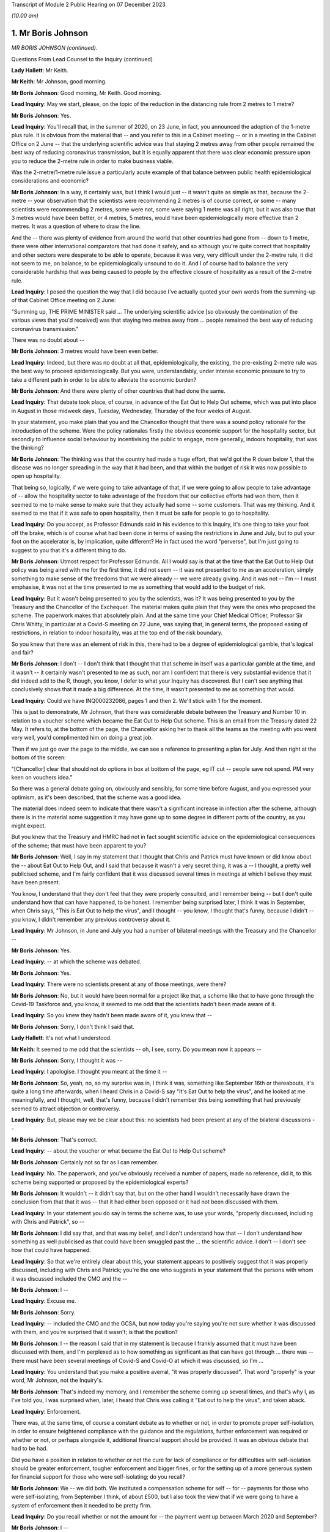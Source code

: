 Transcript of Module 2 Public Hearing on 07 December 2023

*(10.00 am)*

1. Mr Boris Johnson
===================

*MR BORIS JOHNSON (continued).*

Questions From Lead Counsel to the Inquiry (continued)

**Lady Hallett**: Mr Keith.

**Mr Keith**: Mr Johnson, good morning.

**Mr Boris Johnson**: Good morning, Mr Keith. Good morning.

**Lead Inquiry**: May we start, please, on the topic of the reduction in the distancing rule from 2 metres to 1 metre?

**Mr Boris Johnson**: Yes.

**Lead Inquiry**: You'll recall that, in the summer of 2020, on 23 June, in fact, you announced the adoption of the 1-metre plus rule. It is obvious from the material that -- and you refer to this in a Cabinet meeting -- or in a meeting in the Cabinet Office on 2 June -- that the underlying scientific advice was that staying 2 metres away from other people remained the best way of reducing coronavirus transmission, but it is equally apparent that there was clear economic pressure upon you to reduce the 2-metre rule in order to make business viable.

Was the 2-metre/1-metre rule issue a particularly acute example of that balance between public health epidemiological considerations and economic?

**Mr Boris Johnson**: In a way, it certainly was, but I think I would just -- it wasn't quite as simple as that, because the 2-metre -- your observation that the scientists were recommending 2 metres is of course correct, or some -- many scientists were recommending 2 metres, some were not, some were saying 1 metre was all right, but it was also true that 3 metres would have been better, or 4 metres, 5 metres, would have been epidemiologically more effective than 2 metres. It was a question of where to draw the line.

And the -- there was plenty of evidence from around the world that other countries had gone from -- down to 1 metre, there were other international comparators that had done it safely, and so although you're quite correct that hospitality and other sectors were desperate to be able to operate, because it was very, very difficult under the 2-metre rule, it did not seem to me, on balance, to be epidemiologically unsound to do it. And I of course had to balance the very considerable hardship that was being caused to people by the effective closure of hospitality as a result of the 2-metre rule.

**Lead Inquiry**: I posed the question the way that I did because I've actually quoted your own words from the summing-up of that Cabinet Office meeting on 2 June:

"Summing up, THE PRIME MINISTER said ... The underlying scientific advice [so obviously the combination of the various views that you'd received] was that staying two metres away from ... people remained the best way of reducing coronavirus transmission."

There was no doubt about --

**Mr Boris Johnson**: 3 metres would have been even better.

**Lead Inquiry**: Indeed, but there was no doubt at all that, epidemiologically, the existing, the pre-existing 2-metre rule was the best way to proceed epidemiologically. But you were, understandably, under intense economic pressure to try to take a different path in order to be able to alleviate the economic burden?

**Mr Boris Johnson**: And there were plenty of other countries that had done the same.

**Lead Inquiry**: That debate took place, of course, in advance of the Eat Out to Help Out scheme, which was put into place in August in those midweek days, Tuesday, Wednesday, Thursday of the four weeks of August.

In your statement, you make plain that you and the Chancellor thought that there was a sound policy rationale for the introduction of the scheme. Were the policy rationales firstly the obvious economic support for the hospitality sector, but secondly to influence social behaviour by incentivising the public to engage, more generally, indoors hospitality, that was the thinking?

**Mr Boris Johnson**: The thinking was that the country had made a huge effort, that we'd got the R down below 1, that the disease was no longer spreading in the way that it had been, and that within the budget of risk it was now possible to open up hospitality.

That being so, logically, if we were going to take advantage of that, if we were going to allow people to take advantage of -- allow the hospitality sector to take advantage of the freedom that our collective efforts had won them, then it seemed to me to make sense to make sure that they actually had some -- some customers. That was my thinking. And it seemed to me that if it was safe to open hospitality, then it must be safe for people to go to hospitality.

**Lead Inquiry**: Do you accept, as Professor Edmunds said in his evidence to this Inquiry, it's one thing to take your foot off the brake, which is of course what had been done in terms of easing the restrictions in June and July, but to put your foot on the accelerator is, by implication, quite different? He in fact used the word "perverse", but I'm just going to suggest to you that it's a different thing to do.

**Mr Boris Johnson**: Utmost respect for Professor Edmunds. All I would say is that at the time that the Eat Out to Help Out policy was being aired with me for the first time, it did not seem -- it was not presented to me as an acceleration, simply something to make sense of the freedoms that we were already -- we were already giving. And it was not -- I'm -- I must emphasise, it was not at the time presented to me as something that would add to the budget of risk.

**Lead Inquiry**: But it wasn't being presented to you by the scientists, was it? It was being presented to you by the Treasury and the Chancellor of the Exchequer. The material makes quite plain that they were the ones who proposed the scheme. The paperwork makes that absolutely plain. And at the same time your Chief Medical Officer, Professor Sir Chris Whitty, in particular at a Covid-S meeting on 22 June, was saying that, in general terms, the proposed easing of restrictions, in relation to indoor hospitality, was at the top end of the risk boundary.

So you knew that there was an element of risk in this, there had to be a degree of epidemiological gamble, that's logical and fair?

**Mr Boris Johnson**: I don't -- I don't think that I thought that that scheme in itself was a particular gamble at the time, and it wasn't -- it certainly wasn't presented to me as such, nor am I confident that there is very substantial evidence that it did indeed add to the R, though, you know, I defer to what your Inquiry has discovered. But I can't see anything that conclusively shows that it made a big difference. At the time, it wasn't presented to me as something that would.

**Lead Inquiry**: Could we have INQ000232086, pages 1 and then 2. We'll stick with 1 for the moment.

This is just to demonstrate, Mr Johnson, that there was considerable debate between the Treasury and Number 10 in relation to a voucher scheme which became the Eat Out to Help Out scheme. This is an email from the Treasury dated 22 May. It refers to, at the bottom of the page, the Chancellor asking her to thank all the teams as the meeting with you went very well, you'd complimented him on doing a great job.

Then if we just go over the page to the middle, we can see a reference to presenting a plan for July. And then right at the bottom of the screen:

"[Chancellor] clear that should not do options in box at bottom of the page, eg IT cut -- people save not spend. PM very keen on vouchers idea."

So there was a general debate going on, obviously and sensibly, for some time before August, and you expressed your optimism, as it's been described, that the scheme was a good idea.

The material does indeed seem to indicate that there wasn't a significant increase in infection after the scheme, although there is in the material some suggestion it may have gone up to some degree in different parts of the country, as you might expect.

But you knew that the Treasury and HMRC had not in fact sought scientific advice on the epidemiological consequences of the scheme; that must have been apparent to you?

**Mr Boris Johnson**: Well, I say in my statement that I thought that Chris and Patrick must have known or did know about the -- about Eat Out to Help Out, and I said that because it wasn't a very secret thing, it was a -- I thought, a pretty well publicised scheme, and I'm fairly confident that it was discussed several times in meetings at which I believe they must have been present.

You know, I understand that they don't feel that they were properly consulted, and I remember being -- but I don't quite understand how that can have happened, to be honest. I remember being surprised later, I think it was in September, when Chris says, "This is Eat Out to help the virus", and I thought -- you know, I thought that's funny, because I didn't -- you know, I didn't remember any previous controversy about it.

**Lead Inquiry**: Mr Johnson, in June and July you had a number of bilateral meetings with the Treasury and the Chancellor --

**Mr Boris Johnson**: Yes.

**Lead Inquiry**: -- at which the scheme was debated.

**Mr Boris Johnson**: Yes.

**Lead Inquiry**: There were no scientists present at any of those meetings, were there?

**Mr Boris Johnson**: No, but it would have been normal for a project like that, a scheme like that to have gone through the Covid-19 Taskforce and, you know, it seemed to me odd that the scientists hadn't been made aware of it.

**Lead Inquiry**: So you knew they hadn't been made aware of it, you knew that --

**Mr Boris Johnson**: Sorry, I don't think I said that.

**Lady Hallett**: It's not what I understood.

**Mr Keith**: It seemed to me odd that the scientists -- oh, I see, sorry. Do you mean now it appears --

**Mr Boris Johnson**: Sorry, I thought it was --

**Lead Inquiry**: I apologise. I thought you meant at the time it --

**Mr Boris Johnson**: So, yeah, no, so my surprise was in, I think it was, something like September 16th or thereabouts, it's quite a long time afterwards, when I heard Chris in a Covid-S say "It's Eat Out to help the virus", and he looked at me meaningfully, and I thought, well, that's funny, because I didn't remember this being something that had previously seemed to attract objection or controversy.

**Lead Inquiry**: But, please may we be clear about this: no scientists had been present at any of the bilateral discussions --

**Mr Boris Johnson**: That's correct.

**Lead Inquiry**: -- about the voucher or what became the Eat Out to Help Out scheme?

**Mr Boris Johnson**: Certainly not so far as I can remember.

**Lead Inquiry**: No. The paperwork, and you've obviously received a number of papers, made no reference, did it, to this scheme being supported or proposed by the epidemiological experts?

**Mr Boris Johnson**: It wouldn't -- it didn't say that, but on the other hand I wouldn't necessarily have drawn the conclusion from that that it was -- that it had either been opposed or it had not been discussed with them.

**Lead Inquiry**: In your statement you do say in terms the scheme was, to use your words, "properly discussed, including with Chris and Patrick", so --

**Mr Boris Johnson**: I did say that, and that was my belief, and I don't understand how that -- I don't understand how something as well publicised as that could have been smuggled past the ... the scientific advice. I don't -- I don't see how that could have happened.

**Lead Inquiry**: So that we're entirely clear about this, your statement appears to positively suggest that it was properly discussed, including with Chris and Patrick; you're the one who suggests in your statement that the persons with whom it was discussed included the CMO and the --

**Mr Boris Johnson**: I --

**Lead Inquiry**: Excuse me.

**Mr Boris Johnson**: Sorry.

**Lead Inquiry**: -- included the CMO and the GCSA, but now today you're saying you're not sure whether it was discussed with them, and you're surprised that it wasn't; is that the position?

**Mr Boris Johnson**: I -- the reason I said that in my statement is because I frankly assumed that it must have been discussed with them, and I'm perplexed as to how something as significant as that can have got through ... there was -- there must have been several meetings of Covid-S and Covid-O at which it was discussed, so I'm ...

**Lead Inquiry**: You understand that you make a positive averral, "it was properly discussed". That word "properly" is your word, Mr Johnson, not the Inquiry's.

**Mr Boris Johnson**: That's indeed my memory, and I remember the scheme coming up several times, and that's why I, as I've told you, I was surprised when, later, I heard that Chris was calling it "Eat out to help the virus", and taken aback.

**Lead Inquiry**: Enforcement.

There was, at the same time, of course a constant debate as to whether or not, in order to promote proper self-isolation, in order to ensure heightened compliance with the guidance and the regulations, further enforcement was required or whether or not, or perhaps alongside it, additional financial support should be provided. It was an obvious debate that had to be had.

Did you have a position in relation to whether or not the cure for lack of compliance or for difficulties with self-isolation should be greater enforcement, tougher enforcement and bigger fines, or for the setting up of a more generous system for financial support for those who were self-isolating; do you recall?

**Mr Boris Johnson**: We -- we did both. We instituted a compensation scheme for self -- for -- payments for those who were self-isolating, from September I think, of about £500, but I also took the view that if we were going to have a system of enforcement then it needed to be pretty firm.

**Lead Inquiry**: Do you recall whether or not the amount for -- the payment went up between March 2020 and September?

**Mr Boris Johnson**: I --

**Lead Inquiry**: Was there any increase before September, Mr Johnson, do you recall?

**Mr Boris Johnson**: Well, I remember the top whack fine was £10,000.

**Lead Inquiry**: Well, indeed. You declared in a handwritten message, a handwritten note on a box note given to you on 13 August:

"I agree with the openings but the OVERRIDING MESSAGE ..."

You said in capital letters.

"... should be about tougher enforcement and BIGGER FINES."

But at the same time it's notable that you in no way suggested that an alternative way, or perhaps a complementary way, might be to increase the amount of payments for self-isolation?

**Mr Boris Johnson**: No, we did, as I've just said, increase payments for self-isolation.

**Lead Inquiry**: That wasn't a suggestion that you made at this time, although it came in later, as you rightly say, in September. So your position was, it would appear, enforcement is the only way to go?

**Mr Boris Johnson**: Well, that's obviously not quite right, because we did give quite generous payments for self-isolation. I think the concern that we had was that there could be difficulties, complications, abuse of any system of payments. We were already spending, as everybody knows, very considerable sums in support of all kinds, so there were anxieties about some of the implications of the compensation system, but because it was so important to go with self-isolation, to encourage people and to help people who needed support, we did go for the £500 payments.

**Lead Inquiry**: On the regulations and the guidance themselves, evidence has been received by the Inquiry from the former Home Secretary, Dame Priti Patel, that in her opinion there was a high degree of confusion surrounding the broad thrust of the regulations as well as their detail, and the Inquiry has seen a diary entry in Sir Patrick Vallance's evening notes where you exclaim in frustration, but plainly perhaps not to be taken too seriously, "Who made these stupid rules" --

**Mr Boris Johnson**: Yeah --

**Lead Inquiry**: Was that -- against that context, Mr Johnson, to what extent did your advisers and officials come to you over the summer and the autumn of 2020 and say, "There really is a distinct problem about the efficacy and the workability of these regulations, they're very difficult to understand and they're giving rise to a significant degree of confusion"? Did that debate ever take place?

**Mr Boris Johnson**: We did -- we did try to make the rules as simple as we could, but the problem was the effort did -- to get people to self-isolate, to avoid contact, because of the complexities of human life, became extremely complicated. And I think we really need -- you know, for the future -- to think about how we do it again, because yes, it was very difficult to enforce. And I do have a great deal of sympathy for those who were -- the police, those who were charged with enforcing it, because it changed very often, I think there were 60 separate changes, and the complexities for the public to understand were very great.

**Lead Inquiry**: Have you thought about how it might be done differently next time in terms of the promulgation of the legal superstructure?

**Mr Boris Johnson**: Well, I think clearly it would be a matter for my Lady and the Inquiry, but I think that there needs to be a great deal of reflection about the -- simplifying the whole approach and seeing what we can do to rely more on common sense and less on regulation and legislation. But there may be limits to that, and I'm not suggesting there is an easy answer, because the reason fundamentally in the UK why you -- and I say this to all the libertarians -- why you need regulation is because ultimately people want to see everybody being obliged to obey the same set of rules and to -- and they want their neighbours to do what they're doing.

**Lead Inquiry**: But it must be noted that, despite your declared libertarian tendencies, your own message to your advisers, as we see from that document, was bigger fines, more enforcement, a heavier hand?

**Mr Boris Johnson**: I wanted -- so here's the picture, I was very concerned -- I knew that we were basically in remission as we come out of the first lockdown, and the reason I go for things like Eat Out to Help Out is because I think it's within the budget of risk, but I know that we're going to -- we're going to face another wave, and I really want people -- if we're going to avoid tougher measures, we need people to obey the existing strictures.

**Lead Inquiry**: It was obvious to you, and we'll look at a WhatsApp in a moment, of course by the end of July that the United Kingdom would be hit by a second wave. That was epidemiologically taken for granted in terms of the examination of this viral pandemic.

We'll have INQ000048399, page 25. You say it's "completely obvious we are about to be hit by a second wave". It's about halfway down, just after halfway down the page. 8.10.48:

"Folks, looking at Spain and France and remembering March, it is completely obvious we are about to be hit by a second wave."

On page 32, a month later, 31 August, in the same WhatsApp group, you say, page 32:

"We have seen the wave coming for miles so we should be ready."

Thank you.

It's obvious that the government was concerned in the summer of 2020 with, as you say, the prospect of being hit by a second wave. Did you, therefore, give consideration to the possibility of putting into place a formal system of segmentation? The Inquiry has heard evidence how, in August and September, the Covid Taskforce considered whether or not it might be possible in advance of the impact of the second wave to consider a formal system of segmentation for the elderly. Do you recall that debate?

**Mr Boris Johnson**: I certainly do, and I think that we were looking at all sorts of different solutions.

**Lead Inquiry**: There were a number of meetings with the Covid Taskforce. You say in the minutes of a meeting of the strategy committee, Covid-S, in September:

"... a plan should be considered on segmentation of the population, to enable a portion of the population to continue to live their lives as normal."

That is to say, the remainder.

Do you know now, can you recall why the proposals on segmentation were either impractical or not possible to be taken further? Do you remember?

**Mr Boris Johnson**: A lot of people -- I kept having to explain this to people, because intuitively it sounds like a very reasonable thing to do, to protect those who are going to be most vulnerable, principally the elderly and those with chronic conditions. The trouble is that when the R starts circulating above a certain rate, the velocity of transmission of the disease becomes so extreme that it just breaks the segregation that you've tried to impose, and that vulnerable population, a percentage of them will inevitably get the disease, and as you know, a small percentage of a very large number is a very large number.

**Lead Inquiry**: So if we look at INQ000048399, which is the CSA-CMO-PM WhatsApp group for August, page 28, you entered into a debate with Sir Chris Whitty and Sir Patrick Vallance about the merits of giving the elderly a choice, and you say, in effect: why not give the over 65s a choice? They can decide whether to enter into spontaneous self-preservation and keep themselves to themselves, or run the risk of hugging their grandchildren and engaging fully in society.

And you put that position to Sir Chris Whitty and he says in the middle of the page, starting at 7.22.49 pm:

"Agree [it's] entirely reasonable at an individual level."

And then --

**Mr Boris Johnson**: It's the second paragraph is the crucial one.

**Lead Inquiry**: Indeed, he says:

"People can rationally make an informed choice they wold rather take a small increased risk of dying and hug their grandchildren / go clubbing."

Perhaps not the same people both hugging their grandchildren and going clubbing. But "at a population level" --

**Mr Boris Johnson**: This is the problem.

**Lead Inquiry**: -- the government is under an obligation to ensure that the epidemiological line is held so that the R rate doesn't then go back above 1; was that the nub of the problem?

**Mr Boris Johnson**: That's it. So Chris in that second paragraph is making the essential point that even if you've elected to self- -- to be shielded or even if the government is trying to shield this segment of the population, it's not going to work because the infectiousness is too great.

**Lead Inquiry**: Do you think that is why perhaps the segmentation debate didn't lead to any practical proposals? It came up against the --

**Mr Boris Johnson**: I couldn't see --

**Lead Inquiry**: -- the impossibility of the epidemiological problem?

**Mr Boris Johnson**: I couldn't see how it would fix up our problem, but it was sometimes a job to explain that to colleagues, but you can see that we didn't pursue it.

**Lead Inquiry**: Well, it appears to have been quite a job to explain it to you, because you wanted that choice to be given to individuals, and your CMO was saying, "Don't do that"?

**Mr Boris Johnson**: And it's -- and, quite rightly, I was interrogating my advisers about points that had been made to me, with a view to understanding the arguments and being able to explain them to the world, that -- which is my job.

**Lead Inquiry**: So by September, in light of what you've agreed, which is that it was obvious that a second wave was coming, you say in your statement "we were going to have to do something", there was this debate about a circuit-breaker, you'll recall.

The SAGE advice to you, relayed by your CMO and your Government Chief Scientific Adviser, was to the effect that the more rapidly interventions are put into place and the more stringent they are, the faster the reduction in incidence and prevalence and the greater the reduction in Covid-related deaths. As a general proposition, do you accept that?

**Mr Boris Johnson**: That was the advice that they gave then, though of course it had changed a bit from where we were in March, though they were still making the point on the circuit-breaker. If you look at that -- I think that SAGE advice in September, they're still saying: if you do one it may not be enough, and you may have to do another. Which was, if you remember, Patrick's point back in March.

**Lead Inquiry**: So if we look at INQ000102265, page 2, this is a WhatsApp communication on 17 September, we can see that Mr Cummings says:

"We [should] consider a 2 week circuit breaker, keep schools open but close bars restaurants ... etc ...

"We [should] consider doing this this week ..."

Then he says:

"Sorry I meant consider now saying this early Next week for fortnight."

You say:

"What's the difference between a circuit breaker and a national lockdown and what if it doesn't work."

Is that a nod to the point you've just made, the difficulty with the circuit-breaker is --

**Mr Boris Johnson**: It is.

**Lead Inquiry**: -- you don't know whether it will work, if it's short you may run the even worse risk of having to do it again?

**Mr Boris Johnson**: Yes, so as I think Patrick said again in one of the meetings, you know, there's the yo-yo risk, and -- which SAGE themselves point to, and I think Matt himself, even though Matt was generally very much on the -- the Health Secretary, was very much on the precautionary side of the argument, was not actually in favour of a circuit-breaker, and I think that was his evidence to you as well, for that reason.

**Lead Inquiry**: Patrick Vallance at thebottom of the page says:

"Yes lesson is go fast, go a bit harder than you think you need, go a bit wider in geography."

So the scientific or epidemiological advice, Mr Johnson, was: there may be risks but in the general epidemiological context, in the public health context, the advice is you've got to go the extra mile. And that, therefore, would mean a circuit-breaker as opposed to local restrictions or varying degrees of stringent restrictions being applied.

But your position was, "Well, ultimately I don't think that the epidemiological argument is made out, I want to take a different path", and of course circuit-breakers were not applied; is that the nub of it?

**Mr Boris Johnson**: Yes, I just want to try to remind everybody of the context when we're coming out of the first lockdown, because what's happening is that the disease is very diversely spread, shall I say, over the country, and there are parts of the UK where it's barely present, some places sadly -- Leicester, some parts of the northwest -- they barely came out of restrictions throughout the time, throughout 2020. And so the question would have been: do we continue with national measures the whole time -- which would have been -- which is the logical tendency of some of the submissions that I think that you've had -- you know, that would just write off 2020, or --

**Lead Inquiry**: Slow down, please, Mr Johnson.

**Mr Boris Johnson**: Forgive me. Or do you try what we tried, which is to respect and reflect the geography of the outbreak, and to say, well, we're not going to close hospitality in Devon and Cornwall because of whatever is happening in the West Midlands or elsewhere.

And that, for a while, seemed to a lot of people to be a sensible way forward, and I think -- I mean, we'll probably come to this, but I'm trying to -- the defects in the tiering system, but that led to tiering, and I think it was worth a try, because of the difficulties with the circuit-breaker concept which Patrick and Matt and others have alluded to.

So that was my -- that was my hesitation. It wasn't that I was against going into a national lockdown per se or that I had set my mind absolutely against it. If you look at what I said to the Cabinet on July 21st, I said we've got to keep this as part of our arsenal.

But I thought that a local approach was a sensible -- well, or regional approach was a sensible way to go, and it was worth -- worth trying.

**Lead Inquiry**: This was a matter of spread of infection and death. To use your words, you thought not having a circuit-breaker and then latterly having a tier system was worth a try. Was that the correct approach when dealing with matters of such momentous importance? The scientific advice -- and admittedly, Mr Johnson, the advice is never phrased in terms of "You, the Prime Minister, must impose a circuit-breaker", it is perhaps a little more coyly expressed in terms of "more rapid interventions are required", "go fast, go early", "do more".

**Mr Boris Johnson**: Yes.

**Lead Inquiry**: So they gave you, by implication, the room to make the decision yourself.

**Mr Boris Johnson**: So --

**Lead Inquiry**: But was that the right approach? Why didn't you apply what you knew to be the lesson learnt from March, which is: go early, take a precautionary approach, and go the extra mile epidemiologically?

**Mr Boris Johnson**: So there were some areas that had outbreaks of the disease that were in very tough measures. And it's not as though we didn't do anything nationally throughout the period; on the contrary, we ratchet up the measures throughout September and October, we intensify the pressure on the virus. So September 9th we go to the rule of six, September 22nd we go back to working from home and a curfew -- forgive me, October 14th we move into the tiering system, some places go straight into lockdown, and so on, and we intensify the tiering system. And we then go into the full lockdown at the end of the month.

And I actually think that that programme had a very good chance of working. If you look at where we were by November 22nd, the disease was starting to turn down, incidence was turning down, and the thing that really threw us off was, of course, the Kent variant, the Alpha variant.

**Lead Inquiry**: But you're now -- you've now moved further, of course, into November and December. On 17 September --

**Mr Boris Johnson**: Yes.

**Lead Inquiry**: -- as this debate indicates, quite plainly, your chief adviser was saying we should consider a two-week circuit-breaker, your Government Chief Scientific Adviser was saying:

"Circuit breaker would be for 2 weeks ... We can get the paper round tomorrow on that ... you [can even] think about doing [it] regionally."

Your Secretary of State for Health and Social Care was saying:

"[If we want] To avoid a national lockdown we need to act fast ... [we're] going in the wrong direction."

And your scientific adviser again says "go fast".

You didn't, however, accept the advice set out there, which was: go for the two-week circuit-breaker?

**Mr Boris Johnson**: Well, we did go -- we went immediately. So a few days later we go for the working from home and for the curfew. The Health Secretary --

**Lead Inquiry**: You go for a 10 pm curfew, do you not, Mr Johnson, and advice on working from home?

**Mr Boris Johnson**: The Health Secretary himself was opposed to -- and already I think by 22 September 10 million people, in a country of 67 million, are already in Tier 3, effectively in lockdown measures. So it's not as though nothing is happening in that period.

**Lead Inquiry**: No, nobody has suggested nothing was done. There was, of course, the rule of six, there was the curfew from 10 pm, there was the package of measures which you described as the package A measures of late September --

**Mr Boris Johnson**: Yes.

**Lead Inquiry**: -- but the circuit-breaker was not done?

**Mr Boris Johnson**: The national circuit-breaker, no, for -- because I was -- I wanted to keep going with a regional approach. We had 10 million people in lockdown on 22 September. It was not as though the country was not going through, or large parts of the country were not going through, another lockdown.

**Lead Inquiry**: Well --

**Mr Boris Johnson**: The issue was whether there was any support for a continued regional approach, and actually if you look at the October -- the October 20 Cabinet meeting, you will see that the CMO says that the country -- and I think JVT also -- Jonathan Van-Tam also said this, the country's basically divided into three parts -- those where the disease is flat, those where it's increasing slowly, those where it's rising fast -- and a regional approach is therefore still justified.

And those were -- that is what, as far as I remember, Chris said in that meeting. And so I -- I'm not going to pretend that this was an easy decision, and it certainly wasn't, and it was one I agonised over, but I thought that the -- a regional approach could still save us and could still help us.

**Lead Inquiry**: You have said twice that part of the rationale for not having a circuit-breaker in September was that the -- you said:

"It was not as though the country was not going through, or large parts of the country were not going through, another lockdown [already]."

Is this the position: obviously from July there were areas in local restrictions, notably Manchester, Liverpool and parts of the northwest of England, there was the national rule of six, there was then the package A measures --

**Mr Boris Johnson**: Correct.

**Lead Inquiry**: -- of 22 September --

**Mr Boris Johnson**: Correct.

**Lead Inquiry**: -- which was a 10 pm curfew and advice to work from home.

**Mr Boris Johnson**: Yes.

**Lead Inquiry**: But the majority of those regions which, to use your words, were placed in lockdown, were not in fact placed in lockdown unless and until they went into Tier 3 in the tier system, which wasn't introduced until 14 October?

**Mr Boris Johnson**: Yes, but there were restrict -- there were already restrictions around the country which were -- which were very severe, and they were localised.

**Lead Inquiry**: They were not, with respect, comparable to lockdown, were they?

**Mr Boris Johnson**: Well, there were -- people faced restrictions around the country on the basis of where the disease was prevalent and where it was spreading, and I thought that -- you know, we'd learnt a lot in that period. We'd seen the horrors of the first wave, and the shock of what had happened -- you're completely right about that -- and it was appalling and we'd seen the suffering.

But we'd also seen the impact of the pandemic, of the measures that we'd taken, and our objective remained the same, which was to protect the NHS and save life, but -- and our strategy was to use NPIs, but it seemed to me, given the disparity in the prevalence across the country, it seemed to me for that period that a local approach was worth pursuing and, in justice and fairness, a lot of people thought the same, because they thought: the disease is not prevalent here, it is not circulating in my community, why am I being locked down? And we had to address that issue as well.

**Lead Inquiry**: But the other people who thought the same, Mr Johnson, were not the Prime Minister with access to this epidemiological public health advice which appeared to be pointing in that direction.

**Mr Boris Johnson**: Some of it did and some of it, as I have just said, continued to support a regional approach.

**Lead Inquiry**: Is that why you called for the meeting on 20 September in Downing Street with Professor Gupta, Professor Heneghan, Anders Tegnell of Sweden, I think the state epidemiologist, and also Professors Edmunds and McLean because you wanted to have a greater diversity of scientific advice and at least advice beyond the advice which you were receiving but which you were not inclined to accept from your own Chief Medical Officer and Government Chief Scientific Adviser?

**Mr Boris Johnson**: I think, with great respect, it was the other way round. What I could say -- this is the -- towards the end of September, middle of September, and I can see that things are going to deteriorate, there's no question, and I can see the direction of travel. I still want to use tough local measures to try to achieve what we need to achieve. But I can see that, as I've told Cabinet, and as I think I've told the public as well, we're probably going to have to go back into national measures. And what I want to -- and I know that where I do that, wherever it comes, there will be of course a lot of downsides and people are going to complain and to object for all sorts of good reasons.

I need to have the arguments, I need to understand what -- a lot of people talk about the great Swedish success and, you know, how they managed to do it without lockdowns, and if I'm going to impose another lockdown in the course of the next few weeks, which is indeed what I had to -- I ended up having to do, I need to know what the counterarguments are.

**Lead Inquiry**: Mr Johnson, your government and you personally had declared that you would be following, by which you mean you'd be guided by, the science. Throughout the course of that year you had been guided by, accordingly, the Scientific Advisory Group for Emergencies and by your CMO and GCSA.

Why did you not continue to follow, to be guided by, that advice in September 2020? Why did you deliberately allow yourself to depart from that stated position?

**Mr Boris Johnson**: First of all, because the scientific advice was not clear. There was a -- there was a -- yes, there was a push for a circuit-breaker, but that was not supported by the Health Secretary, as he's testified to you, and he was normally in the -- amongst the toughest in wanting to impose lockdowns. There were question marks about the circuit-breaker and its efficacy, and indeed where a circuit-breaker was tried, as you know, in Wales, it's not clear that it -- that it actually worked.

So --

**Lead Inquiry**: That was later. It wasn't, of course, imposed until October.

**Mr Boris Johnson**: So I was -- sure, but what I'm saying is that there were perhaps legitimate grounds for thinking that a circuit-breaker was not a panacea, and I was keen to continue with a local or regional strategy which continued to have scientific support for being reasonable, as I've said.

**Lead Inquiry**: The nature of the specific intervention may not have been absolutely clear, because SAGE posed the issue to you in terms of interventions being required, but the debate was plainly -- and you understood it to be plainly -- about the merits of a circuit-breaker. So there was a clarity about the debate. What lacked clarity was what ultimately -- what political decision should be made by you. You were unclear as to what the way forward should be.

The meeting on 20 September --

**Mr Boris Johnson**: That's not true. With respect, what we decided to do was to continue to tighten the measures that we -- the national measures that we had, but also on October 14th to go for the tiered system.

**Lead Inquiry**: On 20 September you deliberately arranged for a meeting at which you allowed yourself to hear from scientists on either side of a completely different debate, which was not to do with the merits of a circuit-breaker, but to do with whether or not, as a general policy, the Great Barrington approach -- that's to say, to use another word, another expression, the "let it rip" approach -- should be applied or whether or not the general approach of caution should be applied. That was the debate on 20 September.

**Mr Boris Johnson**: No. Well, actually that was -- I don't remember people discussing the Great Barrington Declaration, but the --

**Lead Inquiry**: It's the approach which is later reflected in the Great Barrington Declaration.

**Mr Boris Johnson**: What was so interesting about the debate on 20 September, to which, as you can imagine, I listened with great care, was that actually the scientists who had been billed as, to use your words, the "let it rip" brigade, did not really support that approach, and the longer the conversation went on, I was fascinated to see how actually they migrated towards a precautionary approach and towards the understanding that NPIs were inevitable and necessary, and that you had to do something.

So the question -- so I was -- I was really interested in -- I was thinking ahead in that conversation. I was thinking ahead to where we were going to end up in a few weeks' time, and I wanted to fortify myself against the types of arguments that you've mentioned.

**Lead Inquiry**: Bluntly, although you had been given to understand that Anders Tegnell, who was the state epidemiologist for Sweden, would probably recommend a more herd immunity-style approach, turned out, to your surprise in the meeting, to argue in fact for stronger intervention?

**Mr Boris Johnson**: He didn't -- I wouldn't say that, no. Sorry, let me be clear. I don't remember him or anybody making any particular comment about, you know, tiers versus lockdowns or whatever. But what I do remember is a surprising degree of unanimity, given the divergence in views that I'd been led to expect.

**Lead Inquiry**: He may not have mentioned, and there is nothing to suggest he mentioned circuit-breakers or lockdowns or tiers, but in the general conceptual debate about the precautionary approach and the need for stronger intervention --

**Mr Boris Johnson**: Yeah.

**Lead Inquiry**: -- Anders Tegnell made it absolutely plain to you that, contrary to much of the press reporting about the Swedish approach, a stronger intervention was merited if the approach to be adopted by your government was: there's a second wave coming, we need to do more to stop it. That was the approach he took in the meeting, wasn't it?

**Mr Boris Johnson**: I couldn't swear to that, Mr Keith. What I remember is that he -- that everybody -- and I, you know -- everybody at the meeting was -- I mean, the meeting -- it was more abstract, I think, than concerned with the details of the current UK position, about which actually I don't think they necessarily, some of them, knew or I don't think --

**Lead Inquiry**: Is that right?

**Mr Boris Johnson**: I don't --

**Lead Inquiry**: You don't see one-page papers from every single attendee about the -- inviting them, and they produced information -- about the approach that the United Kingdom Government should adopt. Do you recall?

**Mr Boris Johnson**: Well, I don't remember them commenting specifically on the situation that we were in. What I do remember is there was a much greater uniformity of view that we needed to do something. What I'm trying to say to you is that if you're saying to me that Anders Tegnell said, "You've got to do -- look, you've got to lock down now", that wasn't --

**Lead Inquiry**: I have not suggested that to you, Mr Johnson.

**Mr Boris Johnson**: No. Well, that's not what -- that's what I remember, anyway.

**Lead Inquiry**: At a Covid-S meeting on 21 September, the following day, you said, and the minutes record that you said, "the events of the spring showed the consequences of making decisions too late". So you were well aware of the need to get on and make decisions and to avoid the mistake of the spring --

**Mr Boris Johnson**: Yes, of course.

**Lead Inquiry**: -- which is to leave the most stringent interventions to the last minute, correct?

**Mr Boris Johnson**: Well, the mistake of the spring, if you remember, was that we'd mistaken our place on the curve, and that was -- but we were in much less doubt about that now.

**Lead Inquiry**: The mistake in the spring was making a decision too late. The fact that --

**Mr Boris Johnson**: No, sorry --

**Lead Inquiry**: -- one of the reasons for the decision, for that mistake, Mr Johnson, may have been a misunderstanding as to where we were on the epidemiological trajectory is quite different, is it not?

**Mr Boris Johnson**: No, we couldn't have made the decision earlier because the facts as we understood them were -- were different.

**Lead Inquiry**: Your summary in that meeting --

**Lady Hallett**: Sorry, you're both losing me.

**Mr Keith**: I'm so sorry.

**Lady Hallett**: No, it's just that you're both --

**Mr Keith**: Talking over each other.

**Lady Hallett**: Exactly. That may be part of the problem, but also can we make sure that we know which period we're talking about, because we've been talking about the spring and the autumn. I just want to be clear.

**Mr Keith**: In the autumn, I suggested to you, you had said in a Covid-S meeting, 21 September, by reference back to the spring, "the events of the spring showed the consequences of making decisions too late". Regardless of why those decisions were taken, Mr Johnson, what were "the consequences of making decisions too late"? Your reference.

**Mr Boris Johnson**: Yeah.

**Lead Inquiry**: What did you mean?

**Mr Boris Johnson**: Sorry, so just to clarify this point, in the spring we couldn't have made the decision any earlier, because we didn't know the relevant facts. When it came to the curve in September/October, we were much more on top of it, we could see where it was going, and the relevant facts are that the virus was not evenly distributed across the country, and that was the key thing. It was -- it looked as though it might be in abeyance for a long time in parts of the country and therefore it made little sense to lock it all down. And what we were trying to find -- and you can criticise us for this, but I think it was reasonable -- we were trying to find a way through that allowed as much of the country as possible to keep going.

**Lead Inquiry**: Mr Johnson, what were "the consequences of making decisions too late"? When you said those words to your colleagues on the Covid-S meeting on 21 September, what did you have in mind by "consequences" and the decision-making having been "too late"?

**Mr Boris Johnson**: Well, clearly, if you make any decision too late, then there's going to be a cost and in the case of Covid there's a cost in human life. But what I wouldn't accept is that the decision in -- all the decisions in September, October, November were too late, nor would I accept, knowing what we did then, that the decision in March was too late.

**Lead Inquiry**: Well, there we are.

On 22 September, you announced the package A measures. You'll recall that you were presented with a paper which had package A measures, the majority of which were described in the very same paper as being unlikely to bring R below 1; some package B measures; package C measure, the more stringent; plus the possibility of a circuit breaker. And you went for all the package A measures and some of the package B, so largely the measures which your own CMO had advised would be unlikely to work, even in combination, to bring R below 1, but that was your right.

You announced that you, we, your government, would not listen to those who say "let the virus rip" nor to those who urge a permanent lockdown when you announced those measures. But the phrase "let the virus rip" and the notion that you as a government would let the virus rip was your own phrase, was it not?

**Mr Boris Johnson**: Well, no, there are -- sad to say, there were plenty of people who had used the phrase in conversation with me. I was trying to represent a view which was, sadly, quite widespread, which was that, as you've said already, the approach might be to segment the most vulnerable and to protect them and to allow the vast majority of the population, who were much less vulnerable, to acquire, gradually to acquire immunity.

Now, that was not, as we've discussed repeatedly, an approach that I could take at all and I was saying that in order to explain to the public why it was not an approach that we were taking, any more than going into permanent lockdown was an approach that we could take.

We faced an appalling -- the problem with this whole period is that we had come out of -- we'd found a way out of lockdown, and we'd got the R below 1, but we didn't yet have either good enough therapeutics or a vaccine, and so our only tools remained NPIs, and the question was: do you go straight back into lockdown, which is what a circuit-breaker is? I mean, a circuit-breaker sounds like a pretty sort of -- it's a glib phrase. It actually means an immensely difficult costly exercise, which falls hardest on the poorest and neediest in society. You then might have to do it again and again, and there's even then no guarantee that it's going to work. And you don't have the -- you don't know what the end state is, because you've got no vaccine. And that was why I thought it was sensible to continue to throw everything we had at a combination of intensified national measures, plus the regional system, the tiering system.

**Lead Inquiry**: My question to you was whether or not you, whilst announcing that you would not listen to those who had said "Let the virus rip", had used the words yourself. You deny that, so could you please look at the dairies --

**Mr Boris Johnson**: Sorry, what I'm saying is that this was a phrase in common parlance at the time and remained so.

**Lead Inquiry**: Sir Patrick Vallance's dairies, INQ000273901, page 92:

"Actually having a discussion [Meeting with PM] about 'letting it rip'."

**Mr Boris Johnson**: I don't wish to be --

**Lead Inquiry**: I'm just going to put --

**Mr Boris Johnson**: -- repetitive, but this is exactly what you'd expect me to be talking about at this stage.

**Lead Inquiry**: Page 245.

**Mr Boris Johnson**: This is June 2020.

**Lead Inquiry**: I'm going to show you all the ones, Mr Johnson, out of fairness:

"[The Prime Minister] meeting -- begins to argue for letting it all rip. Saying yes, there will be more casualties but so be it -- 'they have had a good innings.'"

608 -- perhaps that's the same.

439:

"... we should let this rip a bit."

150:

"He is obsessed with older people accepting their fate ..."

230:

"... obsessed with the average age of death being 82 ... "

Which is longer, you believe, that the average life expectancy.

"... 'Get Covid live longer'", you said.

245, back to the other one, you say at the bottom of the page, according to Sir Patrick Vallance:

"... '... we are in a really tough spot, a complete shambles. I really don't want to do another national lockdown.'"

You were told that if you want:

"... '... to go down this route of letting go, 'you need to tell people -- you need to tell them you are going to allow people to die' [...]"

Was your position, Mr Johnson, that in light of your views, secretly held, about people dying having reached their time anyway, that you were obliged to reject the advice of your advisers that there be a circuit-breaker?

**Mr Boris Johnson**: No.

**Lead Inquiry**: That there be no national lockdown --

**Mr Boris Johnson**: No.

**Lead Inquiry**: -- until the last possible moment?

**Mr Boris Johnson**: No, this is all rubbish.

**Lead Inquiry**: And that you would try a tier system?

**Mr Boris Johnson**: No, no. So the implication, or the implication that you're trying to draw from those conversations, is completely wrong, and my position was that we had to save human life at all ages, and that was the objective of the strategy and, by the way, that is what we did.

If you look at what we actually did, never mind the accounts that you have culled from people's jottings from meetings that I've been in, if you look at what I actually said and what I actually did, and there is abundant quotation from me, millions of words that I spoke in Parliament or in press conferences or whatever, if you look at what we actually did, we went into lockdown as soon as we could the first time round, and we sensibly went for a regional approach when the disease picked up again, and then again went into lockdown on 30/31 October.

And I think, frankly, it is -- it does not do justice to what we did, our thoughts, our feelings, my thoughts, my feelings, to say that we were remotely reconciled to fatalities across the country or that I believed that it was acceptable to let it rip. What I was asking, and I had to do this, I had to -- we covered a lot of this yesterday, but I had to challenge the consensus in the meeting.

You've got to understand that these meetings comprised an overwhelming number of very, very talented, brilliant public health officials, civil servants, and so on, and scientists, and I was representing the only layperson in the meeting, apart from the -- occasionally there would be other politicians, but I was basically -- I had to speak for everybody who wasn't in the meeting and who wanted these points put to the scientists before I went out to explain them.

I had to get their version of why this wasn't the case, why wasn't it true that the -- as people were continuously saying in the media and elsewhere, that it was -- the answer was to shield the elderly, protect the elderly and to let it rip otherwise. I needed to have the counterarguments. And if you want to look at what I thought, why don't you look at what I actually said in Cabinet and what I did.

And by the way, I -- well, sorry, I don't want to interrupt your question.

**Lead Inquiry**: It's obvious, Mr Johnson, that you were not minded at all times all the time to accept the scientific advice that you were being provided with, and that was absolutely your right.

It's notable that there was, analogously to SAGE and the CMO and the GCSA, no economic advisory body, no economic analysis being provided to you in a formal structure that could have provided a foundation for the alternative side of this debate. That is to say: well, Prime Minister, you've got a great deal of evidence here epidemiologically and in public health terms, but you've got a terrible decision to have to make again, whether or not to impose a lockdown. And that engages the debate with which we're all familiar, and with which you were anxiously grappling, which is the damage on the economy.

**Lady Hallett**: Mr Keith, I thought Mr Johnson said yesterday that he did have that kind of analysis. It came from the Treasury.

**Mr Boris Johnson**: I was going to say --

**Mr Keith**: Thank you, my Lady.

My suggestion is a formal economic SAGE, a formal body, advisory group, rather than just the Chancellor and the HMT directly.

**Mr Boris Johnson**: I've thought about that and I think -- and, you know, it's a suggestion that I hope the Inquiry -- you know, I bet you're going to look at.

But I think that actually -- and I was going to say this at the end, I'll say it now -- I think that the -- Cabinet government, there's a reason it's evolved in this country in the way that it has, and I think that the Treasury representing the economy, the Department of Health representing health, actually worked pretty well after a while. I mean, I think it was a great shock adjusting to Covid, but I think that the way it worked was pretty good. Departments did what they needed to do.

**Lead Inquiry**: These debates, Mr Johnson, and there are hundreds of meetings at which the CMO and the GCSA attend and where the epidemiological evidence is provided to you, takes place in the Cabinet Office room --

**Mr Boris Johnson**: The Cabinet Room, yes.

**Lead Inquiry**: The Cabinet Room or the Cabinet Office room or your study. It's not taking place in Cabinet.

**Mr Boris Johnson**: Well --

**Lead Inquiry**: Mr Cummings has described how the Cabinet process, the debate in Cabinet, was more politically excitable, more --

**Mr Boris Johnson**: Performative?

**Lead Inquiry**: Thank you, performative -- how there were worries about leaks where it was more a matter of political theatre and therefore there wasn't the opportunity, for the reasons he explains, to have this sort of debate and to consider in detail the sort of advice about which --

**Mr Boris Johnson**: Okay, I think that's certainly a fair criticism of some Cabinet meetings, but as time went on and I genuinely think that Cabinet proved to be more and more valuable, and you genuinely started to have different points of view, properly represented, around the table, and different departmental interests, particularly HMT, properly represented. And it became a much more -- I started to see the wisdom in the system, and I think it worked.

**Lead Inquiry**: Perhaps one further question before the break, if my Lady wishes it.

INQ000236586 is an email from the principal private secretary to the Chancellor in the Treasury concerning one of your regular bilateral meetings with the Chancellor. You, as Prime Minister, plainly had a large number of bilateral meetings with him, Mr Sunak, and there is a reference in the first paragraph of the email from the principal private secretary to the following:

"Following the inconclusive strategy meeting [so a strategy meeting, perhaps a wider strategy meeting in government] the [Prime Minister and Chancellor] met and discussed plan for NPI easements on Friday."

So you and your Chancellor meet privately, and by privately I mean in the absence of Cabinet, in the absence of other secretaries of state or civil servants outside Number 10 and HMT, and you discuss "plan for NPI easements", so a public health issue.

"No other minister included -- shows the strength of the [Chancellor's] voice in these discussions."

So with reference back to my earlier question about a more formal, open, perhaps transparent, process of enabling the Prime Minister to receive economic advice, do you think that these private bilaterals where you discuss with the economic voice in government, the Chancellor, matters of public health, were the right way to have done this?

**Mr Boris Johnson**: I can't remember the meeting that I think it's Elizabeth Perelman is referring to but --

**Lead Inquiry**: It's a normal bilateral.

**Mr Boris Johnson**: These would be -- these would be normal conversations that I would have with Rishi. You'd expect me to have them. The plan for NPI easements that she refers to was not something that we have devised at this meeting. It's something that we're discussing and presumably were discussing the funding implications or the economic implications of what's envisaged.

**Lead Inquiry**: Well, there are references to SAGE, there are references to NPI. It's obviously a public health argument debate.

**Mr Boris Johnson**: Yes, yes, it is, but what we're -- everything in that period related to public health, absolutely, and so we would have been talking about, I imagine, what the Chancellor's views were, and I would have been -- I'd have been listening to his -- to what he had to say.

**Lead Inquiry**: Finally, there is evidence, both from Mr Sunak's own witness statement and also from Mr Warner, Ben Warner, as well as actually Mr Cummings, that the Treasury's analytical capabilities would have been assisted by a more formal system of cost-benefit calculation.

And just pause there, please, Mr Johnson, before answering.

In your strategy update comments -- we'll come to this in a moment, but in response to the final paper or one of the final papers before the second national lockdown from the Covid Taskforce, you wrote in your handwritten annotations at the end in capital letters:

"Can I please see some SERIOUS economic analysis."

Is there a case, by way of one of the many lessons to be learnt, for a formalised system of cost-benefit calculation so that the Treasury, and the wider world, can see how there can be a quantitative analysis of the impact of interventions economically?

**Mr Boris Johnson**: Well, the Treasury does a phenomenal amount of cost-benefit analysis, as you can imagine, already, and yes, I think that -- as I've said already, my Lady, I think what we really need to have is some proper quantified analysis of the benefits of NPIs and the epidemiological benefits of NPIs, because I think there's still too much uncertainty about those, as well as a proper understanding of the economic -- the economic cost.

So, yes, I think if there could be some way of putting those two things together in a formalised way, that might very well be useful. But that was effectively what I was doing the whole time; week in, week out, those were the calculations we were making. But I want to stress that the objective was always saving life and that was what we were trying to do.

**Lady Hallett**: That's your final, final question before the break, is it?

**Mr Keith**: That's my final, final question before the break.

**Lady Hallett**: 11.30, please.

*(11.15 am)*

*(A short break)*

*(11.30 am)*

**Lady Hallett**: Mr Keith.

**Mr Keith**: Mr Johnson, the tier system --

**Mr Boris Johnson**: Yes.

**Lead Inquiry**: -- about which you've spoken, thank you.

Briefly, you received advice from the Covid Taskforce on 7 October. Just to put this in its chronological place, there was a discussion in Number 10 that day about regional lockdown measures, a major meeting on 8 October --

**Mr Boris Johnson**: Yes.

**Lead Inquiry**: -- yourself, the Chancellor, CMO, GCSA, and the chief executive of the NHS --

**Mr Boris Johnson**: Yes.

**Lead Inquiry**: -- Simon Stevens.

The evening notes kept by Sir Patrick Vallance talk about the somewhat desperate nature of the -- or the anxious nature of the decision having to be made by you, and the issues which you ventilated which were troubling you.

The evidence from the Covid-O meeting of 11 October is that the Government Chief Scientific Adviser made plain, because he says it in terms, that the level 3 baseline -- that's to say, the standard level 3 but the upper, the higher most level 3 level -- was highly unlikely to bring the R below 1 and so highly unlikely to control the growth of the epidemic.

Is that why you said earlier, and you've said it in your statement, you felt the tier system was nevertheless worth a try? There were doubts expressed before you even announced it as to whether or not it would work, but your assessment -- and it was ultimately for you to decide -- was it was worth the shot?

**Mr Boris Johnson**: It was, and it wasn't just my assessment. I think that after, even after that meeting, as I said earlier, on the 20th or so you've got continuing scientific corroboration of the rationale behind the regional approach.

But what we wanted was of course to try to stamp on the virus, to wallop it wherever it was most prevalent. The difficulty was that it was very laborious and involved some very difficult negotiations, understandably, with areas that had been in restrictions for a very long time, and their leaders, understandably, you know, wanted proper financial help, and to get the tougher measures put on was proving, in a voluntary way, was proving time consuming and costly.

**Lead Inquiry**: Is it right to say that there was continuing scientific corroboration for the tiers? The material in Covid-O was to the effect that even the highest level, level 3, would be unlikely to work. Sir Patrick Vallance's notes make plain that at that meeting he felt he was being asked to approve measures knowing that they weren't enough, and the public health epidemiological support appeared to be quite slim. However, the scientists and the public health experts recognised that the public health issue was only one half of the debate. It was for you to weigh up the many issues that you've described, including the economic considerations, and to balance them. That wasn't their call, it was your call.

**Mr Boris Johnson**: Well, I had to balance them but there were two things. I think it -- so I was fortified by I think what the CMO said in the Cabinet of October 20th, where I'm fairly certain that he said something and JVT said something at about the same time to the effect that a regional approach was still reasonable.

What we wanted out of the tiering system, and we've got to be clear we didn't achieve it, was really to crush the virus where was most prevalent, and I've explained that one of the difficulties was, you know, getting local leaders to put in measures fast enough.

I think it's possible, and I think there's even some evidence from Patrick that, you know, we had a fighting chance of getting the R below 1. If we'd been able to get some of those measures in, put in harder and faster in those areas, I think it might have worked, and there are other people who think that too.

**Lead Inquiry**: The point, Mr Johnson, is you can't rely on what was said on 20 October about the general nature of regional restrictions because you made the decision to go for tiers on 11 October, over eight days before, and the announcement was made on 12 October.

**Mr Boris Johnson**: Yes, so what I'm --

**Lead Inquiry**: So what was said -- excuse me. What was said subsequently on 20 October in relation to the merits of regional restrictions can't be relied upon as a justification for your decision-making ten days before.

**Mr Boris Johnson**: Well, with great respect, I think what it shows is that there was -- around that time, there was continuing scientific support, as I took it, for -- I'm just giving you what I felt -- support for a continued regional approach.

And, by the way, it was also my feeling that although the suggestion from SAGE had been for a circuit-breaker, I didn't feel, listening to the arguments, and this may have been my mistake, but I didn't feel, listening to the arguments that the pressure for a circuit-breaker was particularly strong, and that may be my mistake, but it wasn't coming from the Health Secretary, and it seemed to me that there were -- there were countervailing arguments as well.

**Lead Inquiry**: In the event, the tiers, as we know, didn't work.

**Mr Boris Johnson**: Well, they didn't and I'm very sad about that, but I think that they were logically, rationally, as we came out of the restrictions in the summer, they were worth a try. The trouble was that they became very invidious as between areas, because one village would suddenly find itself in very heavy restrictions, the village next door was not, while the incidence of the virus was exactly the same. Local politicians, politicians of all kinds, became very worked up, sometimes quite paranoid, about the tiering approach.

It clearly was proving divisive and difficult to implement. Though I want to say that Eddie Lister, who was in charge of the negotiations, did a heroic job in trying to get government to, local government, regional government to agree.

**Lead Inquiry**: In addition, the evidence would appear to suggest -- of course, as ever, a matter for my Lady -- that not only were there problems that you've identified, Mr Johnson, but, as Mr Ridley has said, the process overall was entered into extremely quickly, which gave rise to problems of its own?

**Mr Boris Johnson**: Yeah.

**Lead Inquiry**: The negotiations were difficult and prolonged, and of course when dealing with epidemiological --

**Mr Boris Johnson**: Yeah.

**Lead Inquiry**: -- exponential growth --

**Mr Boris Johnson**: And the virus isn't -- the virus isn't interested in all this. The virus --

**Lead Inquiry**: Indeed. And also, logically, because the virus was spreading, ultimately, as proved to be the case, it spread to all areas and therefore there was a level of -- there was a degree of, it's been described as epidemiological levelling up, everywhere would have to eventually go up into tier 3 and that would, of course, defeat the whole purpose of it?

**Mr Boris Johnson**: That's completely right.

**Lead Inquiry**: All right.

**Mr Boris Johnson**: And I think that's a pretty fair summary.

**Lead Inquiry**: Mr Hancock told the Inquiry that he knew on 12 October when you announced the tier system that it wouldn't work. Did he tell you that?

**Mr Boris Johnson**: Not to my knowledge, not that I can remember.

**Lead Inquiry**: We then come to the lead-up to the second lockdown.

It does appear that the Covid Taskforce provided a forward strategy document for you on 25 October, and there was a meeting in Chequers to discuss it. You then received a further taskforce advice on 28 October, and then another paper for a Covid-O meeting, and then there was ultimately a meeting at which you decided that there had to be a lockdown, and my question is this: why were there a number of papers and strategy documents given to you in the same week, all broadly recommending a lockdown? It rather looks as if the Covid Taskforce was trying to bring you to a particular conclusion.

**Mr Boris Johnson**: Well, I don't know the answer to that. I do remember the papers and, you know, I thank the -- I think it was the James Bowler paper that I got on the 28th, for instance.

There were -- there was a lot of good paper -- you know, the Covid Taskforce, by the way, was determined to make the tiering system work, they thought, you know, we began full of hope that it could work. But it was clear by the end of the month, towards the end of the month, that it was just running out of road.

**Lead Inquiry**: Let me be more direct. Mr Shafi's notes of a meeting on 25 October, the forward strategy meeting, record you as recognising that the country was in a very tough spot. You say, according to him, that you were deeply sceptical about a national lockdown, and you say "We're not" or "I'm not going to be stampeded into a national lockdown yet", that's over the weekend.

Then three days later, the taskforce comes to you and says the situation is continuing to deteriorate, we don't think the tiers are working, there's got to be a lockdown. And the point I made to you is: to what degree, if any, do you assess that the Covid Taskforce was trying to impose on you or trying to recommend a lockdown because it was aware that you had already said on the 25th, "I'm really not going to be stampeded this time"?

**Mr Boris Johnson**: But it was quite right not to be stampeded into any course of action, but the virus -- you know, irrespective of the Covid Taskforce, the virus was spreading, and it was spreading exponentially, and that was -- and that was clear from what James Bowler had to say, and, you know, that was clear for a long time that it was spreading in areas where it had seeded --

**Lead Inquiry**: Of course.

**Mr Boris Johnson**: -- we wanted to try the tiered approach, we wanted to try the local approach. That was gradually running out of road and we had to go for national measures. But I always knew that we were -- that was on the cards.

**Lead Inquiry**: Having tried measures which didn't prove to work, having been told from July that a second wave was inevitable, do you accept that there is at least a good argument that the tier system should have been conceptualised and put into place earlier, at a time when the prevalence was lower, and therefore the tier system may have been more likely to work, so for September, alternatively that a circuit-breaker should have been applied in September so as to avoid, possibly -- and we will never know -- possibly the second devastating national lockdown which you were forced to apply?

**Mr Boris Johnson**: So on the point about the circuit-breaker, I think we've been round that quite a bit. There were arguments for and against it. It wasn't actually presented to me as something that we urgently needed to do, it was an option. The Health Secretary was against it and there were clear downsides because of the problem of bounceback. And, as I say, a circuit-breaker is not just flipping things on and off, it's a very, very -- a massive intervention, you've got to get it right --

**Lead Inquiry**: Like a lockdown?

**Mr Boris Johnson**: It's a complete lockdown.

So -- and on the -- your point about tiering, should tiering have been introduced earlier and formalised earlier, which is I think what you asked, that's an excellent question, I think that the truth is that we already, for a long time, had had a kind of tiering in the sense that, you know, some places remained -- Leicester, the northwest -- remained under measures for a long time.

It took a while -- I'll be honest, it took a while to work out the LCAL system, and to work out how to move places up and down, and I think one of the lessons of the whole experience is that when you set up these artificial boundaries between epidemiological areas in -- using council boundaries or whatever, you're going to create huge problems, and -- or parliamentary constituencies, you're going to create huge problems, and we ran into those. And, you know, I say in my statement I don't think that it, in the end, worked, but logically it appeared to be the right way to go as we came out of the -- out of the first lockdown.

**Lead Inquiry**: And do you accept, Mr Johnson, that the position that was ultimately reached was that you did have and you imposed a rollercoaster lockdown process overall? Epidemiological evidence has been given to this Inquiry to the effect that if you impose lockdowns, circuit-breakers, whatever they may be called, earlier there is a greater chance you can get on top of the virus earlier, you then don't need to have such a long circuit-breaker or lockdown, and when you come out prevalence is likely to be lower, thereby obviating the need for yet another lockdown.

**Mr Boris Johnson**: The answer --

**Lead Inquiry**: If you just let me put the question.

The evidence suggests that if, however, you wait to the last minute before imposing a lockdown, you have more of a pronounced rollercoaster approach and prevalence is unlikely to be as low as it otherwise would be, and the lockdown, in order to work, has to be longer, harder and more brutal.

**Mr Boris Johnson**: Right.

**Lead Inquiry**: That's what you ended up with.

**Mr Boris Johnson**: No, so a lot of points there, if I may -- if I may.

So, first of all, we didn't delay and then do something at the last minute as though -- so neither in March nor in September/October did we do one single lockdown. And I think this is one of the most important points that people need to remember, because it's been slightly forgotten.

In March there are a crescendo of measures beginning in -- in -- I think on the 9th, when I first tell people to avoid contact and so on. There's school closures, hospitality closures -- non-essential retail closure and so on. Then the lockdown on 23rd.

When it comes to the -- to September/October, again there's a series of steps that we take nationally in addition to the regional measures. Now -- and I've described them: 9 September, the rule of six; 22 September, working from home, curfew; so on and so on -- then the tiering system; then lockdown.

Now, the question about whether the actions helped depress the -- change the shape of the curve, I think that they did, I hope that they did, I believe that they did, but epidemiologists will have -- and I think it's one of the most important things that the Inquiry has to evaluate, in my view, is the exact extent to which those NPIs changed, deflected the progress of the virus.

What I also think is that if you look at what happened, the -- and particularly the second curve, the second wave, it's very interesting that the first -- it goes -- it's in two -- there are two parts to it. And the first wave you can see that the collective impact of what we're doing from September onwards, because we're following it very closely by this time, does bend the curve. And, you know, again I'll leave it to you to evaluate the exact extent to which that worked and that happened, because that's the crucial thing, we need to explain it properly.

But then what happened, as I said earlier on, is that you get Alpha, and that we hadn't budgeted for. And that's why the second curve describes the shape that it does.

**Lead Inquiry**: Would you just explain what the significance Alpha was in terms of its additional transmission, Mr Johnson?

**Mr Boris Johnson**: Yes. Alpha is, as every -- Alpha is the Kent variant which was identified in early December. I don't know why we called it the Kent variant, it didn't originate in Kent, but -- and it was much more transmissible than the original coronavirus.

**Lead Inquiry**: To a very large extent, is this right, the emergence of the Alpha variant swept all the pre-existing considerations before it away, because --

**Mr Boris Johnson**: Yes, so --

**Lead Inquiry**: -- the transmissibility meant that the government's --

**Mr Boris Johnson**: Yes.

**Lead Inquiry**: -- room for manoeuvre was very much more constrained thereafter?

**Mr Boris Johnson**: That -- that's right. So when you talk about a rollercoaster, I would say that that rollercoaster was very largely driven by nature. The extent to which we were able to control the rollercoaster is something that I think we all need to focus on.

**Lead Inquiry**: Well, indeed. The rollercoaster was plainly evident from November, hence the lockdown. The Kent/Alpha variant did not make itself plain until the first three or four days in December.

**Mr Boris Johnson**: That's correct.

**Lead Inquiry**: Yes.

**Mr Boris Johnson**: Though what's happened with the measures that we put in, as I said to my Lady before, in that second wave, it actually looks, and I remember Matt telling me this, as though we've started to get the numbers under control again. And that was encouraging and so it was unbelievably depressing when we got Alpha.

**Lead Inquiry**: There was a small margin for discretion, as far as you could see it, in December, because there was some way of trying to delay the more stringent measures that would be required as a result of the Alpha variant. There was Christmas to consider.

**Mr Boris Johnson**: Yeah, yeah.

**Lead Inquiry**: Obviously the prevalence level of the virus, the rate of transmission was still relatively high in December, although the November lockdown had of course brought it down significantly, but not to the same level as it had been brought down to in May, and therefore there was no possibility, was there, of opening entirely in December? There had to be fairly stringent restrictions applied, continued to be applied, whatever view you had reached of the public health crisis; is that a fair summary?

**Mr Boris Johnson**: Yes, so our initial plan, as you know, was to open up on December 2nd, which indeed we did. We then see incontrovertible evidence of Alpha and we know we're basically heading for a lockdown, a full lockdown in January, which is what we did.

**Lead Inquiry**: There was a debate, of course, about the degree to which you could ease, to the limited extent that you could, in December --

**Mr Boris Johnson**: Yeah.

**Lead Inquiry**: -- bearing in mind your very clearly stated wish that as much could be done as possible to allow families to spend Christmas together?

**Mr Boris Johnson**: We did have that debate, though, if you remember what happened, it just became untenable because of the spread Alpha, and London and a lot of the rest of the country went straight into Tier 4, as we called it.

**Lead Inquiry**: I need to ask you, Mr Johnson, to what extent your decision-making in the middle of December was influenced by the press or your backbenchers, because there are references in the Patrick Vallance dairies to you saying that the view of your backbenchers was to take a particular path, you were minded to agree with them, you appeared instinctively to resist the further reintroduction of the ultimate lockdown measures?

**Mr Boris Johnson**: No.

**Lead Inquiry**: Is there any truth to that?

**Mr Boris Johnson**: It's certainly true that, as I've said before, that in the course of meetings I would, as I thought was my job, and I believe was -- rightly thought was my job, I would express the general view of not just of backbenchers but of other Cabinet ministers who might not be in that meeting about what we were doing, and to try to set up some challenge in the conversation.

**Lead Inquiry**: On 2 January, Michael Gove sent you a private note expressing his views, essentially to the effect that there was no alternative but to adopt a "strategy of maximum suppression", as he put it. Did that note, which perhaps traversed well-trodden ground, change your views as to what should be done on 4 January?

**Mr Boris Johnson**: No, and we'd already basically knew that -- I was grateful to Michael for his note, but we already knew that we were -- again, we just had to take the toughest measures that we could.

**Lead Inquiry**: How did the last minute change in relation to whether or not schools --

**Mr Boris Johnson**: Terrible.

**Lead Inquiry**: -- as opposed to secondary -- schools not going back at all as opposed to just primary schools going back arise?

**Mr Boris Johnson**: It was terrible. It was terrible. I mean, it was --

**Lead Inquiry**: How did it happen?

**Mr Boris Johnson**: It was just -- it was inevitable, because we'd ... if you remember, in the October/November, November lockdown, we've kept the schools open, because of the massive detriment to people, you know -- and it's always the most vulnerable families, it's the poorest kids who get -- who come off worst from school closures. And that was definitely the case, we'd seen that in the first lockdown. Without a shadow of a doubt. So we were desperate to keep schools open. Yes, did I fight and fight and fight in my heart and head to keep schools open? Yes, I did, and I really wanted to do it, but it just wasn't -- it wasn't a runner and we had to lock everything down.

**Lead Inquiry**: How did you fight in your heart and head, Mr Johnson? I ask because Mr Williamson says in his witness statement that when he and you attended the Cabinet meeting on 4 January, he made clear that he didn't think -- of course, he is the Secretary of State for Education -- he didn't think schools should close again, if they had to close then they must be opened again by February half term, and he says:

"... I did not have complete autonomy to make core decisions, especially those regarding school closure and school reopening ..."

So, to a significant extent, the views of the Secretary of State for Education were overridden --

**Mr Boris Johnson**: They were, and I --

**Lead Inquiry**: -- and your Cabinet approved the changes?

**Mr Boris Johnson**: I didn't -- I -- and I listened respectfully to what Cabinet had to say, and indeed many, many colleagues who thought that we should try to keep schools open, and I just couldn't -- you know, the fact is that, sadly, schools are terrific reservoirs of the virus and in the cold winter months they were going to be a big vector of transmission for -- for elderly people, and it wasn't a runner.

**Lead Inquiry**: Now, may we move forward, in fact almost a year, to Omicron --

**Mr Boris Johnson**: Yes.

**Lead Inquiry**: -- in 2021.

Without going into the details of the somewhat arcane and complex issue of plan A and plan B --

**Mr Boris Johnson**: Yes.

**Lead Inquiry**: -- and plan B plus, was this the position from the beginning of December or the end of November and the beginning of December: the Omicron variant became apparent?

**Mr Boris Johnson**: Yes.

**Lead Inquiry**: Steps, you declared to Cabinet, had to be taken to protect the public from the variant. For good precautionary reasons a plan was devised and put into place, which essentially meant moving from the pre-existing plan A to a plan B, and you told Covid-O on 8 December that there seemed little option than to implement plan B: the reality was that we were running out of road, the choice was to go ahead with plan B or to wait and be faced with more concerning data and a rise in hospitalisations. Is that a fair summary?

**Mr Boris Johnson**: I think that sounds right, yes.

**Lead Inquiry**: What was it that took place in the course of the middle and later part of December that meant that you didn't have to go to plan B plus, which was right back up to the more severe interventions, in fact probably a level 4 --

**Mr Boris Johnson**: That's right.

**Lead Inquiry**: -- lockdown?

**Mr Boris Johnson**: Well, I think this was one of those occasions, possibly rare, when I felt that I'd got -- maybe I was flattering myself, but I felt I'd got a pretty good handle on the data by then, and I was -- I was watching it very, very closely, and particularly the IFR in the Gauteng province of South Africa where -- where Omicron was very prevalent, and what we were studying was the extent to which Omicron translated into -- into deaths. And of course every one is a tragedy but if the ratio was starting to diminish, as it seemed to be, then that was very significant.

And so we were all -- I'm not claiming credit for myself, but we were all watching this very closely, and I thought that it seemed to -- the data that we were seeing from South Africa seemed to me to suggest that Omicron was less -- less deadly and -- you know, considerably less deadly.

And I didn't know this, and I was very, very -- I mean, I was -- you know, Omicron was absolutely terrifying, you know, because it was very transmissible and there seemed a real risk that it would do a huge amount of damage to our -- to people. But what I'm trying to say is that around about the middle, the end of that month, I start to think that maybe it's less deadly and there seemed, indeed, to be -- you know, that did indeed turn out to be the case, and we were lucky with Omicron.

**Lead Inquiry**: The material shows, Mr Johnson, that there were, as before, and you've addressed this issue, a number of bilateral meetings between yourself and the Chancellor of the Exchequer, and one in particular -- we have an email concerning a read-out of a meeting between yourself and the Chancellor on 18 December -- makes plain that you were -- you seemed "genuinely undecided", you raised a number of points on each side of the argument -- this goes back to your stated tendency to try to ventilate both sides of an argument.

The Chancellor, according to the read-out, said "ultimately this is a decision for the [Prime Minister]", but he personally remained unconvinced that there was a compelling case for significant restrictions.

And that is ultimately, of course, what you indeed decided.

There has been an article in the press dated August 2022 which suggests that at that meeting the Chancellor came as close as he could or used the closest formulation of words that he could to imply that he would resign if there was another lockdown. Does that accord with your recollection?

**Mr Boris Johnson**: No. No, I don't remember that.

**Lead Inquiry**: The debate, of course, continued in government to the end of December, and you were presented with a paper concerning measures for January and you expressed your scepticism for those additional measures in your habitual way, by using an expletive across the paper to describe what you thought of the measures.

On 5 January, you told Cabinet it was "time to grip the handlebars tightly as the next few weeks would be bumpy", but the best option for the country was to get through the period without going back to restrictions. Is that correct?

**Mr Boris Johnson**: That is correct, and I think that was entirely justified, based on two things, the -- what we were starting to learn about Omicron but also, of course, on the vaccine roll-out, which was by then -- and I think, you know, we'd vaccinated a huge number of people already.

**Lead Inquiry**: Now, rule breaking.

You supported Mr Cummings when the Barnard Castle affair exploded in Easter 2020, did you not?

**Mr Boris Johnson**: I -- I did.

**Lead Inquiry**: You -- well, the material, the suggestion is that Mr Cummings drove 250 miles to Durham over the weekend of 27, 28, 29 March at the height of the lockdown, with his wife and child, and then on 12 April he drove to Barnard Castle.

He has said that you knew that he had moved his family out of London on that weekend of 27 March. You, the Inquiry is aware, have said in a WhatsApp with another official that:

"[Mr] Cummings is a total and utter liar. He never told me he had gone to Durham during lockdown I only discovered it when the stories ... came out ... He ... claimed that he had told me but that [he said] my brain was so fogged by COVID that I didn't register [but] it's not true. I would have noted it. He never told me."

Is that the position you take today?

**Mr Boris Johnson**: That's -- that's what I remember.

**Lead Inquiry**: The position, though, was, of course, that public confidence in your administration, the United Kingdom Government -- not, I should say, from the data, the Scottish or Welsh administrations or the Northern Ireland Executive -- dipped significantly. There was a very notable drop in confidence in the competence of your government.

That obviously was highly regrettable. In the height of a public health crisis of unprecedented proportions, to have that blow to the public confidence in your government's competence was obviously damaging?

**Mr Boris Johnson**: It was a bad moment, and I won't -- I won't, you know, pretend otherwise. But actually I think that what happened thereafter was fascinating in that the -- you know, whatever the rights and wrongs of the position I took on that episode, people continued to want us to get on with the job of fixing the pandemic and they continue -- in spite of what you say about the confidence factor, they continued to be more than willing to work together to defeat the virus, and that's what they did.

**Lead Inquiry**: Is that right, Mr Johnson? The same data which established the significant drop in confidence in your government, data from UCL called the Covid-19 Social Study, also appeared to suggest a drop in self-reported adherence to guidance. So there was a -- there was not just, you would say, a communication or political or presentational issue, there was a substantive impact.

**Mr Boris Johnson**: Well, I can't quantify that. What is certainly true is, as we've discussed a lot over the last couple of days, all NPIs start to degrade over time, public adherence starts to fray. Whether that episode helped to exacerbate that problem, I -- to the extent to which it did, I just can't judge.

**Lead Inquiry**: The Inquiry, as is everybody, is well aware of course that then the first reports of social gatherings in Number 10 emerged in November of 2021. You were issued with a fixed penalty notice on 12 April 2022, relating to an event in Downing Street on the occasion of your birthday, 19 June 2020, just a few weeks after the Barnard Castle affair.

Putting aside the issue of your own fixed penalty notice, did you -- and it's important I ask you this -- apologise for the impression that had been given that staff in Downing Street take the rules and the regulations less than seriously; you in fact I think described yourself as sickened yourself and furious?

**Mr Boris Johnson**: I did, and I repeated that on many, many occasions.

**Lead Inquiry**: But you acknowledge, of course, that all the breaches proved to have taken place, but the general behaviour took place in Downing Street on your watch?

**Mr Boris Johnson**: I do, but I wish to just -- to stress, and I've continue -- I've always, I hope it's been clear from everything I've said, I take full responsibility for everything that the government said or did during the pandemic. The -- I continue to regret very much what happened, but I really want to emphasise, and you talk about the impression, the version of events that has entered the popular consciousness about what is supposed to have happened in Downing Street is a million miles from the reality of what actually happened in Number 10. And I speak on behalf of, I know, of hundreds and hundreds of hard working civil servants who thought that they were following the rules and I know -- I don't think have been properly characterised by some of the -- not just the media coverage but the dramatic representations that we're now having of this are absolutely absurd, and I -- I want to repeat that, they're a million miles from the reality of what happened.

**Lady Hallett**: Mr Johnson, one of the problems is that I've received a number of messages from bereaved people, as I've travelled around the United Kingdom, and so many of them who suffered horrific grief during lockdown --

**Mr Boris Johnson**: Yes.

**Lady Hallett**: -- we all know that it's far more traumatic even than many other kinds of grief, and I'm afraid "Partygate", as it's been called, exacerbated it.

**Mr Boris Johnson**: Of course, my Lady, and I totally understand their feelings, and, you know, I -- what can I do but again apologise for mistakes that we made in Number 10?

What I'm trying to tell you, and to tell the Inquiry, is that I think that the characterisation, the representation has been of what civil servants and advisers were doing in Number 10 has been a travesty of the truth. They thought they were working very, very hard, which they were, and I certainly thought that what we were doing was, as I've said before, within the rules.

So that is in no way to attempt to mitigate the -- or to -- the offence that has been caused, and I understand the offence that has been caused, and I apologise for the offence that has been caused, and, you know, if I had my time again of course I'd have done things differently in Number 10 and I would have sent repeated messages round saying, "Please, you know, make sure that everybody can see that you're properly following the guidance", though frankly I think, as some of your witnesses have said, it was logistically impossible to do that.

But anyway, you --

**Mr Keith**: Mr Johnson --

**Mr Boris Johnson**: I think people know my views on this.

**Lead Inquiry**: You say it was a million miles away from the reality of Downing Street. One of your most competent and sterling civil servants, Helen MacNamara, said in live evidence to my Lady, "I'd find it hard to pick one day when the regulations were followed properly inside that building".

**Mr Boris Johnson**: But that's the point I'm making, because the --

**Lead Inquiry**: Are you saying that this was all a matter of breaches of the regulations on account of --

**Mr Boris Johnson**: Well, if you look at --

**Lead Inquiry**: -- the formulaic obligations of walking down corridors and having to work in the building structure of Downing Street?

**Mr Boris Johnson**: If you read what Helen said in her evidence to you, I think that is -- I think actually that is what she was -- she was driving at. There was -- she says there was one meeting where we were able to do things strictly by the absolute letter of the guidance, and it was unsustainable. And that was why the guidance was written in a way so as to allow businesses to have flexibility. And the particulars -- I mean, I have been round this issue many times, and forgive me, but the situation in Downing Street, the conditions of work there, we were having to call -- as the Inquiry has heard -- meeting after meeting after meeting at all hours of the day and night, in rapid succession, and summon people rapidly to different meetings. As Helen MacNamara rightly says, in those conditions it was very hard to follow the letter of the guidance, and I've tried to explain that many, many times.

But I --

**Lead Inquiry**: May we --

**Mr Boris Johnson**: -- I understand the offence that has been caused.

**Lead Inquiry**: May we have INQ000226239, page 13, please.

This is around that time, the time of the revelation of the partying in Downing Street, a WhatsApp communication between yourself and your Cabinet Secretary.

Your Cabinet Secretary, Simon Case, was originally obligated to carry out an investigation, but for a variety of reasons which we needn't explore he did not do so. But in the context of that debate, at 23.04 on 17 December, Boris Johnson:

"In retrospect we all should have told people -- above all Lee Cain -- to think about their behaviour in number ten and how it would look. But now we must smash on."

So that wasn't about technical breaches of the regulations because of the planning in Downing Street, it was a reference to behaviour, a behaviour of your officials and advisers, and you knew how it would look, but you didn't care that much?

**Mr Boris Johnson**: I did care, and to say that I didn't care about what was happening generally is the complete opposite of the truth. And yes, I think that we could have done more in Number 10 to insist that people thought about the way their behaviour would be perceived by others, and I made this point repeatedly to the various inquiries that have been held already into this matter, and we should have thought about what it would look like to have people out in the garden when other people were not allowed in the garden, even though the garden was being used as a place of work.

But, you know, the idea that I didn't -- in your line of questioning, which has, you know, been of course excellent throughout, you have -- you've dwelt particularly on WhatsApp exchanges and various things that I'm supposed to have said which indicate that I didn't care. I did care, and I continue to care passionately about it. And if you want -- and I haven't talked about this before in public, but -- and it goes to what you were saying earlier about -- about elderly people, and my -- what you claim is my indifference to the pandemic. I just want to remind you that I -- when I went into ITU, to intensive care, I saw around me a lot of people who were not actually elderly, and in fact they were middle-aged men and they were -- they were quite like me, and some of us were going to make it and some of us weren't, and what I'm trying to tell you, in a nutshell -- and the NHS, thank God, did an amazing job and helped me survive, but I knew from that experience what an appalling disease this is. I had absolutely no personal doubt about that from March onwards. To say that I didn't care about the suffering that was being inflicted on the country is simply not right.

**Lead Inquiry**: Mr Johnson, I have never suggested you didn't care about the suffering. I suggested you didn't care about the reaction to the behaviour demonstrated, a clear reference on the face of that WhatsApp.

**Mr Boris Johnson**: Well, I -- thank you for that clarification.

**Mr Keith**: My Lady.

**Lady Hallett**: Thank you.

Mr Weatherby, I think you're going to ask some questions, and then Ms Campbell.

**Mr Weatherby**: Yes.

**Lady Hallett**: I want to make sure that we don't have too long a morning.

**Mr Weatherby**: I'm happy to crack on as long as you are and the stenographer and Mr Johnson is.

**Lady Hallett**: So if we crack on for about 20 minutes?

**Mr Weatherby**: Yes, indeed.

Questions From Mr Weatherby KC

**Mr Weatherby**: Mr Johnson, I am going to ask you some questions on behalf of about 7,000 bereaved family members from across England, Scotland, Wales and Northern Ireland who are supporters of the Covid Bereaved Families for Justice UK, a group which eventually you did meet with at one point.

I'm going to ask you questions for about 20 minutes, and some of the points that I'm going to ask you about have been touched upon by Mr Keith, so I hope that you and I can collaborate in dealing with them effectively.

I want to start, I want to go back to a point that Mr Keith raised with you about part of your statement where you say -- it's paragraph 15 -- where you say that the United Kingdom has "defied most of the gloomier predictions and has ended the pandemic (or the most serious phases of it) well down the global league tables for excess mortality".

Now, at the end of your exchange with Mr Keith, my understanding was that you basically stood by that statement; is that right?

**Mr Boris Johnson**: Erm, well, I -- the first thing to say is how glad I am that you and the representatives of the bereaved families are here and taking such a big part in this, in these proceedings, I think that's a good thing and I think it's very valuable for the Inquiry.

On the data, whatever the data may say, you know, one death is a tragedy --

**Mr Weatherby KC**: Yes.

**Mr Boris Johnson**: -- there were too many. I was merely making the point that I thought that the statistics are -- they are -- I've seen several --

**Mr Weatherby KC**: Yes.

**Mr Boris Johnson**: -- tables that seemed to confirm what I was saying.

**Mr Weatherby KC**: Okay.

**Mr Boris Johnson**: I point you to another one by The Lancet giving roughly the same impression.

**Mr Weatherby KC**: Okay. My question was: do you stand by the statement that you made?

**Mr Boris Johnson**: I do.

**Mr Weatherby KC**: Yes. So as far as I can see, in a very lengthy statement, no problem with that, but you don't actually provide much of a basis for that statement, so I just want to probe it a little bit further if that's all right with you, and I want to put up a document.

I'm going to actually put up a very small number of documents to you in my time, but I do want you to look at this one.

It's INQ000292765, and it's page 10, please.

Just while it's going up, this is a graph that's been provided at the Inquiry's direction, and it deals with this very issue, and it's the comparative position of the UK internationally.

Now, an earlier witness told us that you have some difficulty with graphs, so whether that's right or not, don't worry, I'm going to actually point out the points that I want to raise with you, but I wanted you to be able to see it.

This is the comparative position of the United Kingdom, age-standardised, for excess deaths with other European countries over the period January 2020 to July 2022. What it does is it shows that 18 months into the pandemic -- it gives two points, it shows that 18 months into the pandemic the United Kingdom was ninth highest out of the 33 countries in terms of its excess death adjusted, and then it dropped to 15th after 30 months, so it did get better.

But the important point to -- that I want to highlight, and want to fairly put to you with the document in front of you, is that only Italy amongst comparable countries had a higher excess mortality rate.

So it's right that the UK is in the middle of that graph, but in terms of comparable countries, only Italy has a higher mortality rate. And you would agree with that, I assume, looking at that graph?

**Mr Boris Johnson**: Well, I don't quite understand what you mean by comparable in that context.

**Mr Weatherby KC**: Okay. Let me explain, then. It's important, of course, that we don't compare apples with pears, as I'm sure you'll agree.

So if it's right, your statement, that the UK "defied most of the gloomier predictions", your words, we would be looking at comparisons, wouldn't we, with countries like France or Belgium or the Netherlands --

**Mr Boris Johnson**: If you look at --

**Mr Weatherby KC**: -- rather than Bulgaria or Poland, which are very different countries. I'm not deprecating Bulgaria or Poland, but --

**Mr Boris Johnson**: What are you doing with Bulgaria then?

**Mr Weatherby KC**: -- but I'm asking you, if you're going to say that the UK defied the gloomier predictions, then the real comparison is with countries such as France or Belgium or Spain or Germany; is that right?

**Mr Boris Johnson**: Well, the -- if you look at the -- the point I was making, and which I stand by, is that the UK, the tables I've seen, actually comes about halfway down. And it's not just this table, it's the -- I think there was a Lancet study as well, I think the former Health Secretary alludes to it in his evidence. This is not in any way to diminish the pain and the suffering of people who lost family members during Covid --

**Mr Weatherby KC**: I understand that.

**Mr Boris Johnson**: -- it is simply to point out, it is simply to mount -- it is to reflect the enormous effort made by the whole of the UK to protect the NHS and save lives --

**Mr Weatherby KC**: Can we stick to the question.

**Mr Boris Johnson**: -- and I believe that it did.

**Mr Weatherby KC**: Can we stick to the question.

You've raised this in your statement. You made a sweeping assertion that the UK defied the more gloomy predictions. I'm putting to you some cold steel of evidence, and that's what I'm trying to do here.

**Mr Boris Johnson**: But I don't believe that your -- I think your -- I don't believe that your evidence stacks up, and I think that actually if you look at --

**Lady Hallett**: Could we just pause, please, Mr Weatherby, Mr Johnson.

I'm sorry, I know that emotions are running high, but I have to ask those in the public gallery to keep quiet whatever their emotions, because it's going to disrupt the proceedings and it affects the live feed, the streaming for other people who are trying to follow. I'm really sorry, I do understand, but it has to stop. All right?

**Mr Weatherby**: Thank you, my Lady.

Now, Mr Johnson, the point I'm getting at is that you've raised this, I'm actually now trying to present some evidence. The Inquiry has sought this evidence itself.

Now, before you -- I'll give you the opportunity to answer, but this evidence is based on ONS, Office of National Statistics, material and Eurostat material that they've got. There is a document accompanying this, I'm not going to put it up, it's quite a detailed document, but it's been provided to the Inquiry -- I'll give it for the record, it's INQ000271350 -- that explains the basis of these figures. The age standardisation which deals with the difference of population and difference of age spread, and it deals with the robustness of the international data that is used.

So these are, I'm putting to you, the gold standard of the evidence in respect to this. It deals with excess deaths, not just Covid deaths, it deals with excess deaths over the period.

So you haven't put forward any evidence to justify your assertion; why are you questioning this?

**Mr Boris Johnson**: I'm not questioning this, this shows -- first of all, this shows exactly what I said it shows, which is that if you look at the European tables we come about halfway down. Secondly, actually, if you look at the data, for instance, that the former Health Secretary, Mr Hancock, cites in his own evidence, The Lancet study, you can see that the UK, France and Germany and the tables for excess mortality are grouped very close together, and I think Italy, sadly, has a little bit more, and the Netherlands has a little bit more, other nations a little bit more. The interesting thing for me is how, at the end of it all, a prophecy by Chris Whitty was proved correct when he said that the UK would probably end for excess mortality around about the middle of the pack.

**Mr Weatherby KC**: Yes.

**Mr Boris Johnson**: And that is indeed what has happened.

**Mr Weatherby KC**: Okay.

**Mr Boris Johnson**: That does not in any way diminish the individual tragedies of people who have lost lives.

**Mr Weatherby KC**: You've said that, but just dealing with these ONS statistics, this is what the King's Fund said. Now, the King's Fund, I'm sure you know, is a prestigious independent healthcare institution, set up well over a century ago. This is what it said:

"These figures show that, although all European countries have experienced devastating death tolls from Covid-19, and the impacts varied geographically in terms of timing and magnitude, excess mortality in the UK during the pandemic exceeded that of most comparable Western European countries."

And it went on:

"The UK also had the highest excess mortality rate compared with the baseline among people under 65 in western European countries such as France, Belgium and Sweden."

So I'm going to move on, but I put it to you once more that this does not -- this gold standard of the data available does not support what you say in your statement, does it?

**Mr Boris Johnson**: Well, I think -- with great respect, I think that actually it does. And what I was responding to in my -- and if you look at The Lancet document, The Lancet study, the UK is I think about 102nd of 190 or so countries.

**Mr Weatherby KC**: Yes.

**Mr Boris Johnson**: But in a way, I don't -- I think this argument is irrelevant. What I was trying -- all I was trying to do was to -- I didn't want the Inquiry to run away with the impression that there was something uniquely awful about the performance of the UK services.

**Mr Weatherby KC**: I've put the evidence to you, I've put it from what I'm describing as the gold standard, I've indicated to you that it's age standardised, it's excess deaths.

One further point on this. Looking at the global picture, The Johns Hopkins University institute of medicine has done a review or a research per head of population; the UK comes out as number 20 in its global table of 173 countries for Covid.

Similarly, the Worldometer website, which is a dataset provider, which includes providing data to the UK Government, has the UK at number 18 out of 231 countries.

So again, the UK did far worse than you're trying to suggest, didn't it, Mr Johnson?

**Mr Boris Johnson**: Well, I don't agree with that, and I think that if you look at the age of the UK population, as I said earlier in my evidence, the comorbidities that we sadly have, the density of the UK --

**Mr Weatherby KC**: Okay.

**Mr Boris Johnson**: -- population --

**Mr Weatherby KC**: Well, let's look at that.

**Mr Boris Johnson**: -- I think that Chris -- the original prophecy of the Chief Medical Officer has turned out to be broadly correct.

**Mr Weatherby KC**: Okay, let's look at that. You raise age and density. South Korea, a comparatively wealthy country of 52 million people, has an older population than the UK, it has a population density of almost twice the UK, and it had a quarter of the UK's deaths.

**Mr Boris Johnson**: Can I try -- I'll venture an explanation for that.

**Mr Weatherby KC**: Of course, absolutely.

**Mr Boris Johnson**: And I think the answer is well known to people who have followed it, and that is because -- you know, in no way to detract from the wonderful efforts of South Korean healthcare, but they already had substantial experience of plague -- SARS and other such diseases and were well prepared and arguably were better prepared than the UK --

**Mr Weatherby KC**: Yes.

**Mr Boris Johnson**: -- to tackle something like this.

If you look at the -- you know, notwithstanding what you say, if you look at the comparator countries in Europe -- you haven't mentioned the United States, where -- which had significantly higher mortality --

**Mr Weatherby KC**: Yes.

**Mr Boris Johnson**: -- the UK, given its -- the elderliness of the population, the comorbidities, I do not think it is fair to say that the UK did significantly worse than others.

**Mr Weatherby KC**: Yes, with respect, that's deflecting from my point, isn't it, by going off and talking about another country? I've given you the full picture here and asked you to comment on it.

**Mr Boris Johnson**: I'm giving you -- sorry, you asked -- you asked me to -- for my opinion about South Korea, now you're saying that I shouldn't be talking about another country.

**Mr Weatherby KC**: No --well, okay, South Korea, that segues me into my next point, about what happened in March.

It was only by mid-March, wasn't it, that the United Kingdom Government was serious about sourcing ventilators and oxygen supply and PPE and protective clothing, and it had failed to source anywhere near enough tests, as evidenced by much of the evidence, that no doubt you've followed, in this Inquiry? That's the reality, you got to mid-March without having addressed all of these issues of testing and PPE?

**Mr Boris Johnson**: Well, it took a long time before we had a convenient lateral flow test that everybody could use anyway, and it took a while before that had been devised, partly thanks to work done at Porton Down. And yes, it -- but -- you know, yes, and I think it's one of the things that the Inquiry needs to focus on, is yes, our diagnostics industry and capability was not strong enough at the time Covid broke.

**Mr Weatherby KC**: Yes, no doubt.

**Mr Boris Johnson**: That's absolutely true.

**Mr Weatherby KC**: No doubt.

**Mr Boris Johnson**: One of the legacies, and I should have said this in -- since you've mentioned tests, it can make -- it allows me to segue conveniently into a point I wanted to make but didn't, actually what happened was that we went up massively in our ability to test people --

**Mr Weatherby KC**: Yes, later.

**Mr Boris Johnson**: -- and by the end of that year we were doing, I think, 300,000 by September and half a million people by --

**Mr Weatherby KC**: Okay, let's stick to that point --

**Mr Boris Johnson**: And since you make other comparisons with other countries --

**Mr Weatherby KC**: Yes?

**Mr Boris Johnson**: -- it is worth bearing in mind that our testing ability was by far the biggest in Europe.

**Mr Weatherby KC**: Yes, okay.

Going back to the point about South Korea, by mid-March South Korea had actually tested five times the number of people that the UK had tested, and the reason for that was partly because they had a history of learning from SARS and MERS, which apparently the UK hadn't. But also because you and the government had not seen the Covid coming over the horizon, or you had seen it but you hadn't acted on it.

I mean, paragraph 46 of your statement:

"Looking back, it is clear that we vastly underestimated the risks in those early weeks. If we had properly understood how fast Covid was spreading, and the fact that it was spreading asymptomatically, there are many things we would have done differently.

"47. If we realised what this virus could do, then we would have immediately laid down stocks of ... ('PPE'), checked PHE had diagnostic abilities, started the race for a vaccine, and started to socialise the public with the idea that they were going to have to do [NPIs]."

That's your own words, that you failed to act on things like ramping up testing and PPE until it was too late?

**Mr Boris Johnson**: Sorry, what my words say is that we didn't know at the time what we needed to do, even -- but even had we known, even had we known, we would not have been able in the time available to build up anything like the diagnostics capabilities that were necessary for a test and trace scheme, and the test and trace system was rapidly overwhelmed in every European country.

**Mr Weatherby KC**: Well, the problem is you hadn't got started with it, Mr Johnson, that's what's you're saying in your self-reflection in your statement, isn't it? The reality is --

**Mr Boris Johnson**: No, that's not true, we had a -- we had a test and trace system, and we could already test and trace people, but it was nothing like big enough, and what I hope will be one of the legacies of this exercise is that we will have a much bigger diagnostics industry, as indeed we now do.

**Mr Weatherby KC**: Well, the reality is that your government was reactive not to what was on the horizon but what was there in the here and now, and you've just reacted too late to provide PPE, source PPE or source testing; isn't that the reality of it?

**Mr Boris Johnson**: No. As soon as we understood the scale of the problem, we shifted heaven and earth to get both things, and I think by the end of the year, I think it was something like 35 billion items of PPE that we'd --

**Mr Weatherby KC**: By 5 April the BBC were reporting, still on the website, headline: "Coronavirus: The NHS workers wearing bin bags as protection". Three days later The Daily Telegraph ran a similar article.

Even after the first lockdown had started you were woefully short of PPE and testing because you hadn't reacted when it came on the horizon in January, ramped up testing capacity, ramped up PPE?

**Mr Boris Johnson**: No, so even if -- even if we'd appreciated -- and I've told you, and I've explained, that we didn't understand the scale and the pace of the virus's advance, but even if we had, I don't believe that it would have made that much difference in January, because the stocks were not great around the world and if you remember what happened we had a terrible situation in March when there were, you know, struggles virtually at airports over consignments of PPE, to make sure they went from one country -- to one country rather than another country.

**Mr Weatherby KC**: The documents show that at the beginning of March, which is when you first started to chair COBR and you went to the hospital shaking hands with Covid patients, at the beginning of March, the CCS, Civil Contingencies Secretariat, was still scoping matters such as PPE and testing. By 26 April, well into the -- a month into the first lockdown, there's a private email between you and Dominic Cummings where you say that the T and T -- the test and trace plans were "whistling in the dark", with "Legions of imaginary clouseaus and no plan to hire them" and an app that doesn't work. And finally this:

"We GOTTA turn it round."

That's what you were saying a month into lockdown about testing.

**Mr Boris Johnson**: Well, what I was also being told, if you think about the evidence that had been given to me to begin with, I was being told that we did have a very good test and trace system, I was told that we had ample preparations, and that turned out not to be true. So what you're rightly quoting is me responding to the reality and telling the system that we've got to go up several gears and sort it out.

**Mr Weatherby KC**: Just for the record, the reference is INQ000226628, at page 21.

But what you're doing there is you're saying, you know, the stable door's open, the horse has bolted, and you're realising that there's no plans in place to ramp up the testing. You've told us this morning that in early March you didn't realise where on the curve you were. Part of the reason for that is that the UK didn't have enough tests.

**Mr Boris Johnson**: Sorry, the UK's diagnostics industry was not as well developed when the pandemic began as others, that's absolutely correct, and --

**Mr Weatherby KC**: And your government didn't do anything about it?

**Mr Boris Johnson**: -- and that was because I was being told in those early weeks that we were well covered, and I think if you look at what Chief Medical Officer had to say, what Yvonne Doyle had to say, at around that time, you can see that they are -- they believe that we have a big testing capability, and that was -- that was what I was picking up.

That turned out not to be true. We reacted. We then set up one of the biggest testing -- well, I think -- I think probably -- certainly the biggest testing industries in Europe, and I want to thank Dido Harding very much for everything that she did, I think she did a tremendous job.

**Mr Weatherby KC**: Well, I've put the point to you --

**Mr Boris Johnson**: And I want to thank Paul Deighton for what he did on securing PPE --

**Mr Weatherby KC**: You're deflecting again, Mr Johnson, aren't you?

**Mr Boris Johnson**: No, I'm telling you what we did.

**Mr Weatherby KC**: I'm going to move on to a final point, if I may, and I'd like you to look, it's a different point, jumping to September, 11 September.

Can we have up on the screen, please, INQ000280061, at page 153.

Now, this is September. Mr Keith's dealt with much of this so I can deal with it very quickly. This is a page from Professor Vallance's dairies relating to that day. I'll read it just through quickly:

"11 [September] Schools data reviewed on dashboard."

You say:

"... 'what am I being told? Is this a great triumph'."

Mr Hancock says:

"... 'yes, a great triumph'."

Professor Vallance comments:

"Care homes -- upward spike in cases over the past few days. Here we go again."

You say -- and this is the critical point, or one of two critical points here. You say:

"... 'We need to remember the grim history of March'."

Then Professor Vallance "called for a package of actions".

Mr Hancock refers to care home winter plan.

And then you say:

"... 'everyone says rule of 6 is so unfair, punishing the young but FUCK YOU Daily Mail" --

**Mr Boris Johnson**: I apologise for my language.

**Mr Weatherby KC**: Okay, well, it's in shouty capitals and underlined.

**Mr Boris Johnson**: Not by me.

**Mr Weatherby KC**: By Professor Vallance:

"... '... look this is all about stopping deaths. We need to tell them'.

"Hospital admissions clearly beginning to increase."

First of all, do you recall this and the flavour of it being accurate?

**Mr Boris Johnson**: No, but what I can -- what I can tell you, if indeed it is -- it is accurate, is that what I would have been saying is that -- this is the -- this is September --

**Mr Weatherby KC**: Yes.

**Mr Boris Johnson**: -- we're in a -- you can see the -- as I was saying earlier to Mr Keith and to the Inquiry, you can see the risk that the virus is going to start taking off again, I'm --

**Mr Weatherby KC**: Yes.

**Mr Boris Johnson**: -- extremely worried --

**Mr Weatherby KC**: That's exactly what I'm putting it to you for.

**Mr Boris Johnson**: And with great respect to you, sir, it looks to me as though what I'm saying here is that the priority is to -- and, you know, I'm sorry to have said this about the Daily Mail, but the priority is to stop deaths.

**Mr Weatherby KC**: Yes. Well, wait for the question.

You were there recognising that we were back in a position not dissimilar to March, you're also recognising, with the reference to part of the media, that you've got competing pressures, aren't you? That's what's going on. So you're saying, "Let's look for a package of measures"?

**Mr Boris Johnson**: Just for the avoidance of doubt, I don't think that this is meant to be a general criticism of that great organ of the press, the Daily Mail. There had presumably been something that they had said that had wound me up about the rule of six or whatever --

**Mr Weatherby KC**: Here, you're --

**Mr Boris Johnson**: -- and I -- and what I was saying was we need restrictions. And I think probably what I'm saying is -- which I then did, because on the 9th I say that we've got to have the rule of six.

**Mr Weatherby KC**: Yes, that's where I'm going with this, Mr Johnson. You're recognising -- you've not got your head somewhere else, you're recognising the problem, you're back in a position not dissimilar to March, you're recognising something has to be done, and you're recognising there's opposition to that, so you've got this tension; that's right, isn't it? That's what this reflects?

**Mr Boris Johnson**: And that's what was at the heart of the whole debate.

**Mr Weatherby KC**: And then --

**Mr Boris Johnson**: And of course --

**Mr Weatherby KC**: And then we get --

**Mr Boris Johnson**: -- but I hope that, you know, everybody that you, you know, so ably represent understands, my priority was saving lives.

**Mr Weatherby KC**: But then we get to 21 September with SAGE recommending this circuit-breaker, just ten days later, circuit-breaker with attached package, and you reject it, you go with a tier system which you never refer back to SAGE, SAGE never gets to look at -- look at SAGE --

**Mr Boris Johnson**: With great respect, you know, I think we -- we -- I can repeat, if you like, what I said to the Counsel for the Inquiry, but the gist of it is that I thought there were downsides to the proposed circuit-breaker, it wasn't as simple as all that, it was immensely destructive, the risk was that you'd have to keep doing it, as they themselves acknowledge, the Health Secretary himself didn't support it, and I thought that the best thing for -- at least for a while was to see if we could intensify the national measures and then go to --

**Mr Weatherby KC**: Yes, you've said that.

Just this, before I sit down: what this demonstrates is that you understand the problem, you're caught in this tension between two sides, and you delay and you're indecisive --

**Mr Boris Johnson**: No.

**Mr Weatherby KC**: -- and the actual proper measures that bring R down eventually are punted off --

**Mr Boris Johnson**: No.

**Mr Weatherby KC**: -- until the infection had spread and more people die?

**Mr Boris Johnson**: If I may respectfully say, that's total rubbish, and -- but I'm -- you know, and I've tried to deal with that argument. I don't think it stacks up. I think if you look at both the -- the timing of events in March, the sequence of things that we did, then the sequence of things that we did in September, October, November, they were -- they were reasonable, our priority was to protect the NHS and save lives. And by the way, unlike some other countries, we did not have our healthcare system overwhelmed, and in that respect at least, in that respect, unlike the scenes we saw in some other countries, the healthcare system was not overwhelmed in this country, and in that respect I think the efforts of the British people paid off.

**Mr Weatherby**: Thank you.

Thank you, my Lady.

**Lady Hallett**: Thank you very much. We'll break now, the stenographer has had too long a morning and I'm sorry for that.

Mr Johnson, this afternoon, if, when you do answer the questions -- I appreciate it's very difficult -- but keep your answers slower, because the stenographer is trying to keep up.

**The Witness**: Okay, I will.

**Lady Hallett**: And I don't want to have to repeat my warnings, please heed what I said this morning, because otherwise I'm going to have to ask other people to leave and that is the last thing I want to do.

*(12.51 pm)*

*(The short adjournment)*

*(1.50 pm)*

**Lady Hallett**: Ms Campbell.

Questions From Ms Campbell KC

**Ms Campbell**: Thank you, my Lady.

Mr Johnson, my name is Brenda Campbell and I ask questions on behalf of the Northern Ireland Covid Bereaved Families for Justice, which means that I ask questions on behalf of people who are members of a club that they never wished to be members of, but having become members by virtue of their bereavement, they have campaigned for this Inquiry, they have listened intently to all the evidence, including yours, in search for answers. I want you to understand that the questions that I ask are asked on their behalf, and so if I may, can I ask you, please, to answer with clarity and with brevity those questions on their behalf. To put it bluntly, Mr Johnson, where a one-word answer is sufficient, I'll take it.

It's plain from your evidence today and yesterday that you have followed a great deal of the evidence of this Inquiry and that her Ladyship has heard. You told us yesterday that you have seen the impact video that was played at the start of this module, and the impact of Long Covid was reflected powerfully in that. You'll also recall, having watched that, that it captured the experience of our client, Martina Ferguson, who lost her mother, Ursula Derry, on 4 January 2021.

But can I ask you: have you also listened and watched the oral evidence of the bereaved in this module and in Module 1?

**Mr Boris Johnson**: No.

**Ms Campbell KC**: Well, the question might be: why not?

**Mr Boris Johnson**: Because I'm afraid I haven't been able to watch all the evidence in this Inquiry.

**Ms Campbell KC**: Well, had you watched it, in Module 1 you would have heard the evidence of Brenda Doherty about the loss of her mother, Ruth, and at the outset of this module on 5 October you would have heard the evidence of Catriona Myles, who lost her father, Gerry McLarnon, three years ago in fact this month. And if you continue to listen to further modules, you'll hear further stories of bereavement that her Ladyship has invited to be told, understanding the pain and the distress that families feel.

One of Ms Myles' points that she told us about was a galling juxtaposition of being told on 18 December 2020 that her father, aged 67, was going to die in the coming days from Covid, and that he died alone, his time of death is not known, five days later on 23 December. The juxtaposition that she told us about, that in her words was sickening, was that on 18 December there were one of several Christmas events in Downing Street and around the area to have taken place that month -- this particular event was a wine and cheese party and a secret Santa during a so-called business meeting.

Do you understand and, on behalf of the bereaved, really understand the idea that many of those who were denied the possibility of saying goodbye to loved ones whilst at the same time those making the draconian rules were to be seen to be flouting them, is, as Ms Myles told us, galling and sickening? Do you understand that?

**Mr Boris Johnson**: Thank you, and the short answer is, as I told the Chair of the Inquiry, yes, I do understand people's pain and people's offence, of course.

**Ms Campbell KC**: You see, sadly her experience and that of her family is far from unique. The revelations of the unlawful parties and gatherings in Downing Street have, as her Ladyship has acknowledged this morning, compounded the distress and the grief felt by families who were denied the opportunity either to say a final goodbye or to host a wake or to host a funeral for their loved ones.

If you do understand that, as you tell us you do, why was it allowed to happen?

**Mr Boris Johnson**: Thank you. I've extensively tried to explain how I think that came about and why I think the people who were working in Downing Street for a very long time, and very hard, believed that they were operating, working within the rules at the time, though, as I say to you, to those you represent, and again to the -- to my Lady, I understand fully the point that you are making, and I regret it very much.

**Ms Campbell KC**: I'm going to move on from this topic, but it's perhaps important to note that by 18 December 2020 there had been 86,886 Covid-related deaths that year. This, I'm going to suggest, is not a matter of hindsight, it was plain that the country and that those who were bereaved were in extreme pain and distress. Could you have done more to stop it?

**Mr Boris Johnson**: To stop the pandemic?

**Ms Campbell KC**: The gatherings, the Partygate, the wine and cheese parties, the secret Santas, the pub quizzes or the Zoom quizzes.

**Mr Boris Johnson**: I had no knowledge of the event on the 18th, at the time --

**Ms Campbell KC**: That was not my question.

**Mr Boris Johnson**: -- at the time that it took place.

**Ms Campbell KC**: Could you have done more to stop it?

**Mr Boris Johnson**: I think that the trouble was, as I've said, that people were working extremely hard in crap circumstances and --

**Ms Campbell KC**: Mr Johnson, I'm going to -- we've heard that. My question is --

**Mr Boris Johnson**: Sorry, please go ahead.

**Ms Campbell KC**: And this may be one where a "yes" or "no" answer would suffice. Could you have done more to stop it?

**Mr Boris Johnson**: I think the answer to that is that, given what I knew at the time about what was going on, the answer to that is no, but what I possibly should have done is issued a general instruction to everybody to be mindful of the rules and how things would appear. And, as I say, I think in one of the WhatsApps that was earlier quoted by Counsel to the Inquiry, that -- that's my view.

**Ms Campbell KC**: That WhatsApp was dated almost exactly one year later, on 17 December 2021.

**Lady Hallett**: Ms Campbell, you need to move on, you have gone beyond my permitted questions already.

**Ms Campbell**: Yes.

Keeping on the theme, if we may, of perhaps not doing quite enough, may I return to the issue of your communications with the devolved administrations, and you touched on this yesterday.

You told us why, in your view, COBRs at which the leaders of the devolved administrations attended were not working and we heard about the concern of leaks and so on. But you knew, when COBRs were stopped in May 2020, that that left no formal means by which you could meet the leaders of the devolved administrations in the middle of this global pandemic; you understood that, didn't you?

**Mr Boris Johnson**: I don't think that's quite true. There were obviously plenty of opportunities in which I could meet the leaders of the devolved administrations. I had excellent relations both with Michelle and Arlene Foster, but as the Inquiry has heard, we tried to split the labour.

**Ms Campbell KC**: Well, in fact the decision, if you call it, to split the labour, and the consequence of it was that between May and October/September 2020, you didn't have any direct meetings with the leaders of the devolved administrations; that's a fact.

**Mr Boris Johnson**: Well, meetings themselves were quite difficult.

**Ms Campbell KC**: Well, but the point that I'm making to you, Mr Johnson, is that the point of stopping the COBRs and replacing them with four nations calls, at which you would not be present nor participate, was a deliberate decision to manage the devolved administrations?

**Mr Boris Johnson**: It was my judgement that the DAs, with whom, you know, we had excellent relations, and I think that overwhelmingly things worked well across the UK, but I thought that the CDL was well placed to deal with them, and he did.

**Ms Campbell KC**: So the answer to my question, that it was a deliberate decision, is yes?

**Mr Boris Johnson**: Yes.

**Ms Campbell KC**: And it was deliberate because, we've heard yesterday, it was, in your view at the time, optically wrong. It was, as you told us in your statement, more importantly, because you, in that way, would not be communicating directly with the First Minister of Scotland, and it was deliberate, I think, as you told us yesterday, in order to have a mechanism that would avoid leaks or so-called divergence.

But there was an opportunity, wasn't there, for some form of what you called integrated decision-making and direct communications that was, as you told us yesterday, in hindsight desirable, but you opted not to take it, and that was the Joint Ministerial Committee? Do you agree you opted not to take it deliberately?

**Mr Boris Johnson**: I think the problem with the -- and I remember we covered this yesterday. The problem with that particular approach was that it was still vulnerable to some of the weaknesses you've just mentioned.

**Ms Campbell KC**: The benefit of that particular approach is that it would have been an independent stream, a committee, chaired by you in which you would have met and discussed with the leaders of the devolved administrations the great crisis that this country was facing at the time. It may have been constitutionally weird, to use your word from yesterday, or perhaps even imperfect, but it was an option available to you, wasn't it?

**Mr Boris Johnson**: Yes, that's certainly correct, though I want to stress that I think that the overwhelming result of the co-operation we had with the DAs was very productive and harmonious.

**Ms Campbell KC**: Your evidence yesterday, Mr Johnson, was that perhaps you should have done more, on reflection.

**Mr Boris Johnson**: I think what I said was that I would like a -- what we need is some sort of leak-proof integrated system. That's the grail.

**Ms Campbell KC**: Surely what you needed was better forms of direct communications with the leaders of the devolved administrations in an environment that best benefitted communication across all of the devolved administrations?

**Mr Boris Johnson**: I think we had excellent communications across all of the DAs, and I think that the overall performance of the UK in the pandemic as a single entity was remarkable, and every part of the UK played an important part -- an important part in the effort. If you look at it, there was a huge amount of joined-up work going on across the whole -- across the whole country.

**Ms Campbell KC**: Well, what credence, then, do you give to the complaints coming from the leaders of the devolved administrations, I mean across the board, not just in Northern Ireland, of a high-handed, incommunicative approach from Westminster?

**Mr Boris Johnson**: Well, I don't recognise that version of events.

**Ms Campbell KC**: So just to be clear, you reject the idea of a high-handed, incommunicative approach by Westminster as complained about by the devolved administrations?

**Mr Boris Johnson**: I do, and I think that we had a huge amount of contact between Number 10 and the DAs, between central government and the DAs, and every effort was made to bring along everybody together.

**Ms Campbell KC**: I'm going to move on, if I may, then, to what you suggested in your statement was a way in which we could have brought everybody together, and that is your proposal for a pan-UK Civil Contingencies Act. Although that is the position in your statement, should we understand that your updated position is that there are powerful arguments against that proposal?

**Mr Boris Johnson**: I've noticed in the course of these excellent hearings and the discussion that's gone on that people think that the CCA is not the right framework. I'm listening to that. I think that maybe though something could be done under the 1984 Public Health Act, as I think I said yesterday. Somehow or other, I think we need to recognise that a pandemic presents a particular problem for the whole of the -- a cross-boundary problem for the whole of the UK, and that there needs to be some sort of way of making sure that our messages are united. That was the point I was making.

And I'm sure the Inquiry will attach whatever importance to this it thinks is right, but I felt during the course of the pandemic occasionally that messages were being blurred and people were being confused because of a succession of press conferences from different parts of the UK.

Now, I may have -- I may have been supersensitive to that, but I was getting quite a lot of echo about that.

**Ms Campbell KC**: Well, time permitting I would like to ask you some questions about that at the end, but just dealing with the issue of a pan-UK Civil Contingencies Act, you obviously now realise that your proposal for such a pan-UK Act achieved relatively rare cross-party unity in Northern Ireland against that proposal, in fact it was the united view that there is a need for a bespoke and devolved level response to the pandemic to take into account each administration's social, political landscape. And you must surely agree, Mr Johnson, that given the regional and, indeed, significant geographical differences, particularly for the north of Ireland and the epidemiological reality of the island of Ireland, that any pandemic response must allow for regional flexibility and divergence?

**Mr Boris Johnson**: Yes, I see that argument, I think we've had quite a lot of discussion this morning about the downsides of regional divergence, and the downsides of different parts of the country taking a different approach. I think that was -- there was quite a lot about that this morning.

**Ms Campbell KC**: The discussion this morning focused on the difference between Devon and Cornwall and the West Midlands or further north. I'm asking you questions on behalf of the bereaved families of Northern Ireland.

Do you not agree that particularly when it comes to the north of Ireland, on the island, that there is a need to recognise the particular geographical and regional features of that place?

**Mr Boris Johnson**: So when it comes to Northern Ireland, yes, clearly you're right, there's a -- we have to take account of the greater epidemiological unity of the island of Ireland, and what you say has force, but --

**Ms Campbell KC**: Thank you, Mr Johnson.

**Mr Boris Johnson**: -- but I still think that there's a -- you asked generally about the DAs. I think the more unified we can be the better.

**Ms Campbell KC**: Well, of course, but the suggestion of unity and of an integrated approach led by Westminster, be it either written in statute or achieved by more meaningful and direct communication, must assume, mustn't it, that Westminster is capable of real leadership, both in public and behind closed doors, and that it is capable of taking timely and proportionate action in response to the pandemic in all corners of the UK?

**Mr Boris Johnson**: And indeed that's what Westminster did. And I remember vividly going to Northern Ireland in early 2021 and seeing how very, very much faster the vaccines were being rolled out in Northern Ireland than they were in -- and, you know, nobody will thank me for saying it, but I've got to say it, than they were over the border in the EU, and there were reasons for that, and I think that the Westminster --

**Ms Campbell KC**: Mr Johnson, again, brevity, please.

**Mr Boris Johnson**: -- the Westminster approach that you've deprecated led to significant benefits for the people of Northern Ireland.

**Ms Campbell KC**: Does it follow from your agreement with that suggestion that you would not countenance binding the devolved administrations to a one-nation approach led by Westminster that flip-flopped, dithered, delayed, exercised indecision and/or poor judgement?

**Mr Boris Johnson**: I don't think I agreed with your approach and it does not follow.

**Ms Campbell KC**: Divergence and clarity in messaging is something that you touched on -- and, my Lady, it's my final topic.

You blame divergence of the devolved administrations, some getting more blame than others, but you blame that divergence and differentiation of approach for the lack of clarity in messaging.

You know that the devolved administrations and the leaders, who have provided statements to my Lady don't necessarily agree with you. That the concerns raised by Paul Givan, to take one example, is that: "If there is a need for divergence across the four nations, the communication around it simply needs to be managed. This was something that was not done well at the early stages of the pandemic. The Prime Minister tended to speak as though he was speaking for all four nations rather than giving space to the devolved administrations to manage communications."

My Lady has heard a great deal of evidence about England-focused data being cited or about an England or even London-centric approach being adopted by Westminster.

To borrow the words of Professor Henderson, if you choose not to be clear in your messaging, Mr Johnson, do you accept that that's your choice?

**Mr Boris Johnson**: I think the issue was that the -- within the UK, and accepting the particular issues raised by the island of Ireland, it's a single epidemiological unit, the trouble was that we were from time to time -- and, you know, we mustn't exaggerate this -- from time to time there was a dissonance in the message, I think that when the message was so important, it would have been -- ideally we would have had complete coherence, because I think sometimes people found it hard to follow, couldn't see why one area was different from another.

**Ms Campbell KC**: Was a reason for that confusion, to the extent that there was confusion, because of your government choosing a lack of clarity in message and not respecting the clear a -- and giving a clear understanding of the need for regional differences?

**Mr Boris Johnson**: No, I think the reason was the difference in the messaging and people being confused as to what exactly they were being asked to do.

**Ms Campbell**: Thank you, my Lady.

**Lady Hallett**: Thank you, Ms Campbell.

Ms Harris.

If you look around the pillar, Mr Johnson, Ms Harris is down the back.

**The Witness**: I see Ms Harris, yes.

Questions From Ms Harris

**Ms Harris**: Good afternoon, my Lady.

Good afternoon, Mr Johnson. I appear on behalf of Covid-19 Bereaved Families for Justice Cymru, representing bereaved families in Wales.

In the time I have available, I'd like to ask you some questions again about relations between the UK Government and the Welsh Government, this time, and including some questions relating to the different approaches during autumn of 2020.

I apologise in advance that there is some treading on ground which has already been covered. I will be approaching matters from, obviously, a Welsh Government perspective.

First of all, with regards to co-ordination and decision-making between the four nations, and I'd like to ask you a question about the approach to the arrangements for the four nations to communicate with each other and to seek to reach agreement on the way forward.

First of all, I'd like to refer to a passage in the report which has been commissioned by the Inquiry from, this has been mentioned, Professor Henderson. This records that at the early stage of the pandemic there was praise for the way that intergovernmental relations were conducted, and the report cites Mr Vaughan Gething, health minister for Wales, on 10 March 2020 saying about COBR the following:

"I don't always agree with Matt Hancock, and I certainly don't always agree with Boris Johnson, but, during our COBRA calls, there has been a genuinely serious and grown-up attempt to go through issues and to reach agreement on finding the best way through."

That's what he said. The report then goes on to say that by September 2020 enthusiasm had waned, and it was suggested that an absence of four nations meetings had not been helpful when it came to clarity in communications.

My second point of context for this question is that we know, of course, as has been mentioned, COBR did not meet at all between 10 May and 22 September 2020, and that of course included the period when the UK as a whole was coming out of lockdown. Having gone into lockdown together, it included the time -- that period included the time when the UK and -- of course the four nations together were coming out of lockdown.

So bearing that in mind, my questions are: do you agree that the type of endeavour that Mr Gething describes in the quote, ie genuinely serious and grown-up attempts to go through issues and reach agreement, do you agree that that is what was needed between the four nations during the pandemic? That's the first part.

The second part of the question is: do you agree, and I think you may have indicated your opinion on this already, but I'd like to ask you for any further reflections on the point, do you agree that in order for this to be the best chance for that type of engagement having been sustained throughout the pandemic, that there needed to have been different arrangements after May 2020 to those that were in place at that stage? And I'm not asking about changing the responsibilities of devolved nations, I'm asking about the machinery for interactions given the framework that we have.

**Mr Boris Johnson**: I -- so I think the answer is yes, and then no, if I've got your questions in the right order.

**Ms Harris**: Yes, you have got my questions in the right order. Yes.

So -- and your answer "no" is to my suggestion that what was needed in order to sustain that kind of serious and grown-up attempt type engagement did not need, as has been suggested, a more predictable pattern of engagement with the Prime Minister for the devolved administrations than existed with the arrangements that were in place?

**Mr Boris Johnson**: I don't think it -- I don't think it did. I think the UK effort was remarkable and there was far, far more that united us than divided us.

I have excellent relations and did have excellent relations with Mark Drakeford -- I know he always wanted to have more meetings, but I did believe that Michael Gove was doing an excellent job, and I believe that Mr Drakeford recently told Mr Gove that actually he thought that the collaboration had been very good.

**Ms Harris**: In Mr Drakeford's evidence he has said that there was a vacuum, in that there wasn't the possibility of speaking directly to the Prime Minister sufficiently, and he's referred to the need for regular check points with the Prime Minister.

Would you not agree that had there been a greater opportunity for that to happen, then that would have meant that it would have been more possible and more likely that differences could have been ironed out and there could have been a more coherent and co-ordinated approach forged between the four nations?

**Mr Boris Johnson**: I think that the -- every Prime Minister would like to do much more the whole time. I had to do whatever I could to fight Covid. I thought that the system we had going was pretty good, and it seem -- and I felt that the Chancellor of the Duchy of Lancaster was doing a good job of interacting with the DAs. If I'd felt that that wasn't the case, if I'd felt that there was a serious breakdown of relations between the centre and the DAs, I would of course have intervened. But that didn't happen.

**Ms Harris**: So, to summarise, then, Mr Johnson, you evidently felt that the arrangements that there were in place were sufficient to promote a forging of a co-ordinated four nations approach, I think that's your indication?

**Mr Boris Johnson**: I think that within the limits of what was going to be politically realistic, given the prerogatives of the DAs, I think that that's entirely right.

**Ms Harris**: And you're aware, of course, that that's not a view that is shared across the devolved administrations?

**Mr Boris Johnson**: Well, I'm, as I said to you just now, I'm not certain that -- quite how strongly your point is echoed. I think actually I've heard that Mr Drakeford in particular feels that the level of co-operation was good.

**Ms Harris**: Well, Mr Johnson, that's not evidence that's been submitted to Module 2 in this Inquiry, and that is certainly not consistent with the written evidence that's been submitted on behalf of Mr Drakeford.

I'd like to ask you about the phrase that you used, and the point that's made in your witness statement, where you stated:

"It is optically wrong ... for the UK Prime Minister to hold regular meetings with other [devolved administration] ... Ministers."

This, of course, has been highlighted previously. It is a statement that you made not in -- it's not in a WhatsApp message or it's not in somebody's diary not intended to be published. This is in your witness statement.

Would you agree that, as a Prime Minister in the time of a pandemic public health crisis, that you should have decided on what were the appropriate arrangements for consultation with the devolved administrations solely on the basis of what would be best to further the aim of an effective response to the pandemic and not your views about optics, that optics should not have formed part of that decision-making?

**Mr Boris Johnson**: Well, I think that -- and that was the reason we did it, because I think that -- I think that the Chancellor of the Duchy of Lancaster was well -- well placed to conciliate, to bring people together and to get on with explaining and co-ordinating the position.

**Ms Harris**: I understand that that's your view, Mr Johnson, but with regard to the statement about optics, it can't be right, can it, that optics are a factor when deciding on what's the best set-up for engagement with the other devolved governments during a pandemic? You would agree with that?

**Mr Boris Johnson**: I think -- as I said, I think my considerations were prime -- the risk of -- to be absolutely frank with the Inquiry, the risk of pointless political friction and grandstanding, because the -- of the -- you know, the well known opposition of some of the DA administrations to the government and also to avoid unnecessary leaks, and I thought that the way to minimise divergence and tensions actually -- and this, you know, you can quarrel with this judgement, but I thought the way to minimise divergence and tensions was to take the temperature down and to have business-like and practical meetings between the CDL and the DAs, and that's what we did. And I think by and large it was extremely effective.

**Ms Harris**: Thank you.

I've heard your answer, Mr Johnson, I'll move on to the next question, and I'd like to ask you now to address, please, how the United Kingdom Government regarded the Welsh firebreak which was in place from 23 October to 9 November 2020.

The first question is: when the UK Government was informed by the Welsh Government of its plan to enter a firebreak, which is as we know a short lockdown, did this trigger any consideration by the UK Government of alignment of England with Wales by which both nations would move forward together to a lockdown at the same time? And that's bearing in mind that the UK Government announced a national lockdown for England on 31 October, so only a few days later, the duration of which was four weeks, to 2 December.

**Mr Boris Johnson**: Of course I gave con -- I can't remember the exact date when I saw the -- to answer your question -- the news of the Welsh firebreak or when I was informed about it. I'm sure that we would have thought about seeing if we could do things together. We've gone extensively this morning through my thinking around that issue, and that's why we went for the option that we did.

**Ms Harris**: Was there any thinking that it would be better for both nations to be acting in a co-ordinated way together at that point?

**Mr Boris Johnson**: I'm sure that we would have -- I don't remember any specific conversations about this, but I'm sure we were thinking the whole time about the choice between firebreaks, lockdowns and intensifying tiering and all the other things that we've discussed today, and that might have meant England and Wales acting together or it might not, but I'm certain that, you know, that would have been -- you're right to make the point that that would have been one of the advantages had we chosen to have gone that way -- to go that way, but we didn't.

**Ms Harris**: Right.

One of the points that you've made in your witness statement is that you can understand why Wales decided on a firebreak, as the incidence in Wales was high and tiering was not working well. That's your observation. And you go on to state your view that the Welsh firebreak was not effective. You say "it doesn't seem to have made a difference in Wales".

So I'd like to ask you, in hindsight, what do you think would have been the right course for Wales? Is it the case that Wales should have had, in fact, a longer lockdown? It was 17 days, and we know, of course, the English lockdown was four weeks. Should Wales also simply have had a four-week long lockdown, or should it have had its lockdown earlier?

**Mr Boris Johnson**: I think it was -- it was striking that we ended up really doing pretty much the same sort of thing, and I think that the -- it was an illustration of how the UK tended to -- in spite of everything, to move more in step than sometimes the politics seemed to suggest.

**Ms Harris**: Thank you.

So I'd like to ask you now about clarity in messaging, and one of the points that you made in your evidence yesterday was that clarity and unity of messaging was very important, and I'd like to ask you about the change of message from the UK Government's Stay at Home to Stay Alert, and how that was handled.

By way of context to the question, the change was related to the route out of lockdown.

And if I could ask to pull up on the screen, please, document INQ000256846. And that's there, thank you very much.

So what you see there is a record compiled by the principal private secretary of the First Minister for Wales, and it's in an email dated 8/5/2020 and it's a record of a meeting with Mr Gove on 8 May of the devolved administrations' First Ministers, and it precedes the COBR meeting, which was on 10 May, which dealt with the announcement or the discussion prior to the announcement of the road out of lockdown.

If I could refer to some passages briefly in this, just to introduce the question that I'd like to ask you, having looked at this document, and one other document, very briefly.

So first of all, we have the text:

"Key points from call today with CDL and FMs Scotland and NI ..."

Obviously the Welsh First Minister was present as well. First bullet point:

"COBR expected Sunday afternoon."

A little bit further down the page:

"Recognition that different jurisdictions may move at different pace depending on progress of disease, and practicalities eg different school calendars, but this does not undermine 4 nations approach."

Then a little further down, if we go to the penultimate bullet point:

"DAs emphasised keeping core Stay at Home message -- Gove will reinforce with PM."

Then:

"CDL summarised:

"- Recognition that different pace of change reflects devolution and pace of disease.

"- He will make sure we have time to contribute to COBRA discussions."

Then finally:

"- Will talk to PM re Stay at Home narrative."

So it's obvious of course from that document, Mr Johnson, just to confirm, that the devolved administrations wanted to stay with the Stay at Home message at that time. Thank you.

If I could now ask for this next document to be pulled up, please, it's INQ000216537.

And this is a record that has been compiled of the COBR meeting on 10 May. This is the record compiled by the communications director for the Welsh Government. This record, if I can ask to go to the third page of this record, and just very briefly some of the observations that are recorded that were made, the issue about messaging relating to the change of message from Stay at Home to Stay Alert was raised by the First Minister for Scotland, but as we know it was a matter where there were concerns from all the devolved administrations. She has raised the point, and at the top of page 3, we see:

"[Prime Minister] responded that nothing will appear in Scotland that will cut across the stay at home messages."

And then in the next paragraph we see that the UK director of communications, Alex Aiken, he makes some observations. I think it's fair to say that the summary of what he's saying is that he's summarising the merits of the change to Stay Alert. He says:

"Stay alert encourages people to change behaviour and permissions, it has polled well. Monday into Tuesday we will start national advertising to start to change behaviours."

Then if we look a little bit further on, it refers to, in the next paragraph:

"[The First Minister for Scotland] reiterat[ing] that they would not be moving to stay alert messages [and looking for] assurance[s] there will be no paid for ads on TV or elsewhere in Scotland -- this will undermine [messages of the Scottish Government]. [Prime Minister] said they will deconflict messaging as far as possible. We can move forward as four nations. Now is the moment to recalibrate messaging ..."

And then further text relating to what you then went on to say.

So the question that I'd like to ask arising out of looking at those passages is: as you can recall, what did the UK Government do to make sure that the change of message took account of the fact that the devolved administrations were not changing their message, they wanted to stay with Stay at Home as the main message, and what did the plan to deconflict amount to?

**Mr Boris Johnson**: Well, if I may say so, and thank you very much for taking us through all this, I think, you know, you're rather eloquently illustrating one of the problems that we had, and you're perfectly correct that there was a divergence in the message, and in the advice. And in England, certainly, we felt that the people had been through an awful lot, there had been a huge sacrifice, effort by the public to get the R down below 1, people needed to know whether they should go back to work or not, we wanted to have a message to allow people to go back to work if they could, and to get things going, because of the very serious harms that we had seen.

Now, the difficulty was, as you rightly say, that in other parts of the UK, they had a slightly different approach, and it was -- it was hard to get a message that everybody could agree upon.

**Ms Harris**: Yes, and a message wasn't agreed on, that's clear, isn't it, there wasn't agreement about the move to Stay Alert? The devolved administrations, as you've confirmed, wanted to stay with Stay at Home and my question is: what did the UK Government do, did it plough ahead with Stay Alert regardless, with very little adjustment, or did it do all that could sensibly be done that make sure that there was, and you've emphasised the need for clarity, that there was as much clarity as possible so that people who lived in each of the four nations knew what applied to them?

Did the UK Government do all it could sensibly do in order to bring about that outcome?

**Mr Boris Johnson**: The difficulty was, I think that we tried as much as we could to forge a consensus, I think it would be fair to say that in -- certainly in Scotland and Wales, I'm not certain of Northern Ireland, but certainly in Scotland and Wales there was throughout the pandemic, under the Labour government in Wales and under the SNP in Scotland, a general -- a greater degree of caution and a greater desire to keep within lockdown measures than there was in the UK Government as a whole. And I sympathised with that. I understood why people felt like that, and I think that went very much with the grain of a lot of public opinion, but we also had to try to reflect the fact that we'd got the R down below 1 and there was no point in doing that unless you were going to try to ... not just to save life, but also to take advantage of the -- of the freedom that that gave us. And it was ... and this is a perfect example of the difficulty that we had of having public health messaging that was divergent across the -- across the UK.

And frankly I --

**Ms Harris**: Mr Johnson, I --

**Mr Boris Johnson**: It would have been better --

**Lady Hallett**: I'm afraid there's no more time, Ms Harris.

**Mr Boris Johnson**: It would have been better to have a unified approach, though I appreciate that -- and I can -- from all the questionings that I've had, the legitimate sensitivities that that raises in the DAs. We've got to find a way of doing this that doesn't tread on people's toes but produces a unified answer.

**Ms Harris**: The UK Government itself needed to be clear, didn't it? You would agree with that?

**Mr Boris Johnson**: And the UK Government was clear. The problem was that we, within the UK, we have under our devolved settlement, we have the perfect right of people to announce policies that were divergent.

**Lady Hallett**: Thank you very much, Ms Harris.

I'm afraid everybody's running over and we can't have too long a day today. So could everybody else who is coming afterwards please stick to their time limits.

Ms Mitchell.

Ms Mitchell is over there, Mr Johnson.

**The Witness**: Yes.

Questions From Ms Mitchell KC

**Ms Mitchell**: Mr Johnson, I am instructed by Aamer Anwar & Company on behalf of the Scottish Covid Bereaved. In his evidence to the Inquiry, Lord Edward Udney-Lister was asked about a chain of emails where the First Minister, Nicola Sturgeon, was requesting a telephone call with you, and this was on 5 March 2020, an important day because it was the day that Covid was added to the list of notifiable diseases, so it was a landmark day.

In answer to asking why there was a reluctance to have the First Minister contact you, Lord Edward Udney-Lister gave the following evidence, and this is from the transcript of 7 November 2023, page 105:

"... well, I mean, as you can see from the exchange of emails, the meeting took place, so it -- I certainly wasn't trying to block that meeting taking place. But there was quite a lot of tension between the Prime Minister and the First Minister, they had no real personal relationship of any kind other than that they, I think, generally didn't like each other very much."

I would like to ask: is this a fair characterisation of the relationship between you and the First Minister of Scotland, Nicola Sturgeon?

**Mr Boris Johnson**: Well, I'm sorry to hear Eddie said that. Actually, I had no ill will whatsoever towards the First Minister of Scotland. When I've talked to her we've got on -- we've got on very well and had a friendly relationship. And as I think you just said, we did indeed have a meeting.

**Ms Mitchell KC**: Is it odd that such a close and senior person working for you got that impression?

**Mr Boris Johnson**: Well, I think that -- let's put it this way, the -- much as I love the SNP, you know, they weren't -- politically there was a certain amount of toing and froing between SNP and me as the Prime Minister. I think -- and I wouldn't like to, you know, produce everything that they've said about me over the years, but quite a lot of it --

**Ms Mitchell KC**: Let's just focus on these particular questions.

You say you had plenty of opportunity to meet the leaders of the devolved administrations, but as one of my learned friends has already pointed out to you, between May and October you hadn't.

If it were to be correct that you had a certain degree of reluctance to meet with the First Minister, does that play into the fact that there were so few meetings during this time?

**Mr Boris Johnson**: I think we have gone into the reasons for all this quite a -- quite a lot, and I think we ... there were -- I think Nicola was at a COBR that we had quite shortly thereafter, I remember a conversation, a long discussion involving -- and several discussions involving her at meetings throughout the pandemic, and genuinely my relations with her have always been friendly and professional. I think that the reasons for the approach that we took were, as I've been saying to others, that I thought a grown-up way of doing this, that would take the steam out of things, keep things focused on the needs of the UK public, would be to manage it in the way that we did.

**Ms Mitchell KC**: And why would, as you say, taking the steam out of things, why would that require Mr Gove to be appointed to the role?

**Mr Boris Johnson**: Well, as I say in my statement, I think he was well suited to the job of bringing people together, hearing people's opinions, conciliating, without, you know, people who are not necessarily my number one political fans feeling the need to chip paint off the government.

**Ms Mitchell KC**: Mr Johnson, I don't need this up, but you say at paragraph 191 of your statement that you have given to this Inquiry that sometimes when you had to make political decisions about what was going to happen with the country:

"... sometimes decisions were urgent and needed to be made extremely quickly which could present a challenge: either we would need to convene [a] COBR, invite the DAs to a Cabinet meeting or a UK Government Subcommittee meeting (at which their role was not always completely clear) or we would need to take a decision ourselves and then bring the DAs on board. None of this was ideal."

Now, as we've seen from this Inquiry as it's taken place, a lot of government in the modern day appears to be done by way of very fast means of communication, text, email, WhatsApps, phone, video conferencing. Why do you consider that consulting the DAs would have prevented urgent decision-making?

**Mr Boris Johnson**: I'm sure there could have been -- in an ideal world, perhaps we could have found a way of doing it. My concern was that the DAs would understandably use their legitimate prerogatives to do things differently and, from time to time, to come out of what were meant to be confidential meetings and, understandably, want to talk to their own media within the DAs about what was going on, and to explain the position.

Now, I think the Inquiry needs to reflect upon this -- and, you know, it's not for me to say what the Inquiry needs to reflect on -- but I found that it was a difficulty during the conduct of the -- of the pandemic. The virus -- the virus doesn't respect any borders within the UK. The virus doesn't respect --

**Ms Mitchell KC**: Well --

**Mr Boris Johnson**: -- administrative boundaries, and it -- and what -- and we saw this problem with the tiering approach, I think that we need to think as far as we possibly can about ways of getting a unified message.

And I say that --

**Ms Mitchell KC**: I'm coming on to --

**Mr Boris Johnson**: -- with maximum respect to the DAs and to their prerogatives.

**Ms Mitchell KC**: I'm coming on to the issue of messaging, that will be a chapter I will develop. But at the moment I would like to stay with the issue of how to interact with the DAs in the times of, for example, a pandemic.

You have talked about the need to be a structure that should be put in place to allow for consultation between the UK Government and the devolved administrations during emergency situations, and you have indicated that what you would like is a leak-proof integrated system.

Can you help the Inquiry as to how that might be done?

**Mr Boris Johnson**: Not at present, no, because I think it's very difficult, and I -- it may be that it's a contradiction in terms, but that's the ideal.

**Ms Mitchell KC**: It has certainly, I think, been said earlier in the Inquiry that government leaks.

**Mr Boris Johnson**: It does. But what you don't typically have in government is a mixture of politicians who are, by definition, adversarial to each other in wanting to remove each other from office in the sense they belong to different parties, and --

**Ms Mitchell KC**: But Mr Johnson --

**Mr Boris Johnson**: -- that's one of the complexities that the pandemic threw up.

**Ms Mitchell KC**: The questions that were being discussed in these meetings weren't about that sort of thing, they were about dates and times and what should be used, whether we should use :outline:`masks` or ... there wasn't a necessity or scope for that in those meetings.

**Mr Boris Johnson**: I -- well, I think what happened was that every topic rapidly became political, because of course different constituencies in different parts of the country had different views about things, and that's the sad reality. I'm not saying this problem is insoluble, I'm just saying that within the time that we had available it was hard to manage. I thought the best way to manage it, given the urgency, was to try to take the heat out of things, to get CDL to bring people together, to explain and to conciliate, and if necessary I would come in and --

**Ms Mitchell KC**: We've heard that, Mr Johnson.

**Mr Boris Johnson**: -- talk to people as much as I could.

**Ms Mitchell KC**: We've heard that, Mr Johnson.

I wonder if I could have INQ000136751 up, please.

This is an email from Imran Shafi to Chris Whitty, and it relates to a meeting on 14 March. There was a meeting on 14 March involving yourself, the Secretary of State for Health and Social Care, CDL, the CMO, the CSA, and other senior officials -- there was no DA present at this meeting, so no one from Scotland, Wales or Northern Ireland -- which discussed the need for a cross-government signed-off package on shielding the vulnerable and elderly. It was noted that the decision on when to implement this package would be based on advice from the CMO and the CSA. The advice was to include "how to handle the DAs".

You can see that in respect of the particular document at the very last entry, on number 1.

What did you understand or what do you understand by the phrase "how to handle the DAs"?

**Mr Boris Johnson**: Well, I think that the Inquiry will know very well the context of this email within the timetable of --

**Ms Mitchell KC**: Indeed.

**Mr Boris Johnson**: -- Covid. It's coming the very day, in the early afternoon of the very day when we've realised that we're behind in the curve, and that we have to take very urgent action. So --

**Ms Mitchell KC**: Mr Johnson, I think we're clear on that.

**Mr Boris Johnson**: So what this email reflects is the view of my private secretary, Imran, that we've got to get on to the DAs as fast as possible.

**Ms Mitchell KC**: Well, what is meant "how to handle the DAs"? You say it's his view, but you were there at this meeting and this meeting concluded with action points and it's the first action point.

**Mr Boris Johnson**: Well, the question would have been who to ring, how to set the ball rolling, how to bring people together.

**Ms Mitchell KC**: Earlier on in your evidence yesterday you were asked about mass gatherings, and I think it would be fair to say that broadly you accepted that had been the wrong call to allow mass gatherings to go ahead; is that correct?

**Mr Boris Johnson**: Well, I think what I said was that the advice on mass gatherings was that the -- was paradoxical in the sense that it was counterintuitive because the scientific advice was that they were -- banning mass gatherings could be worse, because you would drive people into smaller locations, pubs and so on, where the transmission would be even higher. That was the logic.

**Ms Mitchell KC**: I think Mr Whitty described it as in a sense technically correct but logically incoherent to the general public.

**Mr Boris Johnson**: Well, I think that it was put to me that it was logically coherent in the sense that we wanted to reduce the -- we wanted to do what we could to reduce transmission and it was put to me that banning mass gatherings itself would not really help, because -- for the reason I've given.

**Ms Mitchell KC**: Can I have the document INQ000129230. This is a WhatsApp message with yourself dated 11/3/2020. As we can see it reads:

"I spoke to Chris Whitty at length about your concerns about the comms tomorrow getting over complicated. He thinks there is a really simple way of describing what we want people to do in future based on: from Monday if you're ill stay home.

"He is going to make sure that by Cobr we're in a good ... position.

"However, he also thinks the Scots are going soft on mass gatherings -- and the Nicola has decided she definitely wants to move on some totemic cancellations."

The reason I flag this up is this has been used as a possible reason for Scotland just doing things differently. Would it be fair to say that in fact, in retrospect, the correct call was to call off those gatherings and to send the correct signal to the public that this was an important thing and everybody had to be very careful about their health?

**Mr Boris Johnson**: Well, I can't -- I can't say how much of a difference it would have made at that stage. What I've tried to tell you is the reasons why we, at a very early stage in our understanding of the pandemic, had gone for one option, and what you've clearly got here is -- for what we thought were sound epidemiological reasons -- and what you've got is Scotland using its prerogatives to do something different. Whatever the rights and wrongs of the epidemiology, you have a divergence of approach --

**Ms Mitchell KC**: Indeed, and what I'm asking you is retrospectively --

**Mr Boris Johnson**: -- and the risk is that in the end you start to undermine public understanding --

**Ms Mitchell KC**: Indeed, the Inquiry has heard that and understands it. What I am asking you to reflect upon is, retrospectively, was that the right call?

**Mr Boris Johnson**: I can't -- I can't say. I think that --

**Ms Mitchell KC**: I'd like to --

**Mr Boris Johnson**: -- what certainly wasn't helpful throughout was to have different messages.

**Ms Mitchell KC**: Well, that's exactly the matter I'm coming on to.

The issue of differential messaging is one which has peppered your evidence so far. In your statement at page 30, I don't need that brought up, but in your statement at page 30, paragraph 126, it says:

"Looking back, we should have thought much harder about the legal basis for the measures proposed. There is a respectable argument that we should have used civil contingencies legislation rather than public health legislation. By allowing for at least the appearance of a divergence in approach between the various parts of the UK, we were risking considerable public confusion and frustration -- when clarity of message was crucial."

Given, as you've already identified, the prerogative of devolved administrations, in particular Scotland, where health is a devolved matter in Scotland, where Scotland has access to its own data, its own government, its own CMO, its own DCMO, and it has, I suppose, the best view on what's happening in its own area, ie the different spread of Covid perhaps between the Scottish islands and London, are your comments fair or proper?

**Mr Boris Johnson**: My comments on?

**Ms Mitchell KC**: Is your comment that the appearance of divergence in approach between the various parts of the UK were risking considerable public confusion and frustration when you wanted clarity?

**Mr Boris Johnson**: Obviously that's for the Inquiry to decide, but I think I was -- look, I'm really grateful to you for, you know, raising all this, but I was worried that there was a continual dissonance of messaging and I was worried that that would do two things: it would confuse people and, in the end, it would undermine people's confidence in the message. One or other of these points had to be right, which one was it?

**Ms Mitchell KC**: And I would like to take you to that.

First of all -- I've got two issues left. First of all, the Stay Alert message. You say clarity and consistency were important, you were sensitive to this, that the messaging was so important, and you were concerned that people found it hard to follow. The fact was that the message was Stay at Home, Protect the NHS, Save Lives and it was changed by the UK Government, by itself, to Stay Alert, did you have any communications with the devolved administrations saying that you were going to change it?

**Mr Boris Johnson**: Well, I think the previous counsel for, I believe it was, the Welsh bereaved families, indicated that there had been a consultation about that.

**Ms Mitchell KC**: If I may put this to you: if there was such a meeting and conversations were had, why was consistency of messaging not an issue when the UK Government decided to change its advice but the other three devolved administrations didn't?

**Mr Boris Johnson**: I think perhaps I could put it this way. The pandemic changed and the virus changed and -- its virulence, and we had to change our response. And I think that --

**Ms Mitchell KC**: The difficulty --

**Mr Boris Johnson**: -- just to complete the point, I think the problem was that we would find sometimes that there was a difference in message. I'm not -- I don't want to make too much heavy weather of this, but I think sometimes it was a problem.

**Ms Mitchell KC**: That brings me to my last point, but just before I leave the issue of Stay Alert, Professor Halpern has given evidence to this Inquiry that the phrase that was changed was so bad because it told you to worry and it didn't tell you what to do. He described it as the worst combination. And I would respectfully allow you to reflect upon that.

If I can take you on to my final point, and it's in relation to a report, an expert report which has been heard detail of in this Inquiry, by Professor Ailsa Henderson, and it's about confusing messages.

You have said in your evidence that messaging was incredibly important:

"Messaging, in the end, was the most important tool we had to deal with the virus. I don't wish to -- I don't think we should deprecate the importance of messaging."

So at the heart of what you were doing you thought messaging was a vitally -- a critical tool in relation to the pandemic.

If we can have before us INQ000269372, the report by Professor Ailsa Henderson, page 49, paragraphs 151 and 152.

This was about advice given by the UK Government over communications with the public. About halfway down the paragraph it starts:

"An analysis of the texts of prepared speeches throughout 2020 shows that those speaking on behalf of the UK government did an incomplete job of outlining the territorial scope of their data, information or guidance. In the first months, there was almost no mention of the devolved administrations or their First Ministers. There was little attempt to outline what applied UK-wide and what applied only to England. The phrase 'this country' was employed frequently to mean England, or Great Britain or the UK. In general, spokespeople were slightly more likely to clarify if a UK-wide matter applied to the whole of the UK."

And it goes on to give an instance.

Given, by your own admission, the critical nature of the communications and the fact that messaging was the most important tool the UK had to deal with the virus, was sufficient consideration given by the UK Government to ensuring that the geographical, jurisdictional -- of their data and information and guidance was made clear?

**Mr Boris Johnson**: Well, I did my level best during the press conferences to try to make clear where the restrictions applied to, and I remember several times saying that they applied only in England and to trying to restrict what we were saying, but I think --

**Ms Mitchell KC**: Well, Mr Johnson, I have one example --

**Mr Boris Johnson**: -- you can't blame ministers for talking about this country or -- when that's common parlance. And if I may say --

**Ms Mitchell KC**: The difficulty is that ministers are talking on behalf of the UK Government to all the people that they are getting at, so if they say "this country", it has to be made clear which country it refers to. For example --

**Mr Boris Johnson**: We're all one country.

**Ms Mitchell KC**: For example, on 23 June 2020 you clarified that measures applied to England only, and that's the one occasion it appears that's been highlighted, and then set out rules to follow for the "British public".

Is what was needed was clarity and isn't it, in fact, that the problem was that the difficulty was created by the UK Government?

**Mr Boris Johnson**: No, no.

**Ms Mitchell KC**: Later on in this report it says that:

"Notwithstanding ... efforts ... throughout 2020, [the] UK COVID press briefings repeatedly failed to clarify ... rules governing school closures, rules for social gatherings, funds for local authorities, funds for the Coronavirus Community Support Fund, the renewal task force, dedicated funding for mental health, bike voucher schemes, increased marshals on rail networks, the reopening of car showrooms or other retail were all England-specific."

And they say -- the report goes on to say:

"This is particularly important as in some instances government spokespeople were calling for individuals to change their behaviour, and such rules would not have applied throughout the UK. Indeed it was advice about rules, rather than data, that suffered from a particular lack of clarity ..."

So given what is said in this report, Mr Johnson, did the UK Government fail to properly implement the most important tool the UK Government had to deal with the virus?

**Mr Boris Johnson**: I think that if you look at the public understanding of what we were trying to say, it was remarkable how clearly people got the message considering the extreme complexity of the rules and considering the fact that there was divergence, as I've said, across the DAs.

**Ms Mitchell KC**: Mr Johnson, given the complexity --

**Mr Boris Johnson**: I think that what you've got here is, in all this conversation, a perfect example of how different messaging can be confusing for ministers, for people across the whole of the UK. The virus thinks -- whatever the SNP may think, the virus thinks this is all one country. That's the reality.

**Ms Mitchell KC**: I'm not asking questions about the SNP, I'm asking questions about you and your ministers' messaging during the pandemic. You have said that what it was was extremely complex issues, and there may be no doubt that that is so, but wouldn't that be all the more reason that you made absolutely clear every time you stood up and spoke to the four nations that you made it absolutely clear what the rules were for each nation in each country?

**Mr Boris Johnson**: Well, I could have done that, I think that -- and that might indeed be a way forward. I think that it may be that you've hit on a solution, which is that in future it should be entirely the job of the Prime Minister of the United Kingdom to announce the different rules that apply in different places across the UK, rather than having those messages blurred or anticipated.

I happen to think that that would still be immensely complicated and people wouldn't understand quite why there were differences.

All I'm saying is that the -- I think there were -- legitimate, democratic desire of the DAs to have their own approach to public health. I totally get that and I support that. But, in the particular context of a brutal, pitiless pandemic, there had to be some way of helping the public with greater unity of messaging. That's all I'm saying.

**Ms Mitchell KC**: And the best way is not to look for unity but to look for clarity; would that be correct?

**Mr Boris Johnson**: I think that clarity follows unity.

**Lady Hallett**: I think we have gone far enough.

**Ms Mitchell**: I'm obliged.

**Lady Hallett**: This is not going to become seminal, with respect.

I shall return at 3.15.

*(3.03 pm)*

*(A short break)*

*(3.15 pm)*

**Lady Hallett**: Mr Thomas.

Questions From Professor Thomas KC

**Professor Thomas**: Former Prime Minister Johnson, may I start by saying how much I appreciate your time here today. I'm Leslie Thomas and I represent FEHMO, the Federation of Ethnic Minority Healthcare Organisations.

Now, I want to see what we can agree on. Can we agree that it's important to acknowledge the collective sacrifice and dedication of healthcare workers, especially those from diverse ethnic backgrounds; can we agree on that?

**Mr Boris Johnson**: I certainly think it's crucial to acknowledge the sacrifice of healthcare workers in the UK everywhere, absolutely.

**Professor Thomas KC**: Thank you. Thank you. We know that they tirelessly put their lives on the line during the pandemic. You remember, don't you, the nationwide applause every Thursday at 8 pm; yes? Do you remember that?

**Mr Boris Johnson**: I do.

**Professor Thomas KC**: Yes. And indeed you yourself owe them a debt in relation to when you were hospitalised and ill; we can agree on that?

**Mr Boris Johnson**: I certainly do, and they put themselves in the frontline of danger in many cases and particularly, sadly, those from ethnic minority backgrounds paid a terrible price.

**Professor Thomas KC**: They did, they paid a terrible price.

So it's in this context that FEHMO seeks insights into various aspects and understands the challenges faced by ethnic minority healthcare workers and communities during this unprecedented time.

Now, let me start -- I've only got a handful of topics. Let me start with my first topic.

Mr Johnson, considering the expert testimony of the Chief Scientific Adviser, Sir Patrick Vallance, that disparate health outcomes based on vulnerabilities were "entirely foreseeable", and the acknowledgement that pandemics exacerbate existing inequalities rather than creating them, I would like to focus on the period leading up to the first lockdown in March 2020.

During those critical days, why didn't your government put any measures in place in anticipation to mitigate the potential harsher effects of the pandemic on vulnerable and minority groups? Can you help me with that, please.

**Mr Boris Johnson**: I certainly can. I think that the -- we recognised that a pandemic, as Sir Patrick has said, was going to be brutal for the whole country, but I think that one of the things that I'd been told from the beginning was that -- if you remember, in the conversations that we'd had about the downsides of lockdown -- is that they were likely to be felt particularly by those from lower income groups, ethnic minority backgrounds, who would typically -- typically, it's a generalisation -- be more vulnerable.

**Professor Thomas KC**: Yes.

**Mr Boris Johnson**: So at that particular stage it was one of the reasons why we were so careful about the timeliness of the lockdowns that we've described.

**Professor Thomas KC**: Mr Johnson, just help me with this, because I may have missed this: bearing in mind that these, as you've just said, were anticipated in lower income groups, ethnic minorities, tell me what were the measures that your government put in place to protect these groups?

**Mr Boris Johnson**: What we -- so I've described the disparate impacts of NPIs and lockdowns and the way that affected policy. What we didn't at that stage know, and I think that's what Patrick is talking about, but what we didn't at that stage know is the extent to which the virus itself would impact different groups differently, and that was only really to become apparent in the course of the weeks ahead.

**Professor Thomas KC**: Well, you say in the weeks ahead, very early on it became apparent: the first ten doctors who died were from ethnic minority backgrounds. The first ten doctors were doctors of colour, Mr Johnson; you knew that, right?

**Mr Boris Johnson**: And that is correct, and --

**Professor Thomas KC**: Sorry, can I just clarify, you knew that?

**Mr Boris Johnson**: I -- I -- well, let me say what I knew.

I knew that from the -- and I think that I'm right in saying that of the victims in the NHS, the NHS staff, I think in the -- I may have got the figure wrong, but I think it's something like 60% in the first year were from ethnic minority backgrounds. I may be wrong about that, but it's something of that order. It was falling disproportionately on BAME staff.

And we did spot that very early on, I was very worried about it, and I tried to find out why as fast as we could.

**Professor Thomas KC**: Yes.

Mr Johnson, just so we're clear, I'm not for one moment suggesting that you didn't try to find out why. What my question was aimed at is what you did, what measures, protective measures, did you put in place to protect these vulnerable groups? That was my question.

But let me move on because time is short. Let me move on to talk --

**Mr Boris Johnson**: We put in all sorts of -- it would be fair to say until we'd established the chain of causation and what was going on, it was difficult to put in specific measures for specific groups, but I -- you know, clearly we needed to do more to protect NHS frontline staff, and they made a huge, huge and tragic sacrifice.

**Professor Thomas KC**: Yes, well, we can agree on that.

Let's move on to my second topic. In your witness statement you acknowledge that there was a vast underestimation of the risks related to disparities in health outcomes, and you state this at paragraph 46.

Now, considering this acknowledgement, what were the specific factors or considerations that contributed to this underestimation in the context of disparities in health outcomes, particularly those based on ethnicity?

**Mr Boris Johnson**: I think that to begin with, we were -- I was looking at the data as it started to come in. We were -- it was heartbreaking, and we were uncertain as to -- as to the cause. And the question, bluntly, was whether there was some -- whether there were medical reasons or whether there were, as it were, occupational reasons for the greater suffering. And I think it took us a while to try to get -- to get to the answer. I mean, we tried to get the answer quite quickly, but a great deal of work was done on that subject. The answer, as I'm sure you of course know, is that it appears that there isn't a -- any medical grounds. What it must -- what it, I'm afraid, tragically was, was fantastic NHS staff from ethnic minority backgrounds in the frontline dealing with patients and being exposed to the virus, and --

**Professor Thomas KC**: Well, forgive me, Mr Johnson.

**Mr Boris Johnson**: That's what it seems to have been.

**Professor Thomas KC**: Forgive me, Mr Johnson, it's more than that. We had your former Health Secretary, Mr Hancock, sitting where you are sitting, I believe last Friday, and he agreed with me, and I'm sure you will agree with me, that we can also agree that part of the disproportionate impact on the black, Asian and minority ethnic communities, including healthcare workers, was as a result of institutional racism within the NHS and within the system. Can we agree on that?

**Mr Boris Johnson**: I'm not certain, I'm afraid to say, that I've seen evidence to support that.

**Professor Thomas KC**: Well --

**Mr Boris Johnson**: I'd be --

**Professor Thomas KC**: You are unaware of the report done by Public Health England into the NHS, that Mr Hancock was telling us about, where it was talking about institutional racism? You're completely unaware of that as Prime Minister?

**Mr Boris Johnson**: I haven't, I've got to confess to you, seen that report. The information that I had was that it was -- that wasn't the -- the information that I had did not mention that as a factor.

**Professor Thomas KC**: All right. Let me move on.

Mr Johnson, the June 2020 Public Health England report has been cited as a pivotal moment in the understanding and addressing the disparities and risks and outcomes relating to the Covid pandemic. Would you consider this report to be your first substantive opportunity for engagement on this crucial issue?

**Mr Boris Johnson**: On which issue?

**Professor Thomas KC**: I'll repeat the question: on the issue of addressing disparities and risks and outcomes related to the Covid-19 virus.

**Mr Boris Johnson**: Right. Well, what we did was to try to make sure that everybody had the best possible protection, and to do whatever we could to stop infection of those particularly black, Asian, minority ethnic groups who were in the frontline of the fight against Covid. And sometimes, tragically, we didn't have PPE that was good enough but we made a huge effort to equip our country with what was necessary.

**Professor Thomas KC**: Sometimes you didn't have PPE, but there was an issue at times, was there not, in relation to PPE not being culturally appropriate, you know, people with beards, religious outfits, things like that? Were you aware of that?

**Mr Boris Johnson**: That wasn't escalated to me. I was concerned that everybody should have the best possible protection.

**Professor Thomas KC**: Let me move on. Can you share with us your reflections on how the findings of this report influenced subsequent actions and policies aimed at mitigating these disparities?

**Mr Boris Johnson**: I think that what we wanted to do was to make sure that the incredible frontline staff of the NHS had greater protection, above all by being less overworked, and one of the things that we -- and, you know, the pandemic was a terrible time, but one of the things that we did was not only to embark on a programme of -- big programme of hospital building, but recruiting 50,000 more nurses, and I think we're well on the way to -- the subsequent government is well on the way to achieving that now. And if you're a nurse or a frontline worker, then clearly one of the best ways to mitigate the risk that you face, and the disproportionate risk that you face as a black, Asian and minority ethnic frontline care worker, is having an extra pair of hands to help you, and that was one of the key objectives of the programme, and it was -- it's a very large programme.

**Professor Thomas KC**: Thank you.

**Mr Boris Johnson**: There are plenty of other things that the NHS now has, I believe, or certainly did when I was minister, many people than it's ever had --

**Professor Thomas KC**: Sorry --

**Mr Boris Johnson**: Forgive me.

**Professor Thomas KC**: Thank you.

**Lady Hallett**: They have limited time, Mr Johnson.

**Mr Boris Johnson**: Sorry, I'm not trying to talk you out.

**Professor Thomas**: I'm sure you're not trying to talk me out --

**Mr Boris Johnson**: I wouldn't dream of it.

**Professor Thomas KC**: You wouldn't dream of that, would you, Mr Johnson?

**Mr Boris Johnson**: I wouldn't.

**Professor Thomas KC**: No. Right, I have two more topics and I've finished.

Given the first indications of starkly disproportionate rates of infection and mortality in ethnic minority communities which began to emerge in late March/early April, can we agree on this: can we agree that there were earlier opportunities for more substantial engagement? Can we agree on that?

**Mr Boris Johnson**: I don't know what you mean by that.

**Professor Thomas KC**: Well, let me be blunt. Your government could have done a lot more, a lot earlier.

**Mr Boris Johnson**: Well, we did whatever we could to get all our staff the equipment that we --

**Professor Thomas KC**: It wasn't enough, Mr Johnson, was it?

**Mr Boris Johnson**: Well, we worked incredibly hard and fast to get people the equipment we needed. That doesn't mean that I'm not conscious of the immense effort and sacrifice --

**Professor Thomas KC**: People we were clapping for; do you remember?

**Mr Boris Johnson**: I do, and I am deeply conscious of the sacrifice that they made.

**Professor Thomas KC**: Fine. Last topic and then I'll sit down and I'll shut up.

At paragraph 656 of your witness statement, you say:

"... I was not provided with and did not consider any 'Equality Impact Assessments' when making decisions about imposing, easing or making exceptions to NPIs but that is not to say I did not receive and consider many documents containing details of the effects of lockdowns across society or 'Equalities and Distributional Impacts' ..."

Question: in the absence of such assessments, and that's the equality impact assessments, can you shed light on the sources of intelligence or information that informed you, informed your understanding, of the disproportionate impact of NPIs on ethnic minority groups? What were the sources of your intelligence and information?

**Mr Boris Johnson**: Well, there was data that I saw -- I can't tell you exactly the provenance, but there was data that suggested that, I think, when you come to lockdowns, people from the Bangladeshi community were four times more likely to be engaged in closed sectors, people from the Pakistani community were, I think, twice as likely to be engaged in closed sectors. From my own extensive work as chairman of Transport for London, and all the work I did as mayor, had taught me the massive disproportionate impact measures such as closures of retail, hospitality and so on were likely to have on those very groups.

So in a way I didn't need --

**Professor Thomas KC**: You didn't need the intelligence?

**Mr Boris Johnson**: I knew that --

**Professor Thomas KC**: You knew? Thank you.

**Mr Boris Johnson**: I was getting data, but I also knew that these measures were likely to be disproportionately -- disproportionate in their --

**Professor Thomas KC**: Thank you, Mr Johnson.

My Lady, I concede another 30 seconds under my time. Thank you.

**Lady Hallett**: Thank you, Mr Thomas.

Mr Metzer.

That way, Mr Johnson.

Questions From Mr Metzer KC

**Mr Metzer**: Thank you, my Lady.

Mr Johnson, I ask a small number of questions on behalf of the Long Covid groups.

Matt Hancock and Dominic Cummings have said they were advised in early 2020 about the possibility of longer term sequelae of Covid-19 by both Patrick Vallance and Chris Whitty.

On 17 May 2020, you shared an article -- we needn't go to it -- about people reporting prolonged symptoms of Covid-19 in a WhatsApp group with them all. In short, did you also receive advice about long-term sequelae from Patrick Vallance and Chris Whitty at that time?

**Mr Boris Johnson**: Not as far as I can remember at that time. I do remember repeatedly asking for advice, and I think that I finally got a paper, from memory, in summer of 2021.

**Mr Metzer KC**: Yes, we'll come to that.

You were never provided with scientific advice doubting the existence of Long Covid, yet you said that you were only persuaded that Long Covid existed in June 2021. You've referred to that.

**Mr Boris Johnson**: I didn't say that. I was only given scientific advice on Long Covid in June 2021.

**Mr Metzer KC**: Yes. I'm asking you questions about when you were persuaded. You were only convinced by him -- that's Chris Whitty -- that Long Covid was a serious problem when, from July 2020, you had been receiving letters from patient advocates and Members of Parliament asking for formal recognition of Long Covid. In September 2020, Mr Hancock reminded you about Long Covid. In October 2020 the NHSE announced a five-point plan for Long Covid. And on 13 October 2020, Sir Patrick Vallance advised you about considering Long Covid at a Cabinet meeting, and he said in evidence here that he described Long Covid to you, and you were sceptical about it.

**Mr Boris Johnson**: When was this?

**Mr Metzer KC**: 13 October 2020, Sir Patrick Vallance was.

So I've given you a sequence of from July to October. Why wasn't this overwhelming body of advice and correspondence in 2020 sufficient to persuade you that Long Covid was a serious problem at that time?

**Mr Boris Johnson**: I don't want you to think -- so, first of all, I don't want anybody to think that I didn't think that it could be a serious problem. What I wanted to know was the evidence, and I wanted to understand the -- how -- what exactly the sequelae consisted in, and how I should explain it to people, what the symptoms exactly were, and what kind of a syndrome it really was. And I was having some difficulty getting a clear picture, and that was the -- that was the reality.

**Mr Metzer KC**: So this was a question, it appears, in relation to formal advice, written advice. But the box grid of October 2020 -- and we needn't go to it, it's at INQ000251910 -- that you scrawled "Bollocks" on was referring to the first NIHR report into Long Covid, a research paper that had already been published on Long Covid by that time. It laid out symptomatology on Long Covid. If you wanted advice, why didn't you simply ask for that report to be provided to you?

**Mr Boris Johnson**: I did ask for the evidence and I did ask for reports to be provided and eventually one was provided. I think that, it's -- you know, I think it was a slight conceptual -- first of all, I wish to again recognise the hurt that those words must have caused to people suffering from Long Covid and the very real suffering that they endure, and -- but what I was -- when I referred to Gulf War syndrome, I was making a -- I think a reasonable question, and I'm sure you wouldn't say that everybody suffering from Gulf War syndrome is mistaken.

**Mr Metzer KC**: Mr Covid(sic) -- Mr Johnson, I don't want to develop about Gulf War syndrome. I just want to ask you: do you agree you never asked for the NIHR report to be provided to you?

**Mr Boris Johnson**: I certainly asked for a report to be provided for me in to Long Covid and it was eventually provided but much later on.

**Mr Metzer KC**: Yes. So not that report, do you agree?

**Mr Boris Johnson**: Yes.

**Mr Metzer KC**: Thank you.

In July 2021 the Cabinet Office planned a policy which accepted high prevalence of Covid-19. It noted that the strategy was to continue to live with Covid without restrictions. One risk was noted as high rates of Long Covid. The autumn/winter plan of 2021/2022 published in September 2021 emphasised building defences through pharmaceutical interventions and, for Long Covid, only acknowledged the need for treatment.

There was no effective treatment for Long Covid, as there were no pharmaceutical interventions to prevent its development, and you agree the best way to prevent Long Covid is to prevent infection of Covid-19?

**Mr Boris Johnson**: Correct.

**Mr Metzer KC**: Did the government choose to adopt a policy which you knew would result in a significant number of people, including young people, suffering from Long Covid?

**Mr Boris Johnson**: What we did was to try to fight Covid, to try to fight infection and mortality in people of all ages by stopping the spread of the disease, and I thought that by fighting Covid a fortiori you could fight Long Covid.

**Mr Metzer KC**: Yes, but you understand in relation to the decisions in relation to Covid and Long Covid, they have different symptomatology.

**Mr Boris Johnson**: And that was precisely what I wanted to understand, and that was why I requested the report and the advice that I did. And when I spoke about Gulf War syndrome, what I meant literally was: can somebody explain to me, because Gulf War syndrome, as I'm sure you -- you know, nobody would say, I'm sure you wouldn't, that everybody suffering from Gulf War syndrome is mistaken, so --

**Mr Metzer KC**: Mr Johnson, I want to move away from Gulf War syndrome, with the greatest of respect.

A choice was taken to allow high rates of transmission which brought more cases of Long Covid, and you've said a number of times that messaging was incredibly important, messaging in the end was the most important tool we had to deal with the virus. Why didn't you therefore communicate the risk of Long Covid to the public so they could take measures to protect themselves?

**Mr Boris Johnson**: Well, the way to protect yourself against Long Covid is to avoid getting Covid.

**Mr Metzer KC**: That's not the simple -- it doesn't follow, does it? They're not -- there are other specific features to Long Covid.

**Mr Boris Johnson**: Unless I'm much mistaken, I don't believe there is a way of contracting Long Covid without getting Covid.

**Mr Metzer KC**: But it has a different risk profile; do you appreciate that?

**Mr Boris Johnson**: Well, forgive me, and look, I don't wish in any way to, you know, to minimise the importance of what you're saying, but I -- I thought that the best way to fight the possibility of people having long-term sequelae from Covid was to stop them getting Covid in the first place.

**Mr Metzer KC**: Yes. Do you accept there is an indiscriminate risk to all people, children and the young, which has a different risk profile specific to Long Covid?

**Mr Boris Johnson**: Well, that was one of the things I was very interested to understand. I think that may very well be the case.

But it is still also true, logically, that the best way to stop those individuals contracting Covid is to stop the spread of the disease full stop.

**Mr Metzer KC**: Yes. So can I take from that that people do need to know about Long Covid specifically, they can suffer from prolonged symptoms of Covid-19 and that nothing specifically was done about the risk of Long Covid; do you accept that?

**Mr Boris Johnson**: Well, I don't accept that nothing was done about the risk of Long Covid because the government did everything that we could to stop the spread of Covid.

**Mr Metzer KC**: Yes.

Last question, last topic. Yesterday you said in your view some people thought they may be suffering from Long Covid but there was in fact another cause. The NIHR report, summarised in the October 2020 box return, addressed those very concerns that:

"The lack of recognition of the pattern of symptoms by the public and by healthcare services meant people frequently felt their experiences were not believed and this left many feeling isolated and alone in coping with their disease."

**Mr Boris Johnson**: And that's the same with Gulf War syndrome, by the way.

**Mr Metzer KC**: Yes. I haven't asked the question yet.

It concluded, did the report, that more recognition and more support was needed. Having come to accept, as you have now, that Long Covid is a debilitating and disabling illness causing almost 2 million adults and children to suffer, do you now recognise that your prolonged disbelief in Long Covid --

**Mr Boris Johnson**: No.

**Mr Metzer KC**: -- contributed to the delay in recognising Long Covid, led to unwell people not being believed, and has meant decisions were taken on releasing NPIs without consideration of Long Covid?

**Mr Boris Johnson**: No, I don't think that. I think that if you look at what actually happened, from a very early stage we start investing in research into Long Covid, and I think 50 million followed by another £75 million, into trying to establish the exact pathology of the illness.

**Mr Metzer KC**: But the decisions were taken on releasing NPIs without consideration of Long Covid; do you accept that?

**Mr Boris Johnson**: No, I think that we -- there were going to be risks involved in releasing the NPIs. They were going to be basically the risk that the disease would spread, and that was the thing we wanted to fight.

**Mr Metzer KC**: Yes.

**Mr Keith**: Thank you, Mr Metzer.

**Mr Metzer**: Can I just complete the question please, my Lady. It's the last question, I promise you.

Do you accept that widespread transmission of the disease without public communications on the risk of Long Covid, and without other mitigation measures, meant people could not take steps to protect themselves from Long Covid? Do you accept that?

**Mr Boris Johnson**: No, I think that people were given plenty of advice to protect themselves from Covid, and as soon as we began to understood what Long Covid was and its risks, we also publicised the risks of Long Covid as well.

**Mr Metzer**: Thank you, my Lady.

**Lady Hallett**: Thank you, Mr Metzer.

Mr Menon, you've moved, trying to confuse me.

Questions From Mr Menon KC

**Mr Menon**: Thank you, my Lady.

Good afternoon, Mr Johnson, I ask questions on behalf of a number of children's rights organisations.

Can I start by seeing if we can agree on two matters, which I hope are uncontroversial.

Firstly, in March 2020, when schools were closed for most children, you believed that schools should only close as a last resort if necessary to save lives and protect the NHS; is that right?

**Mr Boris Johnson**: I certainly believed that the closure of schools was a very, very damaging thing for kids, particularly, as I said earlier on, for kids on lower incomes.

**Mr Menon KC**: Secondly, the reason that you believed that schools, I suggest, should only close as a last resort was that you recognised at that time, when we went into lockdown in March 2020, that school closures would have a devastating lasting harmful impact on many children, particularly vulnerable children, in terms of their development, their socialisation, their educational attainment, their life chances, their physical health and their psychological wellbeing; is that fair?

**Mr Boris Johnson**: We did recognise that.

**Mr Menon KC**: Now, given those answers, can we also agree that the primary problem in March 2020 was not the fact that schools were closed for most children to save lives and protect the NHS, the problem was that prior to schools being closed there was no proper plan, there was no clearly established framework, there was no guidance for schools on remote education, and no arrangements for delivering face-to-face education to vulnerable children under the new social distancing restrictions? That was the problem, wasn't it, in March 2020?

**Mr Boris Johnson**: I think that the difficulties we had in delivering education remotely, and the other things that you've mentioned certainly compounded the problem, but the basic problem, the prior problem, was that kids were deprived of the vital education that they needed at a critical time in their development. They were deprived of the society of other kids, they were unable to socialise, it was a terrible, terrible time. And the evidence is, as I'm sure you know, that this was felt most keenly by those on lower incomes, and they basically received about 30% less education as a -- than kids from wealthier backgrounds.

**Mr Menon KC**: So we agree on impact, can we also agree there was no proper plan?

**Mr Boris Johnson**: I think it would be fair to say from everything that the Inquiry has heard so far, certainly from me, that this was a once-in-a-century event and we were not prepared suddenly to be forced to close schools for the length of time that we did. I think that's -- that's fair.

**Mr Menon KC**: Thank you.

In your witness statement, Mr Johnson, I don't want to ask for it to be put the screen, the reference is page 107, paragraph 397, you say that the re-opening of schools was one of your key priorities in the summer of 2020, when the first lockdown was easing, putting it ahead, in your words, of the need to lift social and economic measures.

Why, then -- this is the question: why then were hospitality and cultural venues, including pubs, bars, cafés, restaurants, hairdressers and beauty salons, allowed to re-open on 4 July 2020, dubbed "Independence Day" by some in government, but not schools?

**Mr Boris Johnson**: I think that the -- I think I gave the answer earlier in a previous discussion. The reason was that we -- two things. I think we thought we would go through till the resumption of the normal school term. But secondly, schools are big potential reservoirs of risk, and younger people can easily transmit the virus to older and more vulnerable people.

**Mr Menon KC**: You think schools are larger reservoirs of risk than pubs and restaurants and hairdressers and beauty salons, and non-essential retail for that matter?

**Mr Boris Johnson**: I think that we were thinking about how to do things, how to sequence things, and I'd have to go back and look at some of the discussions, but I think that we thought it sensible, given where we were in the school calendar, to resume with the normal return of school.

**Mr Menon KC**: But the reality is that, contrary to what you'd indicated earlier, schools were not the last to close and the first to re-open, were they? Because priority was given in your budget of risk to amongst other things pubs and hairdressers. That's the reality, isn't it?

**Mr Boris Johnson**: Well, as I say, the -- we faced an unlocking which went on until July, the school holidays normally began then, there were reasons for thinking that it might be sensible to resume school when school normally resumes.

**Mr Menon KC**: Rather than, for example, as an alternative, keep schools open into August because schools had been closed for so long beforehand?

**Mr Boris Johnson**: I think we did -- we did look at that. I'm not sure that it was practically very easy to do.

**Mr Menon KC**: Moving then, Mr Johnson, from school closures to the social distancing restrictions. Why did your government largely ignore calls from the Children's Commissioner for England, Anne Longfield, and numerous children's rights organisations, to exempt children in England from the social distancing restrictions that became law on 1 June and 14 September?

**Mr Boris Johnson**: Why did we ignore calls to exempt them from social distancing?

**Mr Menon KC**: Yes.

**Mr Boris Johnson**: I would have to look back at the discussions, and forgive me, but I think it would -- my instinct is it would have been because we wanted to minimise the risk of transmission.

**Mr Menon KC**: Let me just remind you of what the position was:

1 June, outdoor gatherings of up to six people from more than one household became law.

4 July, so-called Independence Day, all outdoor restrictions lifted except in Leicester.

14 September, when numbers began to rise again, the so-called rule of six reintroduced at that stage.

So the position was that in England children weren't exempted, but in Scotland and Wales younger children were exempted from the social distancing restrictions, as I'm sure you're aware. Yes?

**Mr Boris Johnson**: And I think -- well, that takes us back to the conversations we were having just now with the counsel for the DAs, and I think in an ideal world we would be able to proceed as one epidemiological unit with one set of messages.

Look, I hated all the restrictions that we had to place on schools, and I wanted to get them open, and -- but we faced a really, really awful pandemic and the judgement was that -- and this was one of the areas where the scientific emphasis changed, because it wasn't quite as clear back in March, but the judgement was, I remember, in -- later on in 2020 that schools really did present a considerable addition to the budget of risk.

**Mr Menon KC**: Mr Johnson, I moved on from schools to the social distancing restrictions.

**Mr Boris Johnson**: I thought you were talking about social distancing restrictions within schools.

**Mr Menon KC**: Not within schools.

**Mr Boris Johnson**: Oh, forgive me.

**Mr Menon KC**: Generally.

**Mr Boris Johnson**: Sorry.

**Mr Menon KC**: Just to be clear about this, just to remind you, the position was that in England children under the age of 12, in other words children who can't go out from their homes independently, were not exempt from the restrictions, they were not given, to use the government's language, that freedom and independence that children in Scotland and Wales were. So I'm asking: why did England pursue a more draconian approach than Scotland and Wales as far as younger children were concerned?

**Mr Boris Johnson**: Well, I think the -- I'd refer you to what I said just a moment ago. I think that we were -- we were trying to reduce transmission, trying to reduce risk, but clearly there was a divergence between the various parts of the UK. I'm not certain in future whether we would want to do it that way.

**Mr Menon KC**: Just to be fair to you on this, so you know, the Inquiry has not heard any scientific or medical evidence from either the CMO or the GCSA to the effect that what Scotland and Wales was doing was somehow dangerous and that the English approach was better. Just so you understand the position.

Now, opposition to the decision not to exempt younger children from the social distancing restrictions was not confined to the Children's Commissioner and children's rights organisations. Members of your own government and political party were expressing concerns about this. And I'd like to show you one particular WhatsApp exchange, if I may.

The reference is INQ000176785, page 24.

And if you could indicate when you have that on your screen, it would be appreciated. I think so you have it now.

If we could turn to 11 October, please, the entry at 15.46.59. This is a WhatsApp exchange between Matt Hancock and Helen Whately, who, as you know, was minister of state in the DHSC at the time.

Helen Whately says this:

"Wish we could loosen on children under 12 on rule of 6 for tier 1."

Then about an hour later she says:

"It would make such a difference for families and there isn't a robust rationale for it. Now is a really good chance to show we have listened. (Lots of MPs were pushing on this during last weeks' debates)."

Matt Hancock replies:

"They don't want to go there on this."

She asks:

"Are we they?!"

Then this from Matt Hancock:

"As in No10. Also on curfew -- they don't want to shift an inch."

In respect of that, first question: were you aware at this time in --

**Mr Boris Johnson**: So this is October?

**Mr Menon KC**: Yes, mid-October, so this is about a month after Scotland and Wales have exempted children from the rule of six, were you aware at that time that Helen Whately and "lots of MPs", to use her words, were calling for children to be exempt from the rule of six? Were you aware of it at the time?

**Mr Boris Johnson**: I just want to say how grateful I am to you for bringing this to my attention, because I hadn't clocked this, but what it -- so it's a great example of the kind of thinking and the kind of debate that was going on at a time when, as everyone knows, and we have been discussing this extensively this morning, the R was going up, and we were about to announce the tiered system.

So 11 October, we're literally days away from having to ask the country to go back into -- parts of the country to go back into lockdown. And we are -- the -- so the last thing -- to explain why it might have been a -- difficult for us to signal any kind of relaxation at that stage, to suddenly to say that we were going to relax the rules on social distancing for kids, for young people, would have been a very, very peculiar signal to send out at the very moment when we were trying to get -- we were desperately trying to get the existing measures to work and we were on the point of toughening them up. So I think that probably explains -- that probably answers the -- your question.

**Mr Menon KC**: So I think what you're saying is that Matt Hancock was right? When he said to Helen Whately in this WhatsApp exchange that Number 10 doesn't want to shift an inch, that he's right about that?

**Mr Boris Johnson**: I don't remember -- to be frank, I don't remember a conversation about it, but I can see why we would have been reluctant at that stage, given what was going on in the pandemic.

**Mr Menon KC**: Finally, Mr Johnson, I hope, again, this is uncontentious, taking a global view of the position, although children had fewer health risks from Covid than adults, particularly older and more vulnerable adults, do you agree that children suffered disproportionately from the government's non-pharmaceutical interventions to contain the virus, both in the short and the long term? Taking an overall view of the pandemic.

**Mr Boris Johnson**: I absolutely do, and that's why we put a lot of money into CAMHS, into children's mental health services, that's why the government decided to have a big catch-up programme -- a big tutoring programme, not as big perhaps as I would have loved to see, but I do think it was an important thing to do, and the short answer is: yes, I do think that the educational detriment was a huge, huge consideration, the loss of life chances for young people has to be put in the scales when you're making these appalling choices, as you say, about NPIs, and kids were very much in our minds. But the priority was to save life.

**Mr Menon KC**: Mr Johnson, much as I'd like to challenge you on the nature of the government response, the Inquiry has understandably decided that that is a matter to be properly explored in 2025 in a separate module. So I don't accept what you've just said, in particular in relation to the catch-up programme, but I'm going to have to deal with that on another occasion. Do you understand?

**Mr Boris Johnson**: Well, I think I -- I think I've conceded that it wasn't as -- I wanted a totally massive one, it was pretty big, but I think that it -- we had -- it was a big, big priority of mine to get --

**Mr Menon KC**: I understand your answer.

**Lady Hallett**: You've put your marker down, Mr Menon.

**Mr Menon**: I have.

**Mr Boris Johnson**: I'm sure you'll come back to it, sir.

**Mr Menon**: Thank you very much.

**Lady Hallett**: Thank you, Mr Menon.

Mr Friedman.

Questions From Mr Friedman KC

**Mr Friedman**: Mr Johnson, I act for four national disabled people's organisations. They too want to ask you about your repeated comments in meetings and on WhatsApp messages about older people, for example that they're going to die anyway, have had a good innings and should accept their fate rather than destroying the economy.

Now, please leave aside for a moment what was done by your government, and what you say you truly care about, and no doubt the Chair will look at all that evidence.

Our first question: in your choice of words to your government and advisers, were you not being shamefully ageist against those in later life and normalising their premature death?

**Mr Boris Johnson**: Thank you very much.

No, I was doing my best to reflect what was, I'm afraid, a debate that was very live -- and live, I may say, with a great number of older people who would make these points to me. And I wanted to get the answers. And we've discussed earlier on today the downsides of the segmentation approach, that wasn't really going to be enough, but people found that very counterintuitive, they didn't understand why segmentation wouldn't be enough and you really had to explain it to them.

**Lady Hallett**: Mr Friedman, can I just put a marker down, I did not give permission for you to ask the question "shamefully ageist", just so that people understand. Can we please avoid -- everybody avoid language which I haven't approved which could be considered emotive.

**Mr Friedman**: Absolutely, my Lady.

**Lady Hallett**: Thank you.

**Mr Friedman**: Yes, I accept and I apologise, it wasn't my Lady's choice of words, it was mine.

**Lady Hallett**: It's what I call a forensic flourish, Mr Friedman. Thank you.

**Mr Friedman**: So be it, my Lady.

Let me nevertheless reflect on your answer just now, and your answer to Mr Keith this morning about these various comments, that I know you feel very sensitive about. I just want to paraphrase what we understood to be your answer: "as the layperson in the room, I as the Prime Minister, who had to take the ultimate decision was voicing these ideas about older people to deal with counterarguments out there in the public domain that only the elderly should be shielded".

**Mr Boris Johnson**: No, not only the elderly. Sorry, forgive me.

**Mr Friedman KC**: Yes.

**Mr Boris Johnson**: No. So from the beginning, we had a massive programme of shielding for the vulnerable, as you know, and went up from about 1.3, 1.5, to about -- ultimately about 2.5 million people, some of whom were shielding for an incredibly long time. And it was a miserable, lonely business. Given all the detriments that people endured, their inability to get the medical healthcare that they might need, that -- all the downsides of that, it was, I think, reasonable to think about other approaches and whether the continued lockdowns were effective --

**Mr Friedman KC**: Yes, of course, Mr Johnson --

**Mr Boris Johnson**: -- but in the end we had no alternative.

**Mr Friedman KC**: Of course, Mr Johnson, forgive me for interrupting you, but I have to take you back to these comments, however one puts them emotively or otherwise, once we get into August and September and these comments are mostly made in October, you have had those discussions about how a more dedicated form of segregation for the elderly and their households is not going to work essentially because the virus will break out of the shielding system, and you were taken to the WhatsApp messages by Mr Keith.

So how does your answer to Counsel to the Inquiry this morning and to me just now about you putting arguments for only older people being segregated in some form of supershielding therefore have anything to do with your repeated assertions that old people are going to die anyway, that they've had a good innings and we should not sacrifice the economy because of them?

**Mr Boris Johnson**: So what I'm trying to put to the scientific opinion is the -- I want to understand, first of all, who is -- who the potential victims of Covid are at that particular moment and, as everybody knows, it's people of all ages, and I've seen it for myself, because I've seen some figures, I think, for the average or the median age of Covid victims.

I'm trying to understand what alternatives we have, and I'm reflecting a widespread view that there must be some twin-track strategy. There must be some way in which we can somehow avoid this damage to the entire economy and society whilst looking after the interests of the elderly. And what I'm trying to get from the scientists is, you know, and from everybody in the room is, well, what is the answer to this? And the answer is, as everybody knows, that there is no alternative approach. If you let -- if you -- there is no way of sequestering the elderly population or the vulnerable sufficiently and they will die, tragically, in great numbers when the R gets uncontrollable.

**Mr Friedman KC**: Well, let me then ask you about your knowledge and your words around the broader population of disabled people that were dying. Did you know then, as of autumn of 2020, that Covid posed risks to a wide range of disabled people of all ages? And in that I include people with learning disability, people with Down's Syndrome, and the like?

**Mr Boris Johnson**: Yes, we certainly knew that people with a huge variety of syndromes were particularly vulnerable, and that's why we had a shielding scheme.

**Mr Friedman KC**: Well, that being the case, we do not find you repeatedly raising at this juncture with your government and your senior advisers in WhatsApps and notes and meetings about that problem, in a sense, leading from the front with words and actions to let your government know in no uncertain times that disabled people's lives are worth living. Why is that?

**Mr Boris Johnson**: Actually, that's not true. What we did was to try to stop the spread of the virus and to protect those who were shielding and vulnerable from a break-out.

**Mr Friedman KC**: Well, lastly, and standing back, my Lady, if I may, and it does follow from what's been said.

The public know, you know, that sometimes you use language, florid language, and one way to conclude about your use of language is that's just Boris Johnson being Boris Johnson. It's a matter for my Lady, but is that the kind of conclusion you would want her to reach, or would you rather her reach a conclusion that language of that florid kind of nature, even if said in jest, should not be used by a government official and especially one who had the power that you enjoyed in autumn 2020?

**Lady Hallett**: Sorry, which language, Mr Friedman?

**Mr Friedman**: Well, the kind of language, whether I describe it emotively or not, that old people have had a good innings --

**Lady Hallett**: Oh, I see what you mean.

**Mr Friedman**: -- that they're going to die anyway.

**Mr Boris Johnson**: Well, let me --

**Mr Friedman KC**: I think you understand the question I put to you.

**Mr Boris Johnson**: I do understand.

**Mr Friedman KC**: You've probably heard it before.

**Mr Boris Johnson**: I do understand that, so let me give you a straight answer on that. I think, first of all, I regret all hurt and offence caused by publication of language that was not intended for publication, whether it's been recorded in someone's notes or dairies or whatever. These were private conversations with officials.

Secondly, a lot of what has been reported is incorrect, and there are words that are ascribed to me that I simply don't recognise.

But the third thing is, insofar as it's obviously true that I was from time to time speaking bluntly and in an unpolished way about these issues, it was for two reasons.

First of all, I wanted to, as I say, represent the layman and to get an answer that was intelligible.

Number two, I wanted everybody in the room to feel that they could also speak freely. Because I think when you're sitting in a room full of conversations conducted in learned or bureaucratic language about these complex phenomena, you do need people to feel that they have the space, without being embarrassed, to say things simply, even if, taken out of context, they can be made to look unfeeling or uncaring -- when people really aren't being unfeeling or uncaring; they're trying to express ideas as simply and as concisely as they can.

**Lady Hallett**: Thank you, Mr Friedman.

**Mr Friedman**: Thank you, my Lady.

**Lady Hallett**: Ms Davies is over that way, Mr Johnson.

Questions From Ms Davies KC

**Ms Davies**: Can you see and hear me, Mr Johnson?

**Mr Boris Johnson**: Yes, I can, thank you.

**Ms Davies KC**: I ask questions on behalf of Southall Black Sisters and Solace Women's Aid, who, as you will know, are part of the violence against women and girls sector.

**Mr Boris Johnson**: Yes, yes.

**Ms Davies KC**: So my two topics are on domestic abuse --

**Mr Boris Johnson**: Yes.

**Ms Davies KC**: -- which is something that you told us yesterday you were personally very alive to that issue.

**Mr Boris Johnson**: Yes.

**Ms Davies KC**: And you will know that the regulations, the stay at home regulations, contained a number of exemptions. One of them was that you could leave because of risk of injury, and we've heard from Mr Hancock, and it's obvious, that that was intended to include risk of domestic abuse besides anything else. Yes.

I want to ask you about messaging. My first topic is on messaging, which you've told us is not just an important part of an NPI but actually an important NPI in itself, and the messages are your addresses to the nation when you announced lockdown, and there were five in total: 23 March, the first lockdown; 31 October, when you say there's going to be the second lockdown; 5 November when the details of the second lockdown are announced; 19 December, which is Tier 4; and then 4 January 2021, when you announced the third lockdown.

In all those addresses you emphasised, quite rightly, that people must stay at home throughout and you also refer to some of the exemptions. So on 23 March you say people will only be allowed to leave their home for the following very limited purposes, and those four purposes are: shopping, exercise, medical need, travelling to and from work if that's absolutely necessary. And you conclude that part by saying, "That's all -- these are the only reasons you should leave your home".

On the other occasions, 31 October, 5 November and 19 December, you give similar lists. On 31 October, you do include the words "[escaping] risk of injury or harm". But on none of those addresses throughout 2020 do you say that people can leave if they're at risk of domestic abuse. You do say that on 4 January 2021. You say that explicitly, where you say "or to escape domestic abuse".

So why was domestic abuse not mentioned earlier than January 2021?

**Mr Boris Johnson**: Thank you. I think that you're making a very good point, and I think in retrospect we should have given consideration to mentioning that issue explicitly earlier. That didn't mean we were silent or inattentive to the problem. We put money into helplines almost immediately, I think in April. We set up the Ask for ANI scheme, I think there was -- so people could go -- under the rules people could go out to the chemist, for instance, and --

**Ms Davies KC**: I'm going to stop you because I will probably come on to that --

**Mr Boris Johnson**: Forgive me.

**Ms Davies KC**: -- and I'm interested in messaging for the moment.

Would you say that the failure to mention it, which you've just acknowledged in hindsight was an error, is compounded by that phrase of 23 March saying, "That's all, these are the only reasons you should leave your home"?

**Mr Boris Johnson**: Well, I think that -- I hope that people would have understood that to report a criminal offence was also a reason to leave your home, but clearly it was something we should have -- we should have made explicit.

**Ms Davies KC**: In her evidence to the Inquiry, Dame Priti Patel, your Home Secretary at the time, said that she and her department had raised the need with Downing Street to refer to domestic abuse amongst the exemptions. So why did you or your team not respond to those representations sooner than January 2021?

**Mr Boris Johnson**: I don't remember her raising that with me.

**Ms Davies KC**: My second topic is about the hidden harms, which is I think what you were referring to a moment ago when I stopped you, and you say at paragraph 542 of your statement:

"We had learned many lessons from the first lockdown ... We considered such things as the 'hidden harms' like increased domestic abuse and child abuse and [we] wanted to ensure it was essential that services supporting women and children remained available and steps were taken to tackle these crimes."

So that's post first lockdown, learning lessons, and of course there was a hidden harms summit in May 2020 as we're beginning to come out of the first lockdown.

In fact, during the second and third lockdown the same thing happened with domestic abuse as had happened with the first lockdown: rates of domestic abuse increased during lockdown.

So what lessons were learned and implemented for the second and third lockdowns in order to protect women and girls from domestic abuse?

**Mr Boris Johnson**: Well, the -- in addition to the investment in the helplines, which I think, as I say, began almost immediately, and the Ask for ANI scheme where a victim of domestic abuse could go to the chemist and say that she --

**Ms Davies KC**: That was in February 2021.

**Mr Boris Johnson**: -- say that she had a problem. In, I think, March 2020 and April 2020 the Domestic Violence Bill is going through the Commons.

**Ms Davies KC**: That's got nothing to do with lockdown.

**Mr Boris Johnson**: Well, it was actually, I think, a useful tool against DV, giving new statutory powers against coercive behaviour of one kind or another, and other measures. We put money into independent -- I think right from the beginning of the government, we put more money into independent sexual violence advisers and independent domestic violence advisers, and across Whitehall -- so people you could ring up or people who could, who would help you address the appalling issues that you face.

But what we also did across Whitehall was to try to solve what in my view is still a chronic problem, which is the inability of the criminal justice system to deal with crimes of rape, domestic violence, sexual violence of all kinds, and to get enough prosecutions.

**Ms Davies KC**: All right.

**Mr Boris Johnson**: So that the government, as a whole, was working a great deal on this issue and specifically trying to address the needs of women in lockdown.

**Ms Davies KC**: The Domestic Abuse Bill received Royal Assent in April 2021 --

**Mr Boris Johnson**: Correct.

**Ms Davies KC**: -- and started to come into force in July 2021.

**Mr Boris Johnson**: Correct.

**Ms Davies KC**: So that doesn't help us with --

**Mr Boris Johnson**: But you asked me what we were doing and --

**Ms Davies KC**: In respect of the second and third lockdowns. Did you not hear that part? I apologise.

**Mr Boris Johnson**: Well, as I said, we put money into helplines almost immediately, and did our best to encourage people to come forward.

**Ms Davies**: Thank you very much.

Thank you, my Lady.

**Lady Hallett**: Thank you, Ms Davies.

Mr Jacobs, are you hiding? Where is he?

**Mr Jacobs**: At the back this time, my Lady.

**Mr Keith**: He's usually over there. Yes, Mr Jacobs.

Questions From Mr Jacobs

**Mr Jacobs**: Mr Johnson, I ask questions on behalf of the Trades Union Congress, okay.

My first topic for you is on the approach that you engendered in your government as to consultation with key partners such as unions, and I'm going to ask you about a meeting in July 2021. You will recall, I'm sure, that at that time there was discussion about return to workplaces and the unions that I act for were calling for various measures to advance workplace safety.

If we have on screen INQ000273901 and page 478, we will see a note from Sir Patrick of a meeting on 2 July 2021, and towards the middle of that entry you will see some quotations attributed to you, Mr Johnson:

"'Are we going to encourage people to wear :outline:`masks`?' 'Are we going to continue this bollocks?' he says. Wants everyone back at work. 'We can't have the bollocks of consulting with employees and trade unions. They need to all come back to work.' 'All the malingering work shy people' says how much of [civil service] is back ..."

Mr Johnson, was it wrong for you, as the Prime Minister, to set such a dismissive approach towards consultation with the unions?

**Mr Boris Johnson**: I don't believe that we would ignore the interests of working people at any stage, and I think that the difficulty that we faced was the colossal damage to the interests of people on -- particularly on -- people on lower incomes, of continuing with lockdowns. And --

**Mr Jacobs**: Mr Johnson --

**Mr Boris Johnson**: -- I was very keen to get people back if we possibly could.

**Mr Jacobs**: I understand you're keen for people to work --

**Mr Boris Johnson**: If you look --

**Mr Jacobs**: No, no, I'm sorry, Mr Johnson, I'm going to put my question again. I'm asking you specifically about the approach you engendered in your government towards consultation with the unions. A Prime Minister who says "We can't have the bollocks of consulting with employees and trade unions" is setting a dismissive approach; surely you agree with that, Mr Johnson?

**Mr Boris Johnson**: Well, I'm -- not necessarily. I think what I didn't want to see was -- well, this is July 2021, we've vaccinated a huge proportion of the population, I think by July well over 50%, faster than any other European country. I'm determined to get people back to work if I possibly can. I think that we've -- by the superhuman exertions of the vaccine roll-out programme, we've put ourselves in a very good position to stage a strong bounceback from Covid, it is vital that we take advantage of the sacrifices that we've made both in lockdowns and in rolling out the vaccines, I want to --

**Mr Jacobs**: Mr Johnson --

**Mr Boris Johnson**: -- see people back in work.

**Mr Jacobs**: -- do any of those matters sensibly mean that you don't consult openly with key partners such as trade unions?

**Mr Boris Johnson**: Well, I don't -- I've nothing against consultation. What I didn't want to see was a drag anchor put on people getting back into the workplace after the colossal changes that we'd been able to make in the epidemic, in the pandemic. The vaccination programme had radically changed our relation to the virus, and I -- my worry was, to be absolutely frank with you, that people were going to be slow to acknowledge that, and that they were -- there was going to be an inertia and a desire to stay with the working from home pattern, which was not, in my view, necessarily going to be beneficial for a strong economic recovery which would benefit Trades Union members and their families.

**Mr Jacobs**: If we move, Mr Johnson, from the slightly more general to the more specific, an issue on which you may recall a similar difference of view between unions, education unions in particular, and government was on the issue of :outline:`masks` in schools. In the summer of 2020, if you recall, education unions were generally advocating guidance requiring :outline:`masks` in schools, government policy was permissive guidance in communal areas, and Scotland and the World Health Organisation took a different approach.

If we have on screen INQ000283369 and page 41, we will see a text message exchange between you and Dominic Cummings and Lee Cain, and at the very bottom we see, 25 August, a message, a WhatsApp from you, you say:

"I am on a train trying to make sense of our totally fucked up :outline:`face mask policy`."

If we just hold that in our mind, Mr Johnson, in terms of your assessment of the :outline:`face mask policy` in schools, if we go to INQ000048313, page 53, we see some messages from the following day with Lee Cain again, Mr Cummings again, and this time Mr Case. At the top Mr Cummings asks, in language with which we've become familiar:

"What's the true reason for the uturn on :outline:`masks`? We just slow catching up? WHO and Scotland bounced? Gavin fucked up? PM dithering?"

Then Simon Case, your soon to be Cabinet Secretary, offers an explanation, and point 5 is:

"5) weeks ago, we recommended to PM that we create permissive guidance around :outline:`masks`, because we could foresee it was going to be a drama in [September]. Gavin discussed at a Covid [committee meeting]. Because at that stage it was Unions pressing for :outline:`masks` (no science back-up), Gavin was in 'no surrender' mode and didn't want to give an inch to the unions, so said we should hold firm. PM gave him full support in this approach."

Then in his conclusions, his third conclusion is:

"at every turn, PM backs bullshit 'no surrender' ideas from Hancock/Williamson/Shapps and then totally regrets it later."

Mr Johnson, when it comes to consultation, working with unions, do we see here the proof in the pudding, in that we have a 1policy that you obviously saw as wrongheaded arrived at further to being pointlessly oppositional with unions?

**Mr Boris Johnson**: No, the reality is that the advice on :outline:`masks` -- as the Inquiry knows very well, the position on :outline:`masks` changed during the pandemic, and the advice initially from Chris, and particularly from Patrick, was that :outline:`masks` were of -- were thought to be of limited benefit. They might be thought to be of some symbolic benefit. That changed as the scientists thought that, in the end, it was a powerful signal to people, to :outline:`wear a mask`, that you were taking precautions and that you felt that the virus was still something that was very dangerous, and there were also -- as time went on, there was more evidence about droplet spray and so on and the potential of :outline:`masks` to interrupt transmission.

So what you're seeing there in that exchange is the natural political result of a change in advice and a change in understanding of the virus eventually bringing about a change in policy, and that's what you'd expect.

**Mr Jacobs**: Mr Johnson, is what we're seeing here in fact quite simply what's on the page, in that you describe -- well, I'm not going to repeat your words -- but a :outline:`wrong-headed mask policy`? There is then an exchange with --

**Mr Boris Johnson**: No, no, sorry --

**Mr Jacobs**: Sorry, Mr Johnson, let me -- if you're going to dispute that I will repeat it. Your phrase was totally --

**Lady Hallett**: Mr Jacobs, you're running out of time. So if you want to pursue this, I think you've got an answer.

**Mr Boris Johnson**: I think the adjective I use, which I won't repeat, was intended to convey my sense that a :outline:`mask policy` which had been in position, one, was going to have to change because of changing scientific advice and changing appreciation of the value of :outline:`masks`, and that was the reality. It was going to be politically difficult to execute, but we were going to have to do it.

**Mr Jacobs**: Mr Johnson, I'll try to deal with my final and different topic very quickly.

You've described your concern as to lockdown hitting the poorest. Do you think it's right to say that self-isolation also hit the poorest hardest, and was it understood by you that financial support for self-isolation was one way of mitigating the unequal impacts of the pandemic?

**Mr Boris Johnson**: Yes, and, well, that's why we had the -- not just the £500 for self-isolation payment but also we increased Universal Credit by £1,000, working family tax credit by £1,000, and gave councils a very large budget to deal with those who were most in need of help.

**Mr Jacobs**: Finally, if that's the case, Mr Johnson, why was it not until the end of September before that payment to which you refer was introduced?

**Mr Boris Johnson**: Because, for the reasons I think that we discussed earlier, I was anxious -- we'd spent a huge amount supporting the country already through the pandemic. I was anxious about some of the distorting effects of payments to isolate. We discussed the punitive approach, but eventually I thought, well, we'd better go with some more support as well, and we did.

**Mr Jacobs**: My Lady, thank you.

**Lady Hallett**: Thank you, Mr Jacobs.

Now, Mr Stanton is hiding in that corner, I can see him. Mr Johnson, he chose to sit over there or was put over there; so don't worry, he's used to seeing a back -- because we need you to face towards the microphone, Mr Johnson, sorry. Address your answers to me then.

Questions From Mr Stanton

**Mr Stanton**: Thank you, my Lady.

Good afternoon, Mr Johnson. I'd like to ask you a question on behalf of the British Medical Association about the removal of legal limits on social contact during the summer of 2021, which has been described as freedom day.

**Mr Boris Johnson**: Right.

**Mr Stanton**: In his witness statement to the Inquiry, Professor Philip Banfield, the current chair of the BMA, raises concerns about the government's framing of the removal of restrictions in the context of freedom, which sent the wrong message that the threat of the virus had been fully contained. And in Sajid Javid's witness statement, he states that by late autumn and early winter of 2021 many people felt that the pandemic was over, only for protective measures to be needed once again on 8 December 2021, in response to the emergence of the Omicron variant, which you've discussed earlier with Mr Keith.

Mr Johnson, the question is: to what extent do you think that this mistaken belief that the pandemic was over was influenced by government messaging which framed the removal of public health protections as freedom?

**Mr Boris Johnson**: Well, I accept the, you know, the -- people are going to quarrel with some of the language that we chose, and I have a massive respect for the BMA, but I think if you look at the curve of the pandemic and where we are, where we were, then in the -- in that period of July 2021 what was to go on, the subsequent movement of the epi curve, I think it wasn't an irrational choice of expression.

We had been able to get a huge amount of resistance into the arms of the British public but we'd, I think by that stage, vaccinated all the elderly and vulnerable. It was an amazing achievement and I didn't think it was an inappropriate way to talk about it and, as I said in my answer to the gentleman from the TUC, I was concerned that we were going to remain too much, too cautious for too long. I think we needed to understand that we'd achieved a great deal and that, if it wasn't quite the end, it was at least the beginning of the end.

**Mr Stanton**: Thank you, Mr Johnson.

Could I just ask quickly in follow-up: accepting that the slogan "freedom day" wasn't a government communication strategy, but once it had taken hold in public consciousness, do you think more should have been done to counter that belief, having regard to the need for a precautionary approach?

**Mr Boris Johnson**: Honestly, no.

**Mr Stanton**: Thank you, Mr Johnson.

Thank you, my Lady.

**Lady Hallett**: Mr Keith, does that complete -- Mr Altman, no questions that you wish to add?

**Mr Altman**: No, my Lady.

**Lady Hallett**: No. That completes the evidence for today.

Thank you very much indeed, Mr Johnson. I know how difficult it must be to have two days giving evidence.

**The Witness**: No, no, I'm rather sad it's over, because I --

**Mr Keith**: My Lady, there is an issue that I wanted to put.

**The Witness**: -- I wanted to -- please.

**Mr Keith**: No, no, I was --

**Mr Boris Johnson**: I may not see you again, so I just wanted to say one thing, which is that I do think all the testimony and evidence is incredibly valuable, but I do -- I do hope that at the end of all this, there's one -- there's a few things in particular that I hope that the Inquiry will be able to think about, and not just the governmental stuff that we've discussed exhaustively in this module, but I do think that when you come to -- I think the issues of health and social care are absolutely critical, and the government that I led was embarked on a big programme to try and bring them together. I think the fact that we had those delayed discharge patients was very, very difficult in the NHS. I hope that this Inquiry will give a kick to the powers that be to make sure that we really address that.

**Lady Hallett**: Don't worry, we have specific modules both on health and on social care.

**The Witness**: A final, final point, I absolutely promise you. I do think that -- I know it's outside your scope, but I do think that the British public and future governments will need to be elucidated about how exactly this thing originated and I think some -- even if you can't -- and I don't think you can look into it, the Inquiry can look into it yourselves, but some sort of prod to the world to get the answer to the real origins of Covid I think is going to be very, very important.

**Lady Hallett**: Mr Johnson, you set my terms of reference; so I'm afraid I can't go there.

**The Witness**: All I'm asking you to do is encourage others.

*(The witness withdrew)*

**Lady Hallett**: Right, thank you very much. 10.30 on Monday.

*(4.36 pm)*

*(The hearing adjourned until 10.30 am on Monday, 11 December 2023)*

